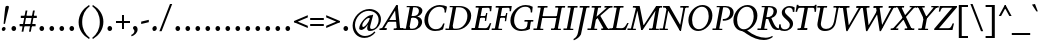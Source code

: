 SplineFontDB: 3.2
FontName: Condescend2Italic
FullName: Condescend2 Italic
FamilyName: Condescend2
Weight: Regular
Copyright: Copyright (c) 2022, FontFish
UComments: "2022-12-30: Created with FontForge (http://fontforge.org)"
FontLog: "Began 2022-12-30+AAoACgAK-Completed as of 2023-01-01 :+AAoA-E, H, I, J, L, O+AAoA-a to v+AAoA-comma [,]"
Version: 001.000
ItalicAngle: -10
UnderlinePosition: -100
UnderlineWidth: 50
Ascent: 720
Descent: 280
InvalidEm: 0
LayerCount: 2
Layer: 0 0 "Back" 1
Layer: 1 0 "Fore" 0
XUID: [1021 63 -208442010 3809248]
FSType: 0
OS2Version: 0
OS2_WeightWidthSlopeOnly: 0
OS2_UseTypoMetrics: 1
CreationTime: 1672435746
ModificationTime: 1674273529
PfmFamily: 17
TTFWeight: 400
TTFWidth: 5
LineGap: 90
VLineGap: 0
OS2TypoAscent: 0
OS2TypoAOffset: 1
OS2TypoDescent: 0
OS2TypoDOffset: 1
OS2TypoLinegap: 90
OS2WinAscent: 0
OS2WinAOffset: 1
OS2WinDescent: 0
OS2WinDOffset: 1
HheadAscent: 0
HheadAOffset: 1
HheadDescent: 0
HheadDOffset: 1
OS2Vendor: 'PfEd'
MarkAttachClasses: 1
DEI: 91125
LangName: 1033
Encoding: UnicodeBmp
Compacted: 1
UnicodeInterp: none
NameList: AGL For New Fonts
DisplaySize: -36
AntiAlias: 1
FitToEm: 0
WinInfo: 40 20 8
BeginPrivate: 0
EndPrivate
Grid
-1000 765 m 0
 2000 765 l 1024
-1000 600 m 0
 2000 600 l 1024
  Named: "caps"
-1000 390 m 0
 2000 390 l 1024
  Named: "x"
EndSplineSet
TeXData: 1 0 0 262144 131072 87381 408945 1048576 87381 783286 444596 497025 792723 393216 433062 380633 303038 157286 324010 404750 52429 2506097 1059062 262144
AnchorClass2: "accent_below_cap"""  "accent_above_cap"""  "accent_below"""  "accent_above"""  "above""" 
BeginChars: 65550 194

StartChar: n
Encoding: 110 110 0
Width: 465
Flags: HW
LayerCount: 2
Back
SplineSet
389 285 m 2
 335 65 l 1
 425 130 l 1
 445 105 l 1
 350 15 322 -10 287 -10 c 0
 262 -10 257 22 265 57 c 2
 322 292 l 18
 328 317 319 335 305 335 c 1
 265 335 155 235 128 100 c 1
 136 215 l 1
 186 325 285 400 350 400 c 0
 390 400 406 355 389 285 c 2
40 0 m 1
 105 325 l 1
 95 325 l 1
 25 288 l 1
 12 318 l 1
 100 383 130 400 155 400 c 0
 173 400 178 380 170 350 c 2
 136 215 l 1
 151 215 l 1
 108 0 l 1
 40 0 l 1
894 285 m 2
 840 65 l 1
 930 130 l 1
 950 105 l 1
 855 15 827 -10 792 -10 c 0
 767 -10 762 22 770 57 c 2
 837 335 l 17
 831 335 l 1
 771 335 660 235 633 100 c 1
 641 215 l 1
 693 325 795 400 860 400 c 0
 900 400 912 360 894 285 c 2
545 0 m 1
 610 325 l 1
 600 325 l 1
 530 288 l 1
 517 318 l 1
 605 383 635 400 660 400 c 0
 678 400 683 380 675 350 c 2
 641 215 l 1
 656 215 l 1
 613 0 l 1
 545 0 l 1
-116 285 m 2
 -160 65 l 1
 -70 130 l 1
 -50 105 l 1
 -145 15 -173 -10 -208 -10 c 0
 -233 -10 -237 20 -230 55 c 2
 -185 280 l 2
 -178 315 -185 335 -205 335 c 3
 -245 335 -343 245 -370 110 c 1
 -363 220 l 1
 -318 330 -220 400 -155 400 c 0
 -115 400 -102 355 -116 285 c 2
-460 0 m 1
 -395 325 l 1
 -405 325 l 1
 -475 288 l 1
 -488 318 l 1
 -400 383 -370 400 -345 400 c 0
 -327 400 -322 380 -330 350 c 2
 -363 220 l 1
 -348 220 l 1
 -392 0 l 1
 -460 0 l 1
EndSplineSet
Fore
SplineSet
394 285 m 2
 340 65 l 1
 430 130 l 1
 450 105 l 1
 355 15 327 -10 292 -10 c 0
 267 -10 262 22 270 57 c 2
 327 292 l 18
 332 314 324 337 310 337 c 1
 273 337 162 245 136 117 c 1
 142 219 l 1
 192 329 290 400 350 400 c 0
 390 400 411 355 394 285 c 2
45 0 m 1
 110 325 l 1
 100 325 l 1
 30 288 l 1
 17 318 l 1
 105 383 135 400 160 400 c 0
 178 400 183 380 175 350 c 2
 142 219 l 1
 156 215 l 1
 112 0 l 1
 45 0 l 1
EndSplineSet
EndChar

StartChar: m
Encoding: 109 109 1
Width: 682
Flags: HW
LayerCount: 2
Back
SplineSet
380 305 m 2
 361 232 l 1
 367 220 l 1
 323 0 l 1
 254 0 l 1
 314 292 l 1
 319 316 311 337 297 337 c 1
 262 337 157 245 132 120 c 1
 138 224 l 1
 188 329 278 400 337 400 c 0
 372 400 396 365 380 305 c 2
604 285 m 2
 550 65 l 1
 640 130 l 1
 660 105 l 1
 565 15 537 -10 502 -10 c 0
 477 -10 472 22 480 57 c 2
 537 292 l 18
 542 314 534 337 520 337 c 1
 483 337 371 240 346 115 c 1
 361 232 l 1
 416 337 501 400 560 400 c 0
 600 400 621 355 604 285 c 2
40 0 m 1
 105 325 l 1
 95 325 l 1
 25 288 l 1
 12 318 l 1
 100 383 130 400 155 400 c 0
 173 400 178 380 170 350 c 2
 138 224 l 1
 151 215 l 1
 108 0 l 1
 40 0 l 1
-126 285 m 2
 -180 65 l 1
 -90 130 l 1
 -70 105 l 1
 -165 15 -193 -10 -228 -10 c 0
 -253 -10 -258 22 -250 57 c 2
 -193 292 l 18
 -188 314 -196 337 -210 337 c 1
 -247 337 -358 245 -384 115 c 1
 -378 219 l 1
 -328 329 -230 400 -170 400 c 0
 -130 400 -109 355 -126 285 c 2
-475 0 m 1
 -410 325 l 1
 -420 325 l 1
 -490 288 l 1
 -503 318 l 1
 -415 383 -385 400 -360 400 c 0
 -342 400 -337 380 -345 350 c 2
 -378 219 l 1
 -364 215 l 1
 -407 0 l 1
 -475 0 l 1
-341 285 m 2
 -395 65 l 1
 -305 130 l 1
 -285 105 l 1
 -380 15 -408 -10 -443 -10 c 0
 -468 -10 -473 22 -465 57 c 2
 -408 292 l 18
 -403 314 -411 337 -425 337 c 1
 -462 337 -573 245 -599 115 c 1
 -593 219 l 1
 -543 329 -445 400 -385 400 c 0
 -345 400 -324 355 -341 285 c 2
-690 0 m 1
 -625 325 l 1
 -635 325 l 1
 -705 288 l 1
 -718 318 l 1
 -630 383 -600 400 -575 400 c 0
 -557 400 -552 380 -560 350 c 2
 -593 219 l 1
 -579 215 l 1
 -622 0 l 1
 -690 0 l 1
EndSplineSet
Fore
SplineSet
385 305 m 2
 367 235 l 1
 372 220 l 1
 327 0 l 1
 259 0 l 1
 319 292 l 1
 324 316 316 337 302 337 c 1
 267 337 162 245 137 122 c 1
 143 224 l 1
 193 329 283 400 342 400 c 0
 377 400 401 365 385 305 c 2
609 285 m 2
 557 65 l 1
 647 130 l 1
 667 105 l 1
 572 15 544 -10 509 -10 c 0
 484 -10 479 22 487 57 c 2
 542 292 l 18
 547 314 539 337 525 337 c 1
 488 337 377 245 351 117 c 1
 367 235 l 1
 422 340 506 400 565 400 c 0
 605 400 626 355 609 285 c 2
45 0 m 1
 110 325 l 1
 100 325 l 1
 30 288 l 1
 17 318 l 1
 105 383 135 400 160 400 c 0
 178 400 183 380 175 350 c 2
 143 224 l 1
 156 215 l 1
 112 0 l 1
 45 0 l 1
EndSplineSet
EndChar

StartChar: o
Encoding: 111 111 2
Width: 380
Flags: HW
LayerCount: 2
Back
SplineSet
565 160 m 0
 565 85 593 35 633 35 c 0
 688 35 735 135 735 230 c 0
 735 305 707 355 667 355 c 0
 612 355 565 255 565 160 c 0
485 138 m 0
 485 268 587 400 692 400 c 0
 764 400 815 342 815 252 c 0
 815 122 713 -10 608 -10 c 0
 536 -10 485 48 485 138 c 0
1178.77734375 160 m 0
 1175.984375 80 1196.23828125 30 1236.23828125 30 c 0
 1290.23828125 30 1337.90429688 135 1341.22265625 230 c 0
 1344.015625 310 1323.76171875 360 1283.76171875 360 c 0
 1229.76171875 360 1182.09570312 255 1178.77734375 160 c 0
1098.14941406 142 m 0
 1102.58398438 269 1198.15917969 400 1303.15917969 400 c 0
 1373.15917969 400 1424.99414062 338 1421.85058594 248 c 0
 1417.41601562 121 1321.84082031 -10 1216.84082031 -10 c 0
 1146.84082031 -10 1095.00585938 52 1098.14941406 142 c 0
1180 160 m 0
 1180 80 1202 30 1242 30 c 0
 1296 30 1340 135 1340 230 c 0
 1340 310 1318 360 1278 360 c 0
 1224 360 1180 255 1180 160 c 0
1100 142 m 0
 1100 269 1191 400 1296 400 c 0
 1366 400 1420 338 1420 248 c 0
 1420 121 1329 -10 1224 -10 c 0
 1154 -10 1100 52 1100 142 c 0
1548 160 m 0
 1548 75 1570 29 1610 29 c 0
 1665 29 1710 135 1710 230 c 0
 1710 315 1688 361 1648 361 c 0
 1593 361 1548 255 1548 160 c 0
1470 142 m 0
 1470 269 1559 400 1664 400 c 0
 1734 400 1788 338 1788 248 c 0
 1788 121 1699 -10 1594 -10 c 0
 1524 -10 1470 52 1470 142 c 0
1953 160 m 0
 1953 75 1977 28 2022 28 c 0
 2077 28 2125 135 2125 230 c 0
 2125 315 2101 362 2056 362 c 0
 2001 362 1953 255 1953 160 c 0
1882 142 m 0
 1882 267 1967 400 2072 400 c 0
 2142 400 2196 338 2196 248 c 0
 2196 123 2111 -10 2006 -10 c 0
 1936 -10 1882 52 1882 142 c 0
-318.993164062 168.08984375 m 0
 -321.611328125 93.134765625 -292.548828125 37.0869140625 -252.573242188 35.6904296875 c 0
 -197.607421875 33.771484375 -144.322265625 126.96875 -141.006835938 221.91015625 c 0
 -138.388671875 296.865234375 -167.451171875 352.913085938 -207.426757812 354.309570312 c 0
 -262.392578125 356.228515625 -315.677734375 263.03125 -318.993164062 168.08984375 c 0
-393.8203125 145.6875 m 0
 -389.458007812 270.611328125 -287.805664062 402.143554688 -182.870117188 398.479492188 c 0
 -112.913085938 396.036132812 -63.0380859375 334.2578125 -66.1796875 244.3125 c 0
 -70.5419921875 119.388671875 -172.194335938 -12.1435546875 -277.129882812 -8.4794921875 c 0
 -347.086914062 -6.0361328125 -396.961914062 55.7421875 -393.8203125 145.6875 c 0
-766 210 m 0
 -783 105 -758 28 -706 28 c 0
 -656 28 -613 85 -598 180 c 0
 -581 285 -606 362 -658 362 c 0
 -708 362 -751 305 -766 210 c 0
-835 192 m 0
 -817 305 -731 400 -646 400 c 0
 -562 400 -511 310 -529 198 c 0
 -547 85 -633 -10 -718 -10 c 0
 -802 -10 -853 80 -835 192 c 0
-1247 210 m 0
 -1247 105 -1198 28 -1128 28 c 0
 -1061 28 -1017 85 -1017 180 c 0
 -1017 285 -1066 362 -1136 362 c 0
 -1203 362 -1247 305 -1247 210 c 0
-1336 192 m 0
 -1336 305 -1241 400 -1128 400 c 0
 -1016 400 -928 310 -928 198 c 0
 -928 85 -1023 -10 -1136 -10 c 0
 -1248 -10 -1336 80 -1336 192 c 0
EndSplineSet
Fore
SplineSet
110 145 m 0
 110 75 128 30 168 30 c 0
 222 30 270 145 270 245 c 0
 270 315 252 360 212 360 c 0
 158 360 110 245 110 145 c 0
30 135 m 0
 30 265 122 400 227 400 c 0
 297 400 350 338 350 255 c 0
 350 125 258 -10 153 -10 c 0
 83 -10 30 52 30 135 c 0
EndSplineSet
EndChar

StartChar: i
Encoding: 105 105 3
Width: 260
Flags: HW
LayerCount: 2
Back
SplineSet
1165 562 m 0
 1165 590 1190 616 1218 616 c 0
 1238 616 1253 600 1253 578 c 0
 1253 550 1228 524 1200 524 c 0
 1180 524 1165 540 1165 562 c 0
1207 350 m 2
 1150 65 l 1
 1240 130 l 1
 1260 105 l 1
 1165 15 1134 -10 1104 -10 c 0
 1077 -10 1073 20 1080 55 c 2
 1135 330 l 1
 1052 275 l 1
 1037 305 l 1
 1137 385 1158 400 1185 400 c 0
 1203 400 1213 380 1207 350 c 2
-215 562 m 0
 -215 590 -190 616 -162 616 c 0
 -142 616 -127 600 -127 578 c 0
 -127 550 -152 524 -180 524 c 0
 -200 524 -215 540 -215 562 c 0
-173 350 m 2
 -229 70 l 1
 -140 145 l 1
 -115 125 l 1
 -215 20 -243 -10 -278 -10 c 0
 -305 -10 -307 20 -300 55 c 2
 -246 325 l 1
 -328 260 l 1
 -348 287 l 1
 -243 382 -223 400 -195 400 c 0
 -175 400 -167 380 -173 350 c 2
130 562 m 0
 130 590 155 616 183 616 c 0
 203 616 218 600 218 578 c 0
 218 550 193 524 165 524 c 0
 145 524 130 540 130 562 c 0
183 330 m 2
 192 375 183 401 155 401 c 0
 110 401 64 370 -1 290 c 1
 24 270 l 1
 56 305 82 329 102 329 c 3
 112 329 112 315 109 300 c 2
 70 105 l 2
 55 30 63 -10 105 -10 c 0
 150 -10 205 45 255 125 c 1
 230 145 l 1
 210 114 167 65 145 65 c 3
 137 65 133 80 138 105 c 2
 183 330 l 2
-618 388 m 1
 -550 388 l 1
 -631 64 l 1
 -599 74 -562 105 -535 140 c 1
 -510 118 l 1
 -580 23 -630 -5 -675 -5 c 1
 -705 -5 l 1
 -705 40 l 1
 -618 388 l 1
121 570 m 0
 125 595 148 616 172 616 c 0
 196 616 211 595 207 570 c 0
 203 545 180 524 156 524 c 0
 132 524 117 545 121 570 c 0
890 390 m 1
 826 70 l 1
 915 145 l 1
 940 125 l 1
 840 20 812 -10 777 -10 c 0
 750 -10 748 20 755 55 c 2
 822 390 l 1
 890 390 l 1
-795 390 m 1
 -860 65 l 1
 -770 140 l 1
 -745 120 l 1
 -835 25 -868 -10 -908 -10 c 0
 -935 -10 -937 20 -929 60 c 2
 -863 390 l 1
 -795 390 l 1
372 388 m 1
 440 388 l 1
 359 64 l 1
 391 74 428 105 455 140 c 1
 480 118 l 1
 410 23 360 -10 325 -10 c 0
 293 -10 281 24 295 80 c 2
 372 388 l 1
602 390 m 1
 670 390 l 1
 608 80 l 1
 618 70 l 1
 698 140 l 1
 723 115 l 1
 628 20 603 -10 568 -10 c 3
 538 -10 529 25 540 80 c 10
 602 390 l 1
-1280 390 m 1
 -1210 390 l 1
 -1285 90 l 1
 -1275 80 l 1
 -1195 150 l 1
 -1170 125 l 1
 -1265 30 -1290 0 -1325 0 c 3
 -1355 0 -1366 35 -1355 90 c 10
 -1280 390 l 1
-1080 390 m 1
 -1010 390 l 1
 -1072 80 l 1
 -1062 70 l 1
 -982 140 l 1
 -957 115 l 1
 -1052 20 -1077 -10 -1112 -10 c 3
 -1142 -10 -1153 25 -1142 80 c 10
 -1080 390 l 1
-2490 390 m 1
 -2420 390 l 1
 -2513 80 l 1
 -2503 70 l 1
 -2423 140 l 1
 -2398 115 l 1
 -2493 20 -2518 -10 -2553 -10 c 3
 -2583 -10 -2594 25 -2583 80 c 10
 -2490 390 l 1
-1580 390 m 1
 -1510 390 l 1
 -1575 80 l 1
 -1565 70 l 1
 -1485 140 l 1
 -1460 115 l 1
 -1555 20 -1580 -10 -1615 -10 c 3
 -1645 -10 -1657 25 -1645 80 c 10
 -1580 390 l 1
-2280 390 m 1
 -2210 390 l 1
 -2285 115 l 2
 -2291 93 -2295 65 -2280 65 c 3
 -2255 65 -2220 105 -2195 150 c 9
 -2170 135 l 1
 -2210 55 -2270 -10 -2325 -10 c 3
 -2360 -10 -2378 30 -2360 95 c 10
 -2280 390 l 1
-2060 390 m 1
 -1990 390 l 1
 -2055 80 l 1
 -2045 70 l 1
 -1965 140 l 1
 -1940 115 l 1
 -2035 20 -2060 -10 -2095 -10 c 3
 -2125 -10 -2137 25 -2125 80 c 10
 -2060 390 l 1
-1810 390 m 1
 -1740 390 l 1
 -1790 65 l 1
 -1710 135 l 1
 -1688 113 l 1
 -1773 18 -1800 -10 -1830 -10 c 0
 -1860 -10 -1866 20 -1860 60 c 2
 -1810 390 l 1
-2 570 m 0
 -2 595 19 616 44 616 c 0
 69 616 90 595 90 570 c 0
 90 545 69 524 44 524 c 0
 19 524 -2 545 -2 570 c 0
EndSplineSet
Fore
SplineSet
145 562 m 0
 145 590 170 616 198 616 c 0
 218 616 233 600 233 578 c 0
 233 550 208 524 180 524 c 0
 160 524 145 540 145 562 c 0
187 350 m 2
 130 65 l 1
 220 130 l 1
 240 105 l 1
 145 15 117 -10 82 -10 c 0
 57 -10 53 20 60 55 c 2
 115 330 l 1
 32 275 l 1
 17 305 l 1
 117 385 138 400 165 400 c 0
 183 400 193 380 187 350 c 2
EndSplineSet
EndChar

StartChar: l
Encoding: 108 108 4
Width: 225
Flags: HW
LayerCount: 2
Back
SplineSet
213 640 m 1
 114 60 l 1
 202 127 l 1
 222 101 l 1
 132 16 102 -10 68 -10 c 0
 45 -10 38 13 45 55 c 2
 130 565 l 1
 81 595 l 1
 81 605 l 1
 203 640 l 1
 213 640 l 1
-170 562 m 0
 -170 590 -145 616 -117 616 c 0
 -97 616 -82 600 -82 578 c 0
 -82 550 -107 524 -135 524 c 0
 -155 524 -170 540 -170 562 c 0
-128 350 m 2
 -185 65 l 1
 -95 130 l 1
 -75 105 l 1
 -170 15 -198 -10 -233 -10 c 0
 -258 -10 -262 20 -255 55 c 2
 -200 330 l 1
 -283 275 l 1
 -298 305 l 1
 -198 385 -177 400 -150 400 c 0
 -132 400 -122 380 -128 350 c 2
-545 562 m 0
 -545 590 -520 616 -492 616 c 0
 -472 616 -457 600 -457 578 c 0
 -457 550 -482 524 -510 524 c 0
 -530 524 -545 540 -545 562 c 0
-503 350 m 2
 -560 65 l 1
 -470 130 l 1
 -450 105 l 1
 -545 15 -573 -10 -608 -10 c 0
 -633 -10 -637 20 -630 55 c 2
 -575 330 l 1
 -658 275 l 1
 -673 305 l 1
 -573 385 -552 400 -525 400 c 0
 -507 400 -497 380 -503 350 c 2
-67 655 m 1
 -185 65 l 1
 -95 140 l 1
 -70 120 l 1
 -170 20 -198 -10 -233 -10 c 0
 -260 -10 -262 20 -255 55 c 2
 -150 580 l 1
 -199 610 l 1
 -199 620 l 1
 -77 655 l 1
 -67 655 l 1
EndSplineSet
Fore
SplineSet
213 640 m 1
 113 59 l 1
 202 127 l 1
 222 101 l 1
 132 16 102 -10 68 -10 c 0
 45 -10 38 13 45 55 c 2
 129 560 l 1
 85 590 l 1
 85 600 l 1
 203 640 l 1
 213 640 l 1
EndSplineSet
EndChar

StartChar: j
Encoding: 106 106 5
Width: 230
Flags: HW
LayerCount: 2
Back
SplineSet
135 562 m 0
 135 590 160 616 188 616 c 0
 208 616 223 600 223 578 c 0
 223 550 198 524 170 524 c 0
 150 524 135 540 135 562 c 0
85 -140 m 1
 50 -195 2 -230 -68 -260 c 1
 -80 -233 l 1
 -15 -198 15 -145 25 -90 c 2
 105 330 l 1
 22 275 l 1
 7 305 l 1
 107 385 128 400 155 400 c 0
 173 400 183 380 177 350 c 2
 85 -140 l 1
-93 350 m 2
 -150 65 l 1
 -220 55 l 1
 -165 330 l 1
 -248 275 l 1
 -263 305 l 1
 -163 385 -142 400 -115 400 c 0
 -97 400 -87 380 -93 350 c 2
-182 570 m 0
 -182 595 -161 616 -136 616 c 0
 -111 616 -90 595 -90 570 c 0
 -90 545 -111 524 -136 524 c 0
 -161 524 -182 545 -182 570 c 0
-180 0 m 1
 -106 0 l 25
 -106 -120 l 17
 -126 -180 -180 -235 -245 -260 c 1
 -260 -235 l 1
 -200 -200 -180 -155 -180 -90 c 1
 -180 0 l 1
-234 350 m 1
 -116 404 l 1
 -106 404 l 1
 -106 0 l 1
 -180 0 l 1
 -180 300 l 1
 -234 340 l 1
 -234 350 l 1
EndSplineSet
Fore
SplineSet
145 562 m 0
 145 590 170 616 198 616 c 0
 218 616 233 600 233 578 c 0
 233 550 208 524 180 524 c 0
 160 524 145 540 145 562 c 0
100 -140 m 1
 65 -195 17 -230 -53 -260 c 1
 -65 -233 l 1
 0 -198 30 -145 40 -90 c 2
 115 330 l 1
 32 275 l 1
 17 305 l 1
 117 385 138 400 165 400 c 0
 183 400 192 380 187 350 c 2
 100 -140 l 1
EndSplineSet
EndChar

StartChar: h
Encoding: 104 104 6
Width: 460
Flags: HW
LayerCount: 2
Back
SplineSet
384 285 m 2
 330 65 l 1
 420 130 l 1
 440 105 l 1
 345 15 317 -10 282 -10 c 0
 257 -10 252 22 260 57 c 2
 317 292 l 18
 323 317 314 335 300 335 c 1
 258 335 145 243 122 103 c 1
 139 234 l 1
 195 334 282 400 342 400 c 0
 382 400 401 355 384 285 c 2
384 285 m 2
 330 65 l 1
 420 130 l 1
 440 105 l 1
 345 15 317 -10 282 -10 c 0
 257 -10 252 22 260 57 c 2
 317 292 l 18
 322 314 314 337 300 337 c 1
 263 337 152 245 126 115 c 1
 132 219 l 1
 182 329 280 400 340 400 c 0
 380 400 401 355 384 285 c 2
37 0 m 1
 130 565 l 1
 81 595 l 1
 81 605 l 1
 203 640 l 1
 213 640 l 1
 105 0 l 1
 37 0 l 1
EndSplineSet
Fore
SplineSet
383 281 m 2
 330 65 l 1
 420 130 l 1
 440 105 l 1
 345 15 317 -10 282 -10 c 0
 257 -10 252 22 260 57 c 2
 317 292 l 18
 322 314 314 337 300 337 c 1
 258 337 147 247 122 105 c 1
 140 240 l 1
 197 338 280 400 340 400 c 0
 380 400 400 351 383 281 c 2
37 0 m 1
 129 560 l 1
 85 590 l 1
 85 600 l 1
 203 640 l 1
 213 640 l 1
 140 240 l 1
 144 232 l 1
 104 0 l 1
 37 0 l 1
EndSplineSet
EndChar

StartChar: r
Encoding: 114 114 7
Width: 320
Flags: HW
LayerCount: 2
Back
SplineSet
298 308 m 3
 284 308 275 315 265 315 c 1
 235 315 188 255 168 155 c 1
 162 250 l 1
 202 345 255 400 305 400 c 1
 325 400 345 385 345 362 c 1
 345 335 320 308 298 308 c 3
70 0 m 1
 108 190 l 1
 90 338 l 1
 27 297 l 1
 12 325 l 1
 90 390 104 400 128 400 c 0
 146 400 153 380 155 350 c 2
 162 250 l 1
 180 217 l 1
 138 0 l 1
 70 0 l 1
-72 310 m 3
 -86 310 -95 316 -105 316 c 1
 -135 316 -182 255 -202 155 c 1
 -210 248 l 1
 -170 343 -115 400 -65 400 c 1
 -45 400 -25 385 -25 362 c 1
 -25 337 -52 310 -72 310 c 3
-300 0 m 1
 -264 180 l 1
 -280 337 l 1
 -343 297 l 1
 -358 325 l 1
 -278 390 -259 400 -235 400 c 0
 -217 400 -210 380 -210 350 c 2
 -210 248 l 1
 -190 217 l 1
 -232 0 l 1
 -300 0 l 1
-460 310 m 3
 -474 310 -482 316 -492 316 c 1
 -522 316 -584 245 -602 155 c 1
 -600 250 l 1
 -565 335 -505 400 -455 400 c 1
 -435 400 -415 385 -415 362 c 1
 -415 337 -440 310 -460 310 c 3
-700 0 m 1
 -655 225 l 1
 -665 340 l 1
 -733 297 l 1
 -748 325 l 1
 -668 390 -649 400 -625 400 c 0
 -607 400 -600 380 -600 350 c 2
 -600 250 l 1
 -590 217 l 1
 -632 0 l 1
 -700 0 l 1
-825 307 m 3
 -840 307 -855 317 -865 317 c 1
 -890 317 -921 295 -946 253 c 1
 -946 298 l 1
 -906 353 -866 400 -816 400 c 1
 -793 400 -775 385 -775 360 c 1
 -775 330 -805 307 -825 307 c 3
-1082 35 m 1
 -860 35 l 1
 -860 0 l 1
 -1082 0 l 1
 -1082 35 l 1
-1071 345 m 1
 -956 404 l 1
 -946 404 l 1
 -946 0 l 1
 -1020 0 l 1
 -1020 295 l 1
 -1071 335 l 1
 -1071 345 l 1
EndSplineSet
Fore
SplineSet
293 308 m 3
 279 308 270 315 260 315 c 1
 230 315 183 255 163 155 c 1
 160 252 l 1
 200 347 250 400 300 400 c 1
 320 400 340 385 340 362 c 1
 340 335 315 308 293 308 c 3
65 0 m 1
 103 190 l 1
 85 335 l 1
 25 295 l 1
 10 323 l 1
 90 390 105 400 129 400 c 0
 146 400 151 385 153 355 c 2
 160 252 l 1
 175 217 l 1
 133 0 l 1
 65 0 l 1
EndSplineSet
EndChar

StartChar: k
Encoding: 107 107 8
Width: 415
Flags: HW
LayerCount: 2
Back
SplineSet
315 304 m 0
 315 321 302 337 285 337 c 1
 243 337 143 242 122 107 c 1
 142 250 l 1
 202 355 270 400 320 400 c 0
 357 400 390 365 390 320 c 0
 390 262 325 207 240 172 c 1
 314 53 l 1
 381 102 l 1
 402 77 l 1
 332 7 315 -9 290 -9 c 1
 268 -9 255 5 238 35 c 2
 160 168 l 1
 160 178 l 1
 265 206 315 254 315 304 c 0
37 0 m 1
 130 565 l 1
 81 595 l 1
 81 605 l 1
 203 640 l 1
 213 640 l 1
 142 250 l 1
 142 235 l 1
 105 0 l 1
 37 0 l 1
-160 304 m 0
 -160 321 -173 337 -190 337 c 1
 -230 337 -328 238 -348 108 c 1
 -328 250 l 1
 -271 355 -204 400 -155 400 c 0
 -120 400 -85 367 -85 322 c 0
 -85 262 -145 208 -230 173 c 1
 -155 50 l 1
 -91 95 l 1
 -71 70 l 1
 -126 15 -155 -8 -180 -8 c 1
 -200 -8 -215 5 -232 35 c 2
 -310 170 l 1
 -310 180 l 1
 -205 207 -160 254 -160 304 c 0
-433 0 m 1
 -340 565 l 1
 -389 595 l 1
 -389 605 l 1
 -267 640 l 1
 -257 640 l 1
 -328 250 l 1
 -328 235 l 1
 -365 0 l 1
 -433 0 l 1
-580 305 m 0
 -580 322 -593 338 -610 338 c 1
 -652 338 -747 230 -771 85 c 1
 -752 229 l 1
 -702 344 -630 400 -575 400 c 0
 -540 400 -510 370 -510 325 c 0
 -510 265 -565 205 -650 175 c 1
 -575 50 l 1
 -505 95 l 1
 -485 70 l 1
 -540 15 -570 -8 -595 -8 c 1
 -615 -8 -633 5 -650 35 c 2
 -730 175 l 1
 -730 185 l 1
 -625 210 -580 250 -580 305 c 0
-853 0 m 1
 -760 565 l 1
 -809 595 l 1
 -809 605 l 1
 -687 640 l 1
 -677 640 l 1
 -752 229 l 1
 -748 229 l 1
 -785 0 l 1
 -853 0 l 1
-1030 305 m 0
 -1030 323 -1043 338 -1060 338 c 1
 -1102 338 -1206 235 -1231 85 c 1
 -1213 224 l 1
 -1158 334 -1080 400 -1025 400 c 0
 -990 400 -960 370 -960 325 c 0
 -960 265 -1023 205 -1108 177 c 1
 -1022 50 l 1
 -960 95 l 1
 -940 70 l 1
 -995 15 -1021 -8 -1043 -8 c 1
 -1063 -8 -1075 0 -1095 30 c 2
 -1190 175 l 1
 -1190 185 l 1
 -1085 210 -1030 250 -1030 305 c 0
-1313 0 m 1
 -1220 565 l 1
 -1269 595 l 1
 -1269 605 l 1
 -1147 640 l 1
 -1137 640 l 1
 -1213 224 l 1
 -1208 222 l 1
 -1245 0 l 1
 -1313 0 l 1
-1480 305 m 0
 -1480 323 -1493 338 -1510 338 c 1
 -1552 338 -1656 235 -1681 85 c 1
 -1663 224 l 1
 -1608 334 -1530 400 -1475 400 c 0
 -1440 400 -1410 370 -1410 325 c 0
 -1410 265 -1470 205 -1560 175 c 1
 -1472 50 l 1
 -1410 95 l 1
 -1390 70 l 1
 -1445 15 -1468 -8 -1490 -8 c 1
 -1510 -8 -1519 0 -1540 30 c 2
 -1640 175 l 1
 -1640 185 l 1
 -1535 210 -1480 250 -1480 305 c 0
-1763 0 m 1
 -1670 565 l 1
 -1719 595 l 1
 -1719 605 l 1
 -1597 640 l 1
 -1587 640 l 1
 -1663 224 l 1
 -1658 222 l 1
 -1695 0 l 1
 -1763 0 l 1
820 305 m 0
 820 323 807 338 790 338 c 1
 748 338 644 235 619 85 c 1
 637 224 l 1
 692 334 770 400 825 400 c 0
 860 400 890 370 890 325 c 0
 890 265 830 210 745 178 c 1
 845 45 l 2
 865 18 888 -5 910 -20 c 1
 890 -50 l 1
 785 0 l 1
 660 175 l 1
 660 185 l 1
 765 210 820 250 820 305 c 0
537 0 m 1
 630 565 l 1
 581 595 l 1
 581 605 l 1
 703 640 l 1
 713 640 l 1
 637 224 l 1
 642 222 l 1
 605 0 l 1
 537 0 l 1
-1930 305 m 0
 -1930 323 -1943 338 -1960 338 c 1
 -2002 338 -2106 235 -2131 85 c 1
 -2113 224 l 1
 -2058 334 -1980 400 -1925 400 c 0
 -1890 400 -1860 370 -1860 325 c 0
 -1860 265 -1920 205 -2010 175 c 1
 -1905 45 l 1
 -1850 95 l 1
 -1830 70 l 1
 -1880 11 -1895 -10 -1920 -10 c 1
 -1940 -10 -1956 9 -1980 40 c 2
 -2085 175 l 1
 -2085 185 l 1
 -1985 210 -1930 251 -1930 305 c 0
-2213 0 m 1
 -2120 565 l 1
 -2169 595 l 1
 -2169 605 l 1
 -2047 640 l 1
 -2037 640 l 1
 -2113 224 l 1
 -2108 222 l 1
 -2145 0 l 1
 -2213 0 l 1
-2360 305 m 0
 -2360 323 -2373 338 -2390 338 c 1
 -2432 338 -2536 235 -2561 85 c 1
 -2543 224 l 1
 -2488 334 -2410 400 -2355 400 c 0
 -2320 400 -2290 370 -2290 325 c 0
 -2290 265 -2350 205 -2440 175 c 1
 -2300 0 l 1
 -2380 0 l 1
 -2515 175 l 1
 -2515 185 l 1
 -2415 210 -2360 251 -2360 305 c 0
-2643 0 m 1
 -2550 565 l 1
 -2599 595 l 1
 -2599 605 l 1
 -2477 640 l 1
 -2467 640 l 1
 -2543 224 l 1
 -2538 222 l 1
 -2575 0 l 1
 -2643 0 l 1
EndSplineSet
Fore
SplineSet
315 304 m 0
 315 321 302 337 285 337 c 1
 243 337 144 243 125 128 c 1
 145 262 l 1
 205 354 270 400 320 400 c 0
 357 400 390 365 390 320 c 0
 390 262 325 207 240 172 c 1
 314 53 l 1
 381 102 l 1
 402 77 l 1
 332 7 315 -9 290 -9 c 1
 268 -9 255 5 238 35 c 2
 160 168 l 1
 160 178 l 1
 265 206 315 254 315 304 c 0
37 0 m 1
 130 565 l 1
 85 595 l 1
 85 605 l 1
 203 640 l 1
 213 640 l 1
 145 262 l 1
 145 255 l 1
 105 0 l 1
 37 0 l 1
EndSplineSet
EndChar

StartChar: u
Encoding: 117 117 9
Width: 468
Flags: HW
LayerCount: 2
Back
SplineSet
60 95 m 2
 113 325 l 1
 23 260 l 1
 3 285 l 1
 98 375 126 400 161 400 c 0
 186 400 191 368 183 333 c 2
 130 100 l 18
 124 75 128 57 142 57 c 1
 184 57 297 175 323 305 c 1
 309 180 l 1
 252 70 165 -10 105 -10 c 0
 68 -10 45 30 60 95 c 2
408 390 m 1
 343 65 l 1
 432 114 l 1
 448 86 l 1
 353 11 322 -10 295 -10 c 0
 265 -10 266 27 290 112 c 2
 309 180 l 1
 299 185 l 1
 340 390 l 1
 408 390 l 1
-480 95 m 2
 -427 325 l 1
 -517 260 l 1
 -537 285 l 1
 -442 375 -414 400 -379 400 c 0
 -354 400 -349 368 -357 333 c 2
 -410 100 l 18
 -416 75 -414 55 -400 55 c 1
 -360 55 -246 160 -220 290 c 1
 -230 180 l 1
 -280 75 -375 -10 -440 -10 c 0
 -482 -10 -495 30 -480 95 c 2
-132 390 m 1
 -197 65 l 1
 -108 114 l 1
 -92 86 l 1
 -187 11 -218 -10 -245 -10 c 0
 -275 -10 -267 40 -250 105 c 2
 -230 180 l 1
 -243 175 l 1
 -200 390 l 1
 -132 390 l 1
-717 65 m 1
 -627 115 l 1
 -610 88 l 1
 -700 13 -732 -10 -762 -10 c 0
 -792 -10 -802 18 -772 128 c 1025
-1001 105 m 2
 -947 325 l 1
 -1037 260 l 1
 -1057 285 l 1
 -962 375 -934 400 -899 400 c 0
 -874 400 -869 368 -877 333 c 2
 -934 98 l 18
 -940 73 -931 55 -917 55 c 1
 -882 55 -768 150 -742 280 c 1
 -748 175 l 1
 -798 65 -897 -10 -962 -10 c 0
 -1002 -10 -1018 35 -1001 105 c 2
-652 390 m 1
 -717 65 l 1
 -707 65 l 1
 -637 102 l 1
 -624 72 l 1
 -712 7 -742 -10 -767 -10 c 0
 -785 -10 -790 10 -782 40 c 2
 -748 175 l 1
 -763 175 l 1
 -720 390 l 1
 -652 390 l 1
1369 285 m 2
 1315 65 l 1
 1405 130 l 1
 1425 105 l 1
 1330 15 1302 -10 1267 -10 c 0
 1242 -10 1237 22 1245 57 c 2
 1302 292 l 18
 1308 317 1299 335 1285 335 c 1
 1250 335 1136 240 1110 110 c 1
 1116 215 l 1
 1166 325 1265 400 1330 400 c 0
 1370 400 1386 355 1369 285 c 2
1020 0 m 1
 1085 325 l 1
 1075 325 l 1
 1005 288 l 1
 992 318 l 1
 1080 383 1110 400 1135 400 c 0
 1153 400 1158 380 1150 350 c 2
 1116 215 l 1
 1131 215 l 1
 1088 0 l 1
 1020 0 l 1
884 285 m 2
 840 65 l 1
 930 130 l 1
 950 105 l 1
 855 15 827 -10 792 -10 c 0
 767 -10 763 20 770 55 c 2
 815 280 l 2
 822 315 815 335 795 335 c 3
 755 335 657 245 630 110 c 1
 637 220 l 1
 682 330 780 400 845 400 c 0
 885 400 898 355 884 285 c 2
540 0 m 1
 605 325 l 1
 595 325 l 1
 525 285 l 1
 510 315 l 1
 600 385 630 400 655 400 c 0
 673 400 678 380 670 350 c 2
 637 220 l 1
 652 220 l 1
 608 0 l 1
 540 0 l 1
EndSplineSet
Fore
SplineSet
65 95 m 2
 118 325 l 1
 28 260 l 1
 8 285 l 1
 103 375 131 400 166 400 c 0
 191 400 196 368 188 333 c 2
 135 100 l 18
 129 75 133 57 147 57 c 1
 192 57 303 180 330 315 c 1
 314 180 l 1
 259 70 165 -10 105 -10 c 0
 65 -10 50.0205078125 29.9951171875 65 95 c 2
413 390 m 1
 348 65 l 1
 437 114 l 1
 453 86 l 1
 358 11 327 -10 300 -10 c 0
 270 -10 271 27 295 112 c 2
 314 180 l 1
 304 185 l 1
 345 390 l 1
 413 390 l 1
EndSplineSet
EndChar

StartChar: b
Encoding: 98 98 10
Width: 400
Flags: HW
LayerCount: 2
Back
SplineSet
44 75 m 2
 124 565 l 1
 75 595 l 1
 75 605 l 1
 197 640 l 1
 207 640 l 1
 140 260 l 1
 195 352 260 400 310 400 c 0
 357 400 382 355 382 305 c 0
 382 165 258 -10 136 -10 c 0
 81 -10 37 30 44 75 c 2
117 90 m 2
 113 62 131 32 158 32 c 0
 233 32 307 175 307 285 c 0
 307 315 295 338 275 338 c 0
 225 338 136 220 122 125 c 2
 117 90 l 2
-412 70 m 2
 -331 565 l 1
 -380 595 l 1
 -380 605 l 1
 -258 640 l 1
 -248 640 l 1
 -314 265 l 1
 -259 350 -195 400 -140 400 c 0
 -95 400 -70 355 -70 305 c 0
 -70 165 -200 -10 -320 -10 c 0
 -370 -10 -419 30 -412 70 c 2
-339 85 m 0
 -341 65 -320 34 -298 34 c 0
 -223 34 -145 170 -145 285 c 0
 -145 317 -158 340 -178 340 c 0
 -243 340 -327 205 -339 85 c 0
-781 85 m 2
 -784 65 -765 34 -740 34 c 0
 -665 34 -595 176 -595 291 c 0
 -595 319 -608 340 -630 340 c 0
 -675 340 -752 263 -777 108 c 9
 -781 85 l 2
-852 70 m 2
 -760 631 l 1
 -690 631 l 1
 -753 270 l 1
 -705 350 -645 400 -590 400 c 0
 -545 400 -520 363 -520 311 c 0
 -520 171 -645 -10 -765 -10 c 0
 -815 -10 -859 30 -852 70 c 2
-1256 51 m 1
 -1248 41 -1237 36 -1222 36 c 0
 -1147 36 -1063 176 -1063 291 c 0
 -1063 319 -1076 339 -1098 339 c 0
 -1144 339 -1222 256 -1247 106 c 2
 -1256 51 l 1
-1336 -14 m 1
 -1230 631 l 1
 -1160 631 l 1
 -1221 277 l 1
 -1173 357 -1113 400 -1058 400 c 0
 -1016 400 -988 363 -988 311 c 0
 -988 171 -1123 -10 -1243 -10 c 0
 -1258 -10 -1277 -4 -1288 3 c 1
 -1316 -14 l 1
 -1336 -14 l 1
-1157 640 m 1
 -1256 60 l 1
 -1168 127 l 1
 -1148 101 l 1
 -1238 16 -1268 -10 -1302 -10 c 0
 -1325 -10 -1332 13 -1325 55 c 2
 -1240 565 l 1
 -1289 595 l 1
 -1289 605 l 1
 -1167 640 l 1
 -1157 640 l 1
EndSplineSet
Fore
SplineSet
44 75 m 2
 124 565 l 1
 75 595 l 1
 75 605 l 1
 197 640 l 1
 207 640 l 1
 140 260 l 1
 192 350 260 400 310 400 c 0
 356 400 383 355 383 305 c 0
 383 165 261 -10 141 -10 c 0
 86 -10 37 30 44 75 c 2
117 90 m 2
 113 62 136 32 163 32 c 0
 238 32 305 175 305 285 c 0
 305 313 293 337 273 337 c 0
 223 337 136 224 122 125 c 2
 117 90 l 2
EndSplineSet
EndChar

StartChar: space
Encoding: 32 32 11
Width: 230
Flags: W
LayerCount: 2
EndChar

StartChar: period
Encoding: 46 46 12
Width: 230
Flags: HW
LayerCount: 2
Back
SplineSet
65 45 m 0
 70 77 100 103 130 103 c 0
 160 103 180 77 175 45 c 0
 170 13 140 -13 110 -13 c 0
 80 -13 60 13 65 45 c 0
EndSplineSet
Fore
SplineSet
59 37 m 0
 59 72 91 103 125 103 c 0
 153 103 171 81 171 53 c 0
 171 18 139 -13 105 -13 c 0
 77 -13 59 9 59 37 c 0
EndSplineSet
EndChar

StartChar: d
Encoding: 100 100 13
Width: 410
Flags: HW
LayerCount: 2
Back
SplineSet
398 640 m 1
 300 65 l 1
 390 115 l 1
 407 88 l 1
 317 13 285 -10 255 -10 c 0
 225 -10 215 18 245 128 c 1
 200 46 133 -10 78 -10 c 0
 33 -10 10 25 10 80 c 0
 10 215 130 385 250 385 c 3
 262 385 276 383 285 381 c 1
 314 560 l 1
 255 590 l 1
 255 600 l 1
 388 640 l 1
 398 640 l 1
277 330 m 1
 268 339 256 346 238 346 c 3
 170 346 85 215 85 110 c 3
 85 75 97 55 117 55 c 3
 163 55 252 145 277 330 c 1
-32 640 m 1
 -130 65 l 1
 -40 115 l 1
 -23 88 l 1
 -113 13 -145 -10 -175 -10 c 0
 -205 -10 -215 20 -185 130 c 1
 -240 45 -303 -10 -358 -10 c 0
 -398 -10 -420 25 -420 70 c 0
 -420 215 -300 385 -180 385 c 3
 -168 385 -156 383 -146 380 c 1
 -115 565 l 1
 -164 595 l 1
 -164 605 l 1
 -42 640 l 1
 -32 640 l 1
-153 330 m 1
 -163 339 -177 345 -195 345 c 3
 -265 345 -345 210 -345 105 c 3
 -345 77 -333 60 -315 60 c 3
 -270 60 -178 140 -153 330 c 1
-492 640 m 1
 -590 65 l 1
 -500 115 l 1
 -483 88 l 1
 -573 13 -605 -10 -635 -10 c 0
 -665 -10 -675 20 -645 130 c 1
 -700 45 -763 -10 -818 -10 c 0
 -858 -10 -880 25 -880 70 c 0
 -880 195 -755 385 -645 385 c 3
 -633 385 -616 383 -606 380 c 1
 -575 565 l 1
 -624 595 l 1
 -624 605 l 1
 -502 640 l 1
 -492 640 l 1
-615 320 m 1
 -629 331 -643 335 -665 335 c 3
 -725 335 -805 210 -805 100 c 3
 -805 75 -795 60 -780 60 c 3
 -735 60 -640 125 -615 320 c 1
-982 405 m 1
 -1049 70 l 1
 -960 140 l 1
 -935 120 l 1
 -1020 30 -1060 -10 -1095 -10 c 0
 -1130 -10 -1135 20 -1100 140 c 1
 -1160 45 -1218 -10 -1273 -10 c 0
 -1305 -10 -1330 22 -1330 60 c 0
 -1330 190 -1145 380 -1035 385 c 1
 -1022 405 l 1
 -982 405 l 1
-1070 305 m 1
 -1074 308 -1083 310 -1090 310 c 3
 -1160 310 -1253 190 -1253 100 c 3
 -1253 80 -1244 65 -1232 65 c 3
 -1187 65 -1095 160 -1070 305 c 1
-942 640 m 1
 -1041 60 l 1
 -953 127 l 1
 -933 101 l 1
 -1023 16 -1053 -10 -1087 -10 c 0
 -1110 -10 -1117 13 -1110 55 c 2
 -1025 565 l 1
 -1074 595 l 1
 -1074 605 l 1
 -952 640 l 1
 -942 640 l 1
EndSplineSet
Fore
SplineSet
398 640 m 1
 300 65 l 1
 390 115 l 1
 407 88 l 1
 317 13 285 -10 255 -10 c 0
 225 -10 215 17 245 127 c 1
 200 47 133 -10 78 -10 c 0
 36 -10 12 25 12 80 c 0
 12 215 130 385 250 385 c 3
 262 385 276 383 285 381 c 1
 314 560 l 1
 260 590 l 1
 260 600 l 1
 388 640 l 1
 398 640 l 1
278 330 m 1
 269 339 256 346 238 346 c 3
 170 346 85 215 85 110 c 3
 85 75 97 55 117 55 c 3
 162 55 251 142 276 316 c 2
 278 330 l 1
EndSplineSet
EndChar

StartChar: a
Encoding: 97 97 14
Width: 410
Flags: HW
LayerCount: 2
Back
SplineSet
356 405 m 1
 297 110 l 1
 297 69 l 1
 385 140 l 1
 410 120 l 1
 325 30 286 -10 251 -10 c 0
 219 -10 209 22 239 140 c 1
 182 47 117 -10 65 -10 c 0
 33 -10 8 22 8 60 c 0
 8 190 188 380 303 385 c 1
 316 405 l 1
 356 405 l 1
268 305 m 1
 264 308 255 310 248 310 c 3
 178 310 85 193 85 100 c 3
 85 82 92 65 106 65 c 3
 151 65 243 155 268 305 c 1
-112 405 m 1
 -179 70 l 1
 -90 140 l 1
 -65 120 l 1
 -150 30 -190 -10 -225 -10 c 0
 -260 -10 -265 20 -230 138 c 1
 -287 45 -348 -10 -403 -10 c 0
 -435 -10 -460 22 -460 60 c 0
 -460 190 -275 380 -165 385 c 1
 -152 405 l 1
 -112 405 l 1
-200 305 m 1
 -204 308 -213 310 -220 310 c 3
 -290 310 -383 190 -383 100 c 3
 -383 82 -376 65 -362 65 c 3
 -317 65 -225 160 -200 305 c 1
-552 405 m 1
 -619 70 l 1
 -530 140 l 1
 -505 120 l 1
 -590 30 -630 -10 -665 -10 c 0
 -700 -10 -705 20 -670 140 c 1
 -730 45 -788 -10 -843 -10 c 0
 -875 -10 -900 22 -900 60 c 0
 -900 190 -715 380 -605 385 c 1
 -592 405 l 1
 -552 405 l 1
-640 305 m 1
 -644 308 -653 310 -660 310 c 3
 -730 310 -823 190 -823 100 c 3
 -823 80 -814 65 -802 65 c 3
 -757 65 -665 160 -640 305 c 1
-1042 405 m 1
 -1100 115 l 2
 -1107 80 -1105 65 -1095 65 c 3
 -1075 65 -1032 114 -1015 140 c 1
 -990 120 l 1
 -1040 40 -1090 -10 -1135 -10 c 0
 -1175 -10 -1198 25 -1160 140 c 1
 -1220 45 -1278 -10 -1333 -10 c 0
 -1365 -10 -1390 22 -1390 60 c 0
 -1390 225 -1210 380 -1095 385 c 1
 -1082 405 l 1
 -1042 405 l 1
-1130 305 m 1
 -1134 308 -1143 310 -1150 310 c 3
 -1225 310 -1313 220 -1313 105 c 3
 -1313 80 -1304 65 -1292 65 c 3
 -1247 65 -1153 160 -1130 305 c 1
766 310 m 1
 762 313 753 315 746 315 c 3
 671 315 582 235 582 110 c 3
 582 80 591 65 605 65 c 3
 650 65 735 160 766 310 c 1
730 135 m 1
 670 45 615 -10 560 -10 c 0
 530 -10 505 20 505 60 c 0
 505 235 692 399 822 399 c 0
 832 399 844 397 851 395 c 1
 785 65 l 1
 880 140 l 1
 905 120 l 1
 815 25 777 -10 737 -10 c 0
 702 -10 705 35 730 135 c 1
-1532 405 m 1
 -1600 65 l 1
 -1575 70 -1535 100 -1505 145 c 1
 -1480 125 l 1
 -1530 45 -1585 -10 -1630 -10 c 0
 -1670 -10 -1690 25 -1650 140 c 1
 -1710 45 -1768 -10 -1823 -10 c 0
 -1855 -10 -1880 22 -1880 60 c 0
 -1880 225 -1700 380 -1585 385 c 1
 -1572 405 l 1
 -1532 405 l 1
-1620 305 m 1
 -1624 308 -1633 310 -1640 310 c 3
 -1715 310 -1803 220 -1803 105 c 3
 -1803 80 -1794 65 -1782 65 c 3
 -1737 65 -1643 160 -1620 305 c 1
813 -155 m 1
 745 -495 l 1
 770 -490 810 -460 840 -415 c 1
 865 -435 l 1
 815 -515 760 -570 715 -570 c 0
 675 -570 655 -535 695 -420 c 1
 635 -515 577 -570 522 -570 c 0
 490 -570 465 -538 465 -500 c 0
 465 -335 645 -180 760 -175 c 1
 773 -155 l 1
 813 -155 l 1
725 -255 m 1
 721 -252 712 -250 705 -250 c 3
 630 -250 542 -345 542 -455 c 3
 542 -480 551 -495 563 -495 c 3
 608 -495 705 -400 725 -255 c 1
363 -155 m 1
 295 -495 l 1
 320 -490 360 -460 390 -415 c 1
 415 -435 l 1
 365 -515 310 -570 265 -570 c 0
 225 -570 205 -535 245 -420 c 1
 185 -515 127 -570 72 -570 c 0
 40 -570 15 -538 15 -500 c 0
 15 -335 195 -180 310 -175 c 1
 323 -155 l 1
 363 -155 l 1
-212 -405 m 17
 -277 -520 -330 -570 -380 -570 c 3
 -410 -570 -435 -540 -435 -500 c 3
 -435 -380 -285 -181 -160 -181 c 3
 -148 -181 -132 -184 -123 -188 c 9
 -212 -405 l 17
-173 -258 m 1
 -179 -253 -190 -250 -200 -250 c 3
 -275 -250 -365 -370 -365 -465 c 3
 -365 -483 -357 -495 -345 -495 c 3
 -310 -495 -208 -388 -173 -258 c 1
-118 -170 m 1
 -80 -170 l 1
 -155 -445 l 2
 -161 -467 -165 -495 -150 -495 c 3
 -125 -495 -90 -455 -65 -410 c 9
 -40 -425 l 1
 -80 -505 -140 -570 -195 -570 c 3
 -230 -570 -248 -530 -230 -465 c 2
 -165 -225 l 1
 -118 -170 l 1
-2034 310 m 1
 -2038 313 -2047 315 -2054 315 c 3
 -2129 315 -2223 215 -2223 105 c 3
 -2223 80 -2214 65 -2202 65 c 3
 -2152 65 -2065 160 -2034 310 c 1
275 -255 m 1
 271 -252 262 -250 255 -250 c 3
 180 -250 92 -345 92 -455 c 3
 92 -480 101 -495 113 -495 c 3
 158 -495 255 -400 275 -255 c 1
-2070 135 m 1
 -2130 40 -2183 -10 -2238 -10 c 0
 -2270 -10 -2295 22 -2295 60 c 0
 -2295 235 -2100 398 -1970 398 c 0
 -1960 398 -1948 396 -1941 394 c 1
 -2023 66 l 1
 -1998 71 -1955 95 -1925 140 c 1
 -1900 120 l 1
 -1950 40 -2000 -10 -2045 -10 c 0
 -2085 -10 -2112 20 -2070 135 c 1
-1984 339 m 25
 -1962 357 l 1
 -1965 333 l 25
 -1968 334 l 25
 -1966 350 l 25
 -1976 340 l 25
 -1959 342 l 25
 -1959 339 l 25
 -1984 337 l 1
 -1984 339 l 25
-1942 390 m 1
 -1957 330 l 1
 -1997 330 l 1
 -1942 390 l 1
-2575 140 m 1
 -2635 45 -2693 -10 -2748 -10 c 0
 -2780 -10 -2805 22 -2805 60 c 0
 -2805 225 -2608 399 -2488 399 c 0
 -2478 399 -2466 397 -2459 395 c 1
 -2512 130 l 17
 -2525 65 l 1
 -2500 70 -2460 100 -2430 145 c 1
 -2405 125 l 1
 -2455 45 -2510 -10 -2555 -10 c 0
 -2595 -10 -2615 25 -2575 140 c 1
-2544 310 m 1
 -2548 313 -2557 315 -2564 315 c 3
 -2634 315 -2733 215 -2733 105 c 3
 -2733 80 -2724 65 -2712 65 c 3
 -2667 65 -2564 165 -2544 310 c 1
EndSplineSet
Fore
SplineSet
356 405 m 1
 297 110 l 1
 297 67 l 1
 382 138 l 1
 407 118 l 1
 322 23 293 -10 258 -10 c 0
 226 -10 208 24 238 134 c 1
 182 39 117 -10 70 -10 c 0
 33 -10 8 22 8 65 c 0
 8 190 191 380 303 385 c 1
 316 405 l 1
 356 405 l 1
268 305 m 1
 264 308 255 310 248 310 c 3
 178 310 85 192 85 100 c 3
 85 82 92 64 110 64 c 3
 156 64 243 155 268 305 c 1
EndSplineSet
EndChar

StartChar: q
Encoding: 113 113 15
Width: 410
Flags: HW
LayerCount: 2
Back
SplineSet
279 340 m 1
 271 350 259 355 245 355 c 0
 170 355 85 215 85 100 c 0
 85 75 97 53 117 53 c 0
 162 53 245 135 270 285 c 2
 279 340 l 1
358 405 m 1
 250 -240 l 1
 180 -240 l 1
 242 115 l 1
 192 38 134 -10 77 -10 c 0
 37 -10 10 25 10 80 c 0
 10 220 145 401 265 401 c 0
 280 401 299 395 310 388 c 1
 338 405 l 1
 358 405 l 1
120 -215 m 1
 335 -215 l 1
 330 -250 l 1
 115 -250 l 1
 120 -215 l 1
-113 330 m 1
 -122 339 -134 346 -152 346 c 0
 -220 346 -305 215 -305 110 c 0
 -305 75 -293 55 -273 55 c 0
 -228 55 -140 141 -115 316 c 2
 -113 330 l 1
-32 405 m 1
 -90 65 l 1
 -192 -125 l 1
 -145 128 l 1
 -190 48 -257 -10 -312 -10 c 0
 -354 -10 -378 25 -378 80 c 0
 -378 215 -260 385 -140 385 c 0
 -128 385 -114 383 -105 381 c 1
 -52 405 l 1
 -32 405 l 1
-270 -215 m 1
 -55 -215 l 1
 -60 -250 l 1
 -275 -250 l 1
 -270 -215 l 1
-270 -215 m 1
 -55 -215 l 1
 -60 -250 l 1
 -275 -250 l 1
 -270 -215 l 1
-90 60 m 1
 -140 -240 l 1
 -210 -240 l 1
 -90 430 l 1
 -25 445 l 1
 -90 60 l 1
EndSplineSet
Fore
SplineSet
278 340 m 1
 270 350 259 355 244 355 c 0
 169 355 85 215 85 100 c 0
 85 72 98 52 120 52 c 0
 166 52 244 135 269 285 c 2
 278 340 l 1
358 405 m 1
 252 -240 l 1
 182 -240 l 1
 243 114 l 1
 195 34 135 -9 80 -9 c 0
 38 -9 10 28 10 80 c 0
 10 220 145 401 265 401 c 0
 280 401 299 395 310 388 c 1
 338 405 l 1
 358 405 l 1
120 -215 m 1
 335 -215 l 1
 330 -250 l 1
 115 -250 l 1
 120 -215 l 1
EndSplineSet
EndChar

StartChar: p
Encoding: 112 112 16
Width: 400
Flags: HW
LayerCount: 2
Back
SplineSet
130 60 m 17
 142 46 167 35 189 35 c 0
 259 35 307 175 307 275 c 0
 307 310 289 335 257 335 c 0
 207 335 115 300 25 255 c 1
 10 285 l 1
 115 343 230 390 300 390 c 0
 352 390 385 353 385 295 c 0
 385 155 290 -5 175 -5 c 0
 160 -5 134 0 120 7 c 9
 130 60 l 17
-45 -215 m 1
 170 -215 l 1
 165 -250 l 1
 -50 -250 l 1
 -45 -215 l 1
135 60 m 1
 85 -240 l 1
 15 -240 l 1
 135 430 l 1
 200 445 l 1
 135 60 l 1
-310 60 m 17
 -298 46 -273 35 -251 35 c 0
 -181 35 -133 175 -133 275 c 0
 -133 310 -151 335 -183 335 c 0
 -233 335 -325 300 -415 255 c 1
 -430 285 l 1
 -325 343 -210 390 -140 390 c 0
 -88 390 -55 353 -55 295 c 0
 -55 155 -150 -5 -265 -5 c 0
 -280 -5 -306 0 -320 7 c 9
 -310 60 l 17
-490 -215 m 1
 -275 -215 l 1
 -280 -250 l 1
 -495 -250 l 1
 -490 -215 l 1
-310 60 m 1
 -360 -240 l 1
 -430 -240 l 1
 -310 430 l 1
 -245 445 l 1
 -310 60 l 1
607 60 m 1
 619 46 642 35 664 35 c 3
 739 35 792 175 792 285 c 3
 792 313 780 338 760 338 c 3
 712 338 641 265 617 120 c 2
 607 60 l 1
425 -215 m 1
 640 -215 l 1
 635 -250 l 1
 420 -250 l 1
 425 -215 l 1
635 270 m 1
 677 355 745 400 790 400 c 0
 836 400 870 360 870 300 c 0
 870 155 768 -5 650 -5 c 3
 636 -5 609 0 597 5 c 1
 555 -240 l 1
 485 -240 l 9
 586 334 l 1
 502 275 l 1
 487 305 l 1
 582 385 605 400 630 400 c 0
 660 400 659 371 635 270 c 1
-935 -215 m 1
 -720 -215 l 1
 -725 -250 l 1
 -940 -250 l 1
 -935 -215 l 1
-875 -240 m 9
 -775 330 l 1
 -858 275 l 1
 -873 305 l 1
 -773 385 -752 400 -725 400 c 0
 -707 400 -698 380 -703 350 c 2
 -805 -240 l 17
 -875 -240 l 9
-720 262 m 1
 -675 344 -608 400 -553 400 c 0
 -508 400 -485 365 -485 310 c 0
 -485 175 -605 5 -725 5 c 3
 -737 5 -751 7 -760 9 c 1025
-752 60 m 1
 -743 51 -731 44 -713 44 c 3
 -645 44 -560 175 -560 280 c 3
 -560 315 -572 335 -592 335 c 3
 -637 335 -727 240 -752 60 c 1
-855 -215 m 1
 -640 -215 l 1
 -640 -250 l 1
 -855 -250 l 1
 -855 -215 l 1
EndSplineSet
Fore
SplineSet
132 58 m 17
 145 44 169 35 189 35 c 0
 259 35 307 175 307 275 c 0
 307 310 289 335 257 335 c 0
 207 335 115 300 25 255 c 1
 10 285 l 1
 115 343 230 390 300 390 c 0
 352 390 385 353 385 295 c 0
 385 155 290 -5 175 -5 c 0
 163 -5 138 -1 125 5 c 9
 132 58 l 17
-45 -215 m 1
 170 -215 l 1
 165 -250 l 1
 -50 -250 l 1
 -45 -215 l 1
134 55 m 1
 85 -240 l 1
 15 -240 l 1
 135 430 l 1
 200 445 l 1
 134 55 l 1
EndSplineSet
EndChar

StartChar: f
Encoding: 102 102 17
Width: 260
Flags: HW
LayerCount: 2
Back
SplineSet
40 340 m 1
 40 370 l 1
 120 392 l 1
 145 390 l 1
 292 390 l 1
 280 340 l 1
 40 340 l 1
115 -85 m 2
 99 -190 20 -260 -45 -260 c 1
 -75 -260 -95 -245 -95 -225 c 1
 -95 -201 -74 -180 -50 -180 c 1
 -25 -180 -21 -198 1 -198 c 1
 21 -198 36 -170 47 -95 c 2
 129 455 l 2
 147 575 250 655 325 655 c 1
 350 655 370 640 370 620 c 1
 370 595 347 570 323 570 c 1
 296 570 289 592 265 592 c 1
 235 592 213 540 201 465 c 2
 115 -85 l 2
-335 -60 m 2
 -352 -180 -447 -260 -522 -260 c 1
 -547 -260 -567 -245 -567 -225 c 1
 -567 -200 -544 -175 -520 -175 c 1
 -493 -175 -486 -197 -462 -197 c 1
 -432 -197 -417 -150 -405 -75 c 1026
480 340 m 1
 480 370 l 1
 555 392 l 1
 580 390 l 1
 732 390 l 1
 720 340 l 1
 480 340 l 1
458 -260 m 1
 564 455 l 2
 581 575 685 655 760 655 c 1
 785 655 805 640 805 620 c 1
 805 595 782 570 758 570 c 1
 731 570 724 592 700 592 c 1
 670 592 648 540 636 465 c 2
 528 -235 l 1
 458 -260 l 1
-410 340 m 1
 -410 370 l 1
 -330 395 l 1
 -310 390 l 1
 -155 390 l 1
 -165 340 l 1
 -410 340 l 1
-393 0 m 1
 -326 455 l 2
 -308 575 -210 655 -135 655 c 1
 -110 655 -90 640 -90 620 c 1
 -90 595 -113 570 -137 570 c 1
 -164 570 -171 592 -195 592 c 1
 -225 592 -243 540 -254 465 c 2
 -325 0 l 1
 -393 0 l 1
-800 340 m 1
 -800 370 l 1
 -720 395 l 1
 -700 390 l 1
 -545 390 l 1
 -555 340 l 1
 -800 340 l 1
-783 0 m 1
 -715 462 l 2
 -698 577 -596 655 -530 655 c 1
 -505 655 -485 640 -485 620 c 1
 -485 595 -507 570 -532 570 c 1
 -559 570 -565 593 -590 593 c 1
 -620 593 -633 535 -644 465 c 2
 -715 0 l 1
 -783 0 l 1
-1193 0 m 1
 -1110 565 l 1
 -1159 595 l 1
 -1159 605 l 1
 -1037 640 l 1
 -1027 640 l 1
 -1125 0 l 1
 -1193 0 l 1
-1620 340 m 1
 -1620 370 l 1
 -1540 400 l 1
 -1510 390 l 1
 -1350 390 l 1
 -1360 340 l 1
 -1620 340 l 1
-1605 35 m 1
 -1385 35 l 1
 -1385 0 l 1
 -1605 0 l 1
 -1605 35 l 1
-1365 570 m 1
 -1390 570 -1401 594 -1426 594 c 1
 -1451 594 -1466 574 -1466 484 c 1
 -1466 0 l 1
 -1540 0 l 1
 -1540 460 l 1
 -1540 560 -1450 655 -1380 655 c 1
 -1340 655 -1320 635 -1320 615 c 1
 -1320 590 -1340 570 -1365 570 c 1
-1219 340 m 1
 -1215 370 l 1
 -1135 400 l 1
 -1108 390 l 1
 -958 390 l 1
 -975 340 l 1
 -1219 340 l 1
-1250 35 m 1
 -1044 35 l 1
 -1049 0 l 1
 -1256 0 l 1
 -1250 35 l 1
-945 570 m 1
 -969 570 -975 594 -999 594 c 1
 -1023 594 -1040 574 -1053 484 c 1
 -1125 0 l 1
 -1195 0 l 1
 -1126 460 l 1
 -1111 560 -1013 655 -947 655 c 1
 -909 655 -893 635 -896 615 c 1
 -900 590 -921 570 -945 570 c 1
EndSplineSet
Fore
SplineSet
40 340 m 1
 40 370 l 1
 120 392 l 1
 145 390 l 1
 292 390 l 1
 280 340 l 1
 40 340 l 1
115 -85 m 2
 99 -190 20 -260 -45 -260 c 1
 -75 -260 -95 -245 -95 -225 c 1
 -95 -201 -74 -180 -50 -180 c 1
 -25 -180 -21 -198 1 -198 c 1
 21 -198 36 -170 47 -95 c 2
 129 455 l 2
 147 577 245 655 320 655 c 1
 345 655 365 640 365 620 c 1
 365 595 342 570 318 570 c 1
 291 570 284 592 260 592 c 1
 231 592 213 540 201 465 c 2
 115 -85 l 2
EndSplineSet
EndChar

StartChar: O
Encoding: 79 79 18
Width: 655
Flags: HW
LayerCount: 2
Back
SplineSet
148 315 m 0
 121 155 188 29 310 29 c 0
 428 29 526 130 552 285 c 0
 579 445 512 572 390 572 c 0
 272 572 174 470 148 315 c 0
53 297 m 0
 82 469 242 612 404 612 c 0
 568 612 676 482 647 307 c 0
 618 135 458 -12 296 -12 c 0
 132 -12 24 122 53 297 c 0
-598 315 m 0
 -598 155 -505 29 -375 29 c 0
 -250 29 -162 130 -162 285 c 0
 -162 445 -255 572 -385 572 c 0
 -510 572 -598 470 -598 315 c 0
-695 297 m 0
 -695 469 -550 612 -378 612 c 0
 -203 612 -65 482 -65 307 c 0
 -65 135 -210 -12 -382 -12 c 0
 -557 -12 -695 122 -695 297 c 0
EndSplineSet
Fore
SplineSet
127 255 m 0
 127 120 193 33 298 33 c 0
 433 33 543 175 543 345 c 0
 543 480 477 568 372 568 c 0
 237 568 127 425 127 255 c 0
35 247 m 0
 35 447 212 612 387 612 c 0
 537 612 635 507 635 357 c 0
 635 157 458 -12 283 -12 c 0
 133 -12 35 97 35 247 c 0
EndSplineSet
EndChar

StartChar: t
Encoding: 116 116 19
Width: 275
Flags: HW
LayerCount: 2
Back
SplineSet
177 350 m 2
 120 65 l 1
 210 130 l 1
 230 105 l 1
 135 15 107 -10 72 -10 c 0
 47 -10 43 20 50 55 c 2
 105 330 l 1
 22 275 l 1
 7 305 l 1
 107 385 128 400 155 400 c 0
 173 400 183 380 177 350 c 2
-295 370 m 1
 -176 460 l 1
 -161 460 l 1
 -161 105 l 1
 -235 80 l 1
 -235 335 l 1
 -295 350 l 1
 -295 370 l 1
-175 390 m 1
 -35 390 l 1
 -35 342 l 1
 -175 342 l 1
 -175 390 l 1
-161 105 m 1
 -161 72 -140 52 -115 52 c 0
 -85 52 -60 68 -45 93 c 1
 -25 72 l 1
 -50 27 -90 -10 -145 -10 c 0
 -200 -10 -235 30 -235 80 c 1
 -161 105 l 1
EndSplineSet
Fore
SplineSet
35 380 m 1
 105 390 l 1
 285 390 l 1
 280 345 l 1
 35 345 l 1
 35 380 l 1
207 500 m 1
 119 60 l 1
 230 115 l 1
 245 87 l 1
 135 12 105 -10 75 -10 c 0
 47 -10 43 20 52 65 c 2
 110 355 l 1
 157 500 l 1
 207 500 l 1
EndSplineSet
EndChar

StartChar: H
Encoding: 72 72 20
Width: 740
Flags: HW
LayerCount: 2
Back
SplineSet
165 340 m 1
 570 340 l 1
 570 295 l 1
 165 295 l 1
 165 340 l 1
475 600 m 1
 710 600 l 1
 710 560 l 1
 475 560 l 1
 475 600 l 1
475 40 m 1
 710 40 l 1
 710 0 l 1
 475 0 l 1
 475 40 l 1
635 590 m 1
 635 10 l 1
 550 10 l 1
 550 590 l 1
 635 590 l 1
25 600 m 1
 260 600 l 1
 260 560 l 1
 25 560 l 1
 25 600 l 1
25 40 m 1
 260 40 l 1
 260 0 l 1
 25 0 l 1
 25 40 l 1
185 590 m 1
 185 10 l 1
 100 10 l 1
 100 590 l 1
 185 590 l 1
EndSplineSet
Fore
SplineSet
175 340 m 1
 590 340 l 1
 590 295 l 1
 175 295 l 1
 175 340 l 1
535 600 m 1
 780 600 l 1
 775 560 l 1
 530 560 l 1
 535 600 l 1
430 40 m 1
 675 40 l 1
 670 0 l 1
 425 0 l 1
 430 40 l 1
700 590 m 1
 590 10 l 1
 505 10 l 1
 615 590 l 1
 700 590 l 1
95 600 m 1
 340 600 l 1
 335 560 l 1
 90 560 l 1
 95 600 l 1
-10 40 m 1
 235 40 l 1
 230 0 l 1
 -15 0 l 1
 -10 40 l 1
260 590 m 1
 150 10 l 1
 65 10 l 1
 175 590 l 1
 260 590 l 1
EndSplineSet
EndChar

StartChar: I
Encoding: 73 73 21
Width: 300
Flags: HW
LayerCount: 2
Back
SplineSet
20 600 m 1
 265 600 l 1
 265 560 l 1
 20 560 l 1
 20 600 l 1
20 40 m 1
 265 40 l 1
 265 0 l 1
 20 0 l 1
 20 40 l 1
185 590 m 1
 185 10 l 1
 100 10 l 1
 100 590 l 1
 185 590 l 1
20 600 m 1
 265 600 l 1
 265 560 l 1
 20 560 l 1
 20 600 l 1
20 40 m 1
 265 40 l 1
 265 0 l 1
 20 0 l 1
 20 40 l 1
185 590 m 1
 185 10 l 1
 100 10 l 1
 100 590 l 1
 185 590 l 1
EndSplineSet
Fore
SplineSet
95 600 m 1
 340 600 l 1
 335 560 l 1
 90 560 l 1
 95 600 l 1
-10 40 m 1
 235 40 l 1
 230 0 l 1
 -15 0 l 1
 -10 40 l 1
260 590 m 1
 150 10 l 1
 65 10 l 1
 175 590 l 1
 260 590 l 1
EndSplineSet
EndChar

StartChar: L
Encoding: 76 76 22
Width: 470
Flags: HW
LayerCount: 2
Back
SplineSet
95 600 m 1
 340 600 l 1
 335 560 l 1
 90 560 l 1
 95 600 l 1
-10 40 m 1
 90 40 l 1
 130 45 l 1
 295 45 l 1
 350 45 372 60 432 190 c 1
 467 190 l 1
 400 0 l 1
 -15 0 l 1
 -10 40 l 1
260 590 m 1
 150 10 l 1
 65 10 l 1
 175 590 l 1
 260 590 l 1
EndSplineSet
Fore
SplineSet
95 600 m 1
 340 600 l 1
 335 560 l 1
 90 560 l 1
 95 600 l 1
-10 40 m 1
 90 40 l 1
 130 45 l 1
 285 45 l 1
 340 45 367 60 432 175 c 1
 467 175 l 1
 390 0 l 1
 -15 0 l 1
 -10 40 l 1
260 590 m 1
 150 10 l 1
 65 10 l 1
 175 590 l 1
 260 590 l 1
EndSplineSet
EndChar

StartChar: E
Encoding: 69 69 23
Width: 490
Flags: HW
LayerCount: 2
Back
SplineSet
-11 0 m 1
 -4 40 l 1
 85 40 l 1
 152 75 l 1
 149 55 156 45 175 45 c 1
 307 45 l 1
 354 45 372 59 423 164 c 1
 456 164 l 1
 398 0 l 1
 -11 0 l 1
89 600 m 1
 493 600 l 1
 472 455 l 1
 439 455 l 1
 445 545 436 556 394 556 c 1
 213 556 l 9
 171 560 l 17
 82 560 l 1
 89 600 l 1
179 295 m 1
 186 338 l 1
 306 338 l 1
 334 338 343 346 350 388 c 1
 353 405 l 1
 385 405 l 1
 354 215 l 1
 321 215 l 1
 326 245 l 1
 333 287 327 295 299 295 c 1
 179 295 l 1
236 580 m 1
 143 20 l 1
 63 20 l 1
 156 580 l 1
 236 580 l 1
EndSplineSet
Fore
SplineSet
180 295 m 1
 185 338 l 1
 305 338 l 1
 333 338 343 346 350 388 c 2
 353 405 l 1
 385 405 l 1
 353 215 l 1
 320 215 l 1
 325 245 l 2
 332 287 325 295 297 295 c 1
 180 295 l 1
95 600 m 1
 495 600 l 1
 480 456 l 1
 445 456 l 1
 447 541 435 556 400 556 c 1
 210 556 l 1
 180 560 l 1
 90 560 l 1
 95 600 l 1
-10 40 m 1
 90 40 l 1
 130 45 l 1
 330 45 l 1
 380 45 397 60 447 165 c 1
 482 165 l 1
 425 0 l 1
 -15 0 l 1
 -10 40 l 1
260 590 m 1
 150 10 l 1
 65 10 l 1
 175 590 l 1
 260 590 l 1
EndSplineSet
EndChar

StartChar: g
Encoding: 103 103 24
Width: 400
Flags: HW
LayerCount: 2
Back
SplineSet
138 110 m 1
 165 105 l 1
 157 96 147 80 147 68 c 3
 147 46 175 32 235 2 c 0
 315 -38 355 -65 355 -110 c 3
 355 -195 245 -260 115 -260 c 3
 23 -260 -60 -215 -60 -155 c 3
 -60 -97 -5 -63 120 -15 c 1
 150 -35 l 1
 65 -70 15 -105 15 -145 c 3
 15 -190 65 -222 135 -222 c 3
 215 -222 280 -182 280 -135 c 3
 280 -100 240 -83 180 -53 c 0
 120 -23 80 -5 80 30 c 3
 80 52 108 85 138 110 c 1
275 375 m 1
 410 375 l 1
 410 329 l 1
 295 329 l 1
 275 375 l 1
115 230 m 0
 115 172 137 136 172 136 c 0
 222 136 265 198 265 270 c 0
 265 328 243 364 208 364 c 0
 158 364 115 302 115 230 c 0
40 226 m 0
 40 311 120 400 215 400 c 0
 287 400 340 346 340 274 c 0
 340 189 260 100 165 100 c 0
 93 100 40 154 40 226 c 0
-347 110 m 1
 -320 105 l 1
 -328 96 -338 80 -338 68 c 3
 -338 46 -315 32 -255 2 c 0
 -175 -38 -135 -65 -135 -110 c 3
 -135 -200 -250 -260 -380 -260 c 3
 -470 -260 -550 -215 -550 -155 c 3
 -550 -95 -495 -65 -370 -15 c 1
 -340 -35 l 1
 -430 -75 -475 -100 -475 -140 c 3
 -475 -185 -425 -225 -355 -225 c 3
 -275 -225 -210 -185 -210 -135 c 3
 -210 -100 -250 -83 -310 -53 c 0
 -370 -23 -405 -5 -405 30 c 3
 -405 52 -377 86 -347 110 c 1
-205 375 m 1
 -70 375 l 1
 -70 329 l 1
 -185 329 l 1
 -205 375 l 1
-369 231 m 0
 -369 169 -346 135 -308 135 c 0
 -256 135 -211 197 -211 269 c 0
 -211 331 -234 365 -272 365 c 0
 -324 365 -369 303 -369 231 c 0
-445 226 m 0
 -445 311 -360 400 -265 400 c 0
 -190 400 -135 347 -135 274 c 0
 -135 189 -220 100 -315 100 c 0
 -390 100 -445 153 -445 226 c 0
-805 105 m 1
 -780 100 l 1
 -788 90 -795 74 -795 60 c 3
 -795 40 -775 25 -715 -5 c 0
 -635 -45 -595 -70 -595 -115 c 3
 -595 -205 -720 -265 -850 -265 c 3
 -940 -265 -1020 -220 -1020 -160 c 3
 -1020 -100 -955 -70 -830 -20 c 1
 -805 -40 l 1
 -895 -80 -945 -105 -945 -145 c 3
 -945 -190 -895 -230 -825 -230 c 3
 -745 -230 -670 -190 -670 -140 c 3
 -670 -105 -710 -90 -770 -60 c 0
 -830 -30 -865 -10 -865 25 c 3
 -865 50 -835 85 -805 105 c 1
-665 375 m 1
 -530 375 l 1
 -530 329 l 1
 -645 329 l 1
 -665 375 l 1
-830 229 m 0
 -830 167 -806 131 -768 131 c 0
 -716 131 -670 195 -670 267 c 0
 -670 329 -694 365 -732 365 c 0
 -784 365 -830 301 -830 229 c 0
-906 224 m 0
 -906 309 -820 400 -725 400 c 0
 -647 400 -594 347 -594 272 c 0
 -594 187 -680 96 -775 96 c 0
 -853 96 -906 149 -906 224 c 0
-1335 105 m 1
 -1305 105 l 1
 -1313 95 -1320 79 -1320 65 c 3
 -1320 45 -1300 30 -1240 0 c 0
 -1160 -40 -1125 -65 -1125 -110 c 3
 -1125 -200 -1245 -260 -1375 -260 c 3
 -1455 -260 -1545 -215 -1545 -155 c 3
 -1545 -100 -1470 -60 -1350 -15 c 1
 -1325 -35 l 1
 -1415 -75 -1470 -105 -1470 -140 c 3
 -1470 -185 -1415 -225 -1350 -225 c 3
 -1270 -225 -1200 -185 -1200 -135 c 3
 -1200 -100 -1235 -85 -1295 -55 c 0
 -1355 -25 -1390 -5 -1390 30 c 3
 -1390 55 -1360 85 -1335 105 c 1
-1195 375 m 1
 -1060 375 l 1
 -1060 329 l 1
 -1175 329 l 1
 -1195 375 l 1
-1360 229 m 0
 -1360 167 -1336 131 -1298 131 c 0
 -1246 131 -1200 195 -1200 267 c 0
 -1200 329 -1224 365 -1262 365 c 0
 -1314 365 -1360 301 -1360 229 c 0
-1436 224 m 0
 -1436 309 -1350 400 -1255 400 c 0
 -1177 400 -1124 347 -1124 272 c 0
 -1124 187 -1210 96 -1305 96 c 0
 -1383 96 -1436 149 -1436 224 c 0
-1897 253 m 0
 -1910 181 -1890 128 -1839 128 c 0
 -1790 128 -1754 177 -1743 239 c 0
 -1730 311 -1750 364 -1801 364 c 0
 -1850 364 -1886 315 -1897 253 c 0
-1977 246 m 0
 -1961 331 -1879 400 -1791 400 c 0
 -1703 400 -1647 331 -1663 246 c 0
 -1679 161 -1761 92 -1849 92 c 0
 -1937 92 -1993 161 -1977 246 c 0
-2340 257 m 0
 -2340 187 -2309 135 -2257 135 c 0
 -2207 135 -2180 183 -2180 243 c 0
 -2180 313 -2211 365 -2263 365 c 0
 -2313 365 -2340 317 -2340 257 c 0
-2420 250 m 0
 -2420 333 -2350 400 -2260 400 c 0
 -2170 400 -2100 333 -2100 250 c 0
 -2100 167 -2170 100 -2260 100 c 0
 -2350 100 -2420 167 -2420 250 c 0
-970 667 m 0
 -970 597 -939 545 -887 545 c 0
 -837 545 -810 593 -810 653 c 0
 -810 723 -841 775 -893 775 c 0
 -943 775 -970 727 -970 667 c 0
-1050 660 m 0
 -1050 743 -980 810 -890 810 c 0
 -800 810 -730 743 -730 660 c 0
 -730 577 -800 510 -890 510 c 0
 -980 510 -1050 577 -1050 660 c 0
-1320 667 m 0
 -1320 597 -1289 545 -1237 545 c 0
 -1187 545 -1160 593 -1160 653 c 0
 -1160 723 -1191 775 -1243 775 c 0
 -1293 775 -1320 727 -1320 667 c 0
-1390 660 m 0
 -1390 743 -1323 810 -1240 810 c 0
 -1157 810 -1090 743 -1090 660 c 0
 -1090 577 -1157 510 -1240 510 c 0
 -1323 510 -1390 577 -1390 660 c 0
EndSplineSet
Fore
SplineSet
138 110 m 1
 165 105 l 1
 157 96 147 80 147 68 c 3
 147 46 171 33 235 1 c 0
 325 -44 352 -67 352 -112 c 3
 352 -194 245 -260 115 -260 c 3
 23 -260 -60 -215 -60 -155 c 3
 -60 -100 -3 -63 122 -15 c 1
 152 -35 l 1
 67 -70 15 -105 15 -145 c 3
 15 -190 65 -222 135 -222 c 3
 215 -222 280 -182 280 -135 c 3
 280 -100 240 -83 180 -53 c 0
 120 -23 80 -5 80 30 c 3
 80 52 108 85 138 110 c 1
275 375 m 1
 400 375 l 1
 400 329 l 1
 295 329 l 1
 275 375 l 1
115 230 m 0
 115 172 137 136 172 136 c 0
 222 136 265 198 265 270 c 0
 265 328 243 364 208 364 c 0
 158 364 115 302 115 230 c 0
40 226 m 0
 40 311 120 400 215 400 c 0
 287 400 340 346 340 274 c 0
 340 189 260 100 165 100 c 0
 93 100 40 154 40 226 c 0
EndSplineSet
EndChar

StartChar: e
Encoding: 101 101 25
Width: 315
Flags: HW
LayerCount: 2
Back
SplineSet
222 400 m 3
 267 400 307 370 307 325 c 3
 307 255 230 205 85 180 c 1
 90 212 l 1
 195 232 240 270 240 320 c 0
 240 340 223 358 203 358 c 3
 143 358 85 250 85 140 c 3
 85 85 115 55 150 55 c 3
 188 55 220 75 245 110 c 9
 268 90 l 1
 233 30 177 -10 120 -10 c 0
 60 -10 15 35 15 120 c 0
 15 260 122 400 222 400 c 3
-100 400 m 3
 -55 400 -15 370 -15 325 c 3
 -15 250 -90 205 -235 180 c 1
 -230 212 l 1
 -125 232 -80 270 -80 320 c 0
 -80 340 -95 360 -115 360 c 3
 -175 360 -235 245 -235 140 c 3
 -235 85 -205 55 -170 55 c 3
 -132 55 -100 75 -75 110 c 9
 -52 90 l 1
 -87 30 -143 -10 -200 -10 c 0
 -260 -10 -305 35 -305 120 c 0
 -305 255 -200 400 -100 400 c 3
-437 400 m 3
 -395 400 -365 377 -365 350 c 3
 -365 328 -383 310 -405 310 c 3
 -420 310 -429 321 -436 332 c 0
 -443 342 -451 350 -465 350 c 3
 -520 350 -581 235 -581 135 c 3
 -581 90 -555 54 -523 54 c 3
 -485 54 -457 71 -427 106 c 9
 -405 85 l 17
 -445 25 -495 -10 -555 -10 c 0
 -610 -10 -655 35 -655 120 c 0
 -655 255 -547 400 -437 400 c 3
EndSplineSet
Fore
SplineSet
227 400 m 3
 272 400 312 370 312 325 c 3
 312 255 235 205 90 180 c 1
 95 212 l 1
 200 232 245 270 245 320 c 0
 245 340 228 358 208 358 c 3
 148 358 90 250 90 140 c 3
 90 85 120 55 155 55 c 3
 193 55 225 75 250 110 c 9
 273 90 l 1
 238 30 182 -10 125 -10 c 0
 65 -10 20 35 20 120 c 0
 20 260 127 400 227 400 c 3
EndSplineSet
EndChar

StartChar: s
Encoding: 115 115 26
Width: 285
Flags: HW
LayerCount: 2
Back
SplineSet
705 280 m 3
 705 340 775 400 850 400 c 3
 900 400 930 383 930 355 c 3
 930 335 912 315 892 315 c 3
 862 315 857 352 815 352 c 3
 795 352 775 335 775 315 c 3
 775 260 885 187 885 117 c 3
 885 55 814 -10 730 -10 c 3
 672 -10 645 12 645 42 c 3
 645 62 665 80 685 80 c 3
 720 80 723 38 765 38 c 3
 789 38 810 58 810 80 c 3
 810 140 705 210 705 280 c 3
75 275 m 3
 75 339 150 400 215 400 c 3
 260 400 288 380 288 355 c 3
 288 335 270 315 250 315 c 3
 220 315 217 350 182 350 c 3
 160 350 141 330 141 308 c 3
 141 258 238 195 238 125 c 3
 238 55 163 -10 83 -10 c 3
 41 -10 10 12 10 42 c 3
 10 62 30 80 50 80 c 3
 80 80 85 42 120 42 c 3
 145 42 170 63 170 88 c 3
 170 140 75 203 75 275 c 3
730 -200 m 3
 730 -140 805 -80 875 -80 c 3
 925 -80 955 -99 955 -127 c 3
 955 -147 937 -165 915 -165 c 3
 885 -165 880 -128 840 -128 c 3
 820 -128 800 -145 800 -165 c 3
 800 -220 910 -293 910 -363 c 3
 910 -425 835 -490 755 -490 c 3
 700 -490 670 -470 670 -440 c 3
 670 -420 691 -400 715 -400 c 3
 750 -400 752 -443 790 -443 c 3
 815 -443 835 -422 835 -400 c 3
 835 -340 730 -270 730 -200 c 3
428 285 m 3
 428 340 494 400 559 400 c 3
 601 400 632 380 632 355 c 3
 632 335 615 315 595 315 c 3
 567 315 564 352 530 352 c 3
 510 352 495 336 495 318 c 3
 495 263 590 185 590 115 c 3
 590 55 523 -10 443 -10 c 3
 401 -10 370 12 370 42 c 3
 370 62 390 80 410 80 c 3
 440 80 445 42 480 42 c 3
 505 42 520 58 520 80 c 3
 520 137 428 215 428 285 c 3
732 -680 m 3
 732 -624 809 -560 876 -560 c 3
 920 -560 954 -579 954 -604 c 3
 954 -624 937 -640 915 -640 c 3
 887 -640 881 -604 843 -604 c 3
 819 -604 799 -623 799 -645 c 3
 799 -706 909 -773 909 -844 c 3
 909 -905 832 -970 754 -970 c 3
 704 -970 671 -950 671 -920 c 3
 671 -900 693 -881 715 -881 c 3
 748 -881 750 -927 788 -927 c 3
 816 -927 838 -904 838 -879 c 3
 838 -818 732 -751 732 -680 c 3
430 -200 m 3
 430 -145 499 -81 559 -81 c 3
 599 -81 630 -100 630 -125 c 3
 630 -145 615 -162 595 -162 c 3
 568 -162 565 -125 530 -125 c 3
 510 -125 493 -140 493 -160 c 3
 493 -220 588 -290 588 -360 c 3
 588 -420 518 -488 443 -488 c 3
 401 -488 372 -467 372 -440 c 3
 372 -420 392 -402 412 -402 c 3
 442 -402 445 -440 480 -440 c 3
 505 -440 520 -422 520 -400 c 3
 520 -340 430 -270 430 -200 c 3
-265 280 m 3
 -265 342 -197 400 -127 400 c 3
 -82 400 -55 380 -55 355 c 3
 -55 335 -73 315 -93 315 c 3
 -123 315 -120 350 -155 350 c 3
 -179 350 -200 335 -200 312 c 3
 -200 255 -102 190 -102 120 c 3
 -102 55 -172 -10 -252 -10 c 3
 -294 -10 -325 12 -325 42 c 3
 -325 62 -305 80 -285 80 c 3
 -255 80 -253 42 -218 42 c 3
 -193 42 -170 60 -170 85 c 3
 -170 142 -265 208 -265 280 c 3
-580 280 m 3
 -580 335 -511 399 -451 399 c 3
 -411 399 -380 380 -380 355 c 3
 -380 335 -395 320 -415 320 c 3
 -440 320 -445 355 -480 355 c 3
 -502 355 -520 337 -520 315 c 3
 -520 255 -422 185 -422 115 c 3
 -422 55 -490 -8 -560 -8 c 3
 -605 -8 -635 12 -635 42 c 3
 -635 62 -615 80 -595 80 c 3
 -565 80 -565 35 -530 35 c 3
 -505 35 -485 55 -485 80 c 3
 -485 140 -580 210 -580 280 c 3
-917 299 m 1
 -908 353 -852 401 -798 399 c 1
 -770 398 -738 386 -721 368 c 1
 -732 280 l 1
 -759 282 l 17
 -761 314 l 2
 -763 341 -777 362 -809 363 c 1
 -837 364 -858 342 -862 316 c 1
 -865 296 -859 278 -809 234 c 0
 -752 183 -742 152 -750 104 c 1
 -760 44 -818 -12 -882 -9 c 1
 -906 -8 -945 4 -962 21 c 1
 -953 120 l 1
 -927 119 l 25
 -923 82 l 2
 -920 52 -902 29 -872 28 c 1
 -840 27 -815 54 -809 89 c 1
 -805 111 -813 130 -863 174 c 0
 -916 221 -925 254 -917 299 c 1
EndSplineSet
Fore
SplineSet
62 283 m 3
 62 343 132 400 205 400 c 3
 255 400 285 383 285 355 c 3
 285 335 267 315 247 315 c 3
 217 315 212 352 170 352 c 3
 150 352 130 335 130 315 c 3
 130 260 237 183 237 115 c 3
 237 53 167 -10 85 -10 c 3
 27 -10 0 12 0 42 c 3
 0 62 20 80 40 80 c 3
 75 80 78 38 120 38 c 3
 144 38 165 58 165 80 c 3
 165 140 62 213 62 283 c 3
EndSplineSet
EndChar

StartChar: c
Encoding: 99 99 27
Width: 300
Flags: HW
LayerCount: 2
Back
SplineSet
238 400 m 3
 280 400 310 376 310 350 c 3
 310 328 292 310 270 310 c 3
 255 310 246 321 239 332 c 0
 232 342 224 351 210 351 c 3
 155 351 94 235 94 135 c 3
 94 90 120 54 152 54 c 3
 190 54 218 71 248 106 c 9
 270 85 l 17
 230 25 180 -10 120 -10 c 0
 65 -10 20 35 20 120 c 0
 20 255 128 400 238 400 c 3
-102 400 m 3
 -60 400 -30 377 -30 350 c 3
 -30 328 -48 310 -70 310 c 3
 -85 310 -93 321 -100 332 c 0
 -107 343 -115 350 -130 350 c 3
 -188 350 -246 235 -246 135 c 3
 -246 90 -220 54 -188 54 c 3
 -150 54 -122 71 -92 106 c 9
 -70 85 l 17
 -110 25 -160 -10 -220 -10 c 0
 -275 -10 -320 35 -320 120 c 0
 -320 255 -212 400 -102 400 c 3
-440 400 m 3
 -395 400 -367 378 -367 353 c 3
 -367 329 -386 310 -410 310 c 3
 -433 310 -431 350 -468 350 c 3
 -528 350 -591 235 -591 135 c 3
 -591 90 -567 54 -530 54 c 3
 -495 54 -467 71 -437 106 c 9
 -415 85 l 17
 -455 25 -505 -10 -565 -10 c 0
 -620 -10 -665 35 -665 120 c 0
 -665 255 -550 400 -440 400 c 3
-800 400 m 3
 -755 400 -722 380 -722 355 c 3
 -722 331 -741 312 -765 312 c 3
 -788 312 -786 355 -822 355 c 3
 -892 355 -951 235 -951 135 c 3
 -951 90 -927 54 -890 54 c 3
 -855 54 -827 71 -797 106 c 9
 -775 85 l 17
 -815 25 -865 -10 -925 -10 c 0
 -980 -10 -1025 40 -1025 125 c 0
 -1025 250 -910 400 -800 400 c 3
-1150 400 m 3
 -1105 400 -1072 380 -1072 350 c 3
 -1072 326 -1091 307 -1115 307 c 3
 -1138 307 -1136 350 -1172 350 c 3
 -1242 350 -1301 245 -1301 145 c 3
 -1301 90 -1273 54 -1233 54 c 3
 -1201 54 -1172 71 -1142 106 c 9
 -1120 85 l 17
 -1160 25 -1210 -10 -1270 -10 c 0
 -1325 -10 -1375 40 -1375 125 c 0
 -1375 250 -1260 400 -1150 400 c 3
EndSplineSet
Fore
SplineSet
238 400 m 3
 280 400 310 376 310 350 c 3
 310 328 292 310 270 310 c 3
 255 310 246 321 239 332 c 0
 232 342 224 352 210 352 c 3
 156 352 94 235 94 135 c 3
 94 90 120 54 152 54 c 3
 190 54 218 71 248 106 c 9
 270 85 l 17
 230 25 180 -10 120 -10 c 0
 65 -10 20 35 20 120 c 0
 20 255 128 400 238 400 c 3
EndSplineSet
EndChar

StartChar: v
Encoding: 118 118 28
Width: 385
Flags: HW
LayerCount: 2
Back
SplineSet
625 50 m 17
 710 135 750 188 750 268 c 3
 750 318 727 335 727 365 c 3
 727 385 747 410 775 410 c 3
 805 410 825 370 825 320 c 3
 825 195 755 125 615 -10 c 1
 625 50 l 17
590 -10 m 1
 530 329 l 1
 460 275 l 1
 442 305 l 1
 522 385 538 400 565 400 c 0
 585 400 597 383 600 355 c 2
 650 60 l 1
 615 -10 l 1
 590 -10 l 1
390 50 m 17
 475 135 520 195 520 275 c 3
 520 320 498 332 498 360 c 3
 498 380 517 405 545 405 c 3
 575 405 590 375 590 330 c 3
 590 200 520 125 380 -10 c 9
 390 50 l 17
155 50 m 17
 245 115 302 190 302 265 c 3
 302 315 280 335 280 365 c 3
 280 385 302 410 330 410 c 3
 360 410 380 370 380 325 c 3
 380 195 295 113 145 -12 c 9
 155 50 l 17
120 -12 m 1
 90 328 l 1
 20 275 l 1
 2 305 l 1
 87 385 108 400 135 400 c 0
 155 400 163 380 165 350 c 2
 185 60 l 1
 145 -12 l 1
 120 -12 l 1
-310 50 m 17
 -220 115 -160 190 -160 275 c 3
 -160 320 -185 338 -185 365 c 3
 -185 385 -163 410 -135 410 c 3
 -105 410 -85 370 -85 325 c 3
 -85 195 -175 108 -320 -12 c 9
 -310 50 l 17
-345 -12 m 1
 -360 328 l 1
 -432 275 l 1
 -450 305 l 1
 -365 385 -347 400 -320 400 c 0
 -300 400 -290 380 -290 350 c 2
 -280 60 l 1
 -320 -12 l 1
 -345 -12 l 1
-590 562 m 0
 -590 590 -565 616 -537 616 c 0
 -517 616 -502 600 -502 578 c 0
 -502 550 -527 524 -555 524 c 0
 -575 524 -590 540 -590 562 c 0
-778 350 m 2
 -835 65 l 1
 -745 130 l 1
 -725 105 l 1
 -820 15 -848 -10 -883 -10 c 0
 -908 -10 -912 20 -905 55 c 2
 -850 330 l 1
 -933 275 l 1
 -948 305 l 1
 -848 385 -827 400 -800 400 c 0
 -782 400 -772 380 -778 350 c 2
-581 350 m 2
 -577 65 l 1
 -501 130 l 1
 -476 105 l 1
 -552 15 -574 -10 -609 -10 c 0
 -634 -10 -645 20 -645 55 c 2
 -649 330 l 1
 -720 275 l 1
 -741 305 l 1
 -658 385 -641 400 -614 400 c 0
 -596 400 -581 380 -581 350 c 2
EndSplineSet
Fore
SplineSet
185 50 m 17
 270 135 311 188 311 268 c 3
 311 318 288 335 288 365 c 3
 288 385 307 410 335 410 c 3
 365 410 385 370 385 320 c 3
 385 195 315 125 175 -10 c 1
 185 50 l 17
150 -10 m 1
 95 329 l 1
 25 275 l 1
 7 305 l 1
 87 385 103 400 130 400 c 0
 150 400 160 383 165 353 c 2
 210 60 l 1
 175 -10 l 1
 150 -10 l 1
EndSplineSet
EndChar

StartChar: J
Encoding: 74 74 29
Width: 300
Flags: HW
LayerCount: 2
Back
SplineSet
95 600 m 1
 340 600 l 1
 335 560 l 1
 90 560 l 1
 95 600 l 1
128 -90 m 1
 93 -160 37 -217 -53 -257 c 1
 -65 -227 l 1
 5 -188 36 -135 50 -65 c 2
 185 590 l 1
 270 590 l 1
 128 -90 l 1
95 600 m 1
 340 600 l 1
 335 560 l 1
 90 560 l 1
 95 600 l 1
260 590 m 1
 150 10 l 1
 65 10 l 1
 175 590 l 1
 260 590 l 1
63 -65 m 1
 138 -95 l 1
 102 -170 31 -227 -44 -257 c 1
 -53 -227 l 1
 14 -192 51 -135 63 -65 c 1
98 600 m 1
 323 600 l 1
 317 560 l 1
 91 560 l 1
 98 600 l 1
251 590 m 1
 138 -95 l 1
 63 -65 l 1
 171 590 l 1
 251 590 l 1
EndSplineSet
Fore
SplineSet
95 600 m 1
 340 600 l 1
 335 560 l 1
 90 560 l 1
 95 600 l 1
124 -110 m 1
 89 -175 32 -222 -53 -257 c 1
 -65 -227 l 1
 5 -188 36 -135 50 -65 c 2
 185 590 l 1
 270 590 l 1
 124 -110 l 1
EndSplineSet
EndChar

StartChar: F
Encoding: 70 70 30
Width: 435
Flags: HW
LayerCount: 2
Back
SplineSet
25 600 m 1
 467 600 l 1
 465 450 l 1
 430 450 l 1
 423 542 410 556 365 556 c 1
 165 556 l 9
 120 560 l 17
 25 560 l 1
 25 600 l 1
175 275 m 1
 175 318 l 1
 313 318 l 1
 345 318 355 326 355 368 c 1
 355 390 l 1
 390 390 l 1
 390 190 l 1
 355 190 l 1
 355 225 l 1
 355 267 345 275 313 275 c 1
 175 275 l 1
25 40 m 1
 280 40 l 1
 280 0 l 1
 25 0 l 1
 25 40 l 1
185 580 m 1
 185 20 l 1
 100 20 l 1
 100 580 l 1
 185 580 l 1
EndSplineSet
Fore
SplineSet
-5 40 m 1
 255 40 l 1
 250 0 l 1
 -10 0 l 1
 -5 40 l 1
180 295 m 1
 185 338 l 1
 305 338 l 1
 333 338 343 346 350 388 c 2
 353 405 l 1
 385 405 l 1
 353 215 l 1
 320 215 l 1
 325 245 l 2
 332 287 325 295 297 295 c 1
 180 295 l 1
95 600 m 1
 495 600 l 1
 475 456 l 1
 440 456 l 1
 445 546 436 556 402 556 c 1
 210 556 l 1
 180 560 l 1
 90 560 l 1
 95 600 l 1
260 590 m 1
 150 10 l 1
 65 10 l 1
 175 590 l 1
 260 590 l 1
EndSplineSet
EndChar

StartChar: w
Encoding: 119 119 31
Width: 588
Flags: HW
LayerCount: 2
Back
SplineSet
147 -10 m 1
 94 329 l 1
 25 275 l 1
 7 305 l 1
 87 385 103 400 130 400 c 0
 150 400 161 383 165 353 c 2
 207 61 l 1
 172 -10 l 1
 147 -10 l 1
392 50 m 17
 477 135 516 185 516 263 c 3
 516 313 492 335 492 365 c 3
 492 385 511 410 539 410 c 3
 569 410 589 370 589 315 c 3
 589 193 522 125 382 -10 c 1
 392 50 l 17
366 390 m 1
 417 60 l 1
 382 -10 l 1
 357 -10 l 1
 331 165 l 1
 296 112 242 55 172 -10 c 1
 182 50 l 1
 290 155 320 220 306 305 c 2
 292 390 l 1
 366 390 l 1
-465 -10 m 1
 -516 329 l 1
 -585 275 l 1
 -603 305 l 1
 -523 385 -507 400 -480 400 c 0
 -460 400 -449 383 -445 353 c 2
 -405 62 l 1
 -440 -10 l 1
 -465 -10 l 1
-220 50 m 17
 -135 135 -98 185 -98 263 c 3
 -98 313 -122 335 -122 365 c 3
 -122 385 -103 410 -75 410 c 3
 -45 410 -25 370 -25 315 c 3
 -25 193 -90 125 -230 -10 c 1
 -220 50 l 17
-246 390 m 1
 -195 60 l 1
 -230 -10 l 1
 -255 -10 l 1
 -281 165 l 1
 -316 112 -370 55 -440 -10 c 1
 -430 50 l 1
 -322 155 -292 220 -306 305 c 2
 -320 390 l 1
 -246 390 l 1
-1055 50 m 1
 -955 150 -919 205 -937 310 c 9
 -880 205 l 1
 -905 145 -975 75 -1065 -10 c 9
 -1055 50 l 1
-876 390 m 1
 -825 60 l 1
 -860 -10 l 1
 -885 -10 l 1
 -950 390 l 1
 -876 390 l 1
-850 50 m 17
 -765 135 -725 188 -725 268 c 3
 -725 318 -748 335 -748 365 c 3
 -748 385 -728 410 -700 410 c 3
 -670 410 -650 370 -650 320 c 3
 -650 195 -720 125 -860 -10 c 1
 -850 50 l 17
-1055 50 m 17
 -970 135 -930 188 -930 268 c 3
 -930 318 -953 335 -953 365 c 3
 -953 385 -933 410 -905 410 c 3
 -875 410 -855 370 -855 320 c 3
 -855 195 -925 125 -1065 -10 c 1
 -1055 50 l 17
-1090 -10 m 1
 -1145 329 l 1
 -1215 275 l 1
 -1233 305 l 1
 -1153 385 -1137 400 -1110 400 c 0
 -1090 400 -1080 383 -1075 353 c 2
 -1030 60 l 1
 -1065 -10 l 1
 -1090 -10 l 1
EndSplineSet
Fore
SplineSet
146 -10 m 1
 93 329 l 1
 24 275 l 1
 6 305 l 1
 86 385 102 400 129 400 c 0
 149 400 160 383 164 353 c 2
 206 61 l 1
 171 -10 l 1
 146 -10 l 1
391 50 m 17
 476 135 513 187 513 265 c 3
 513 313 493 329 493 357 c 3
 493 377 513 402 541 402 c 3
 571 402 588 365 588 315 c 3
 588 193 521 125 381 -10 c 1
 391 50 l 17
365 390 m 1
 416 60 l 1
 381 -10 l 1
 356 -10 l 1
 330 165 l 1
 295 112 241 55 171 -10 c 1
 181 50 l 1
 289 155 319 220 305 305 c 2
 291 390 l 1
 365 390 l 1
EndSplineSet
EndChar

StartChar: x
Encoding: 120 120 32
Width: 445
Flags: HW
LayerCount: 2
Back
SplineSet
31 85 m 3
 49 85 54 68 68 68 c 1
 83 68 105 85 140 127 c 2
 204 204 l 1
 215 160 l 1
 160 93 l 2
 95 13 66 -10 26 -10 c 1
 2 -10 -16 8 -16 30 c 1
 -16 60 9 85 31 85 c 3
412 310 m 3
 398 310 390 323 375 323 c 1
 360 323 325 288 300 258 c 2
 243 190 l 1
 230 230 l 1
 295 310 l 2
 352 380 380 400 415 400 c 1
 437 400 454 383 454 360 c 1
 454 333 432 310 412 310 c 3
260 30 m 2
 132 332 l 1
 68 270 l 1
 50 300 l 1
 120 385 133 400 160 400 c 0
 180 400 189 385 200 360 c 2
 330 55 l 1
 402 127 l 1
 422 98 l 1
 352 13 332 -10 304 -10 c 0
 282 -10 271 5 260 30 c 2
-462 85 m 3
 -444 85 -439 68 -425 68 c 1
 -410 68 -390 85 -365 115 c 2
 -292 203 l 1
 -280 160 l 1
 -360 61 l 2
 -401 11 -433 -10 -468 -10 c 1
 -492 -10 -510 8 -510 30 c 1
 -510 60 -484 85 -462 85 c 3
-78 310 m 3
 -92 310 -100 323 -115 323 c 1
 -130 323 -151 305 -176 275 c 2
 -247 190 l 1
 -260 230 l 1
 -175 335 l 2
 -135 385 -106 400 -75 400 c 1
 -53 400 -36 383 -36 360 c 1
 -36 333 -58 310 -78 310 c 3
-230 30 m 2
 -358 332 l 1
 -422 270 l 1
 -440 300 l 1
 -370 385 -357 400 -330 400 c 0
 -310 400 -301 385 -290 360 c 2
 -160 55 l 1
 -88 127 l 1
 -68 98 l 1
 -138 13 -158 -10 -186 -10 c 0
 -208 -10 -219 5 -230 30 c 2
-927 90 m 3
 -909 90 -902 72 -890 72 c 1
 -878 72 -860 85 -835 115 c 2
 -762 203 l 1
 -750 160 l 1
 -835 55 l 2
 -875 5 -904 -10 -935 -10 c 1
 -960 -10 -978 7 -978 30 c 1
 -978 60 -949 90 -927 90 c 3
-548 305 m 3
 -562 305 -575 323 -585 323 c 1
 -597 323 -620 305 -645 275 c 2
 -717 190 l 1
 -730 230 l 1
 -645 335 l 2
 -605 385 -576 400 -545 400 c 1
 -520 400 -502 383 -502 360 c 1
 -502 330 -526 305 -548 305 c 3
-705 30 m 2
 -828 335 l 1
 -900 275 l 1
 -918 305 l 1
 -843 385 -827 400 -800 400 c 0
 -780 400 -770 385 -760 360 c 2
 -637 55 l 1
 -560 127 l 1
 -540 98 l 1
 -615 13 -637 -10 -665 -10 c 0
 -687 -10 -695 5 -705 30 c 2
-1347 90 m 3
 -1333 90 -1320 70 -1310 70 c 1
 -1295 70 -1280 85 -1200 205 c 1
 -1185 160 l 1
 -1275 25 -1300 -10 -1350 -10 c 1
 -1375 -10 -1393 7 -1393 30 c 1
 -1393 60 -1369 90 -1347 90 c 3
-978 300 m 3
 -992 300 -1005 320 -1015 320 c 1
 -1030 320 -1045 305 -1125 185 c 1
 -1140 230 l 1
 -1050 365 -1025 400 -975 400 c 1
 -950 400 -932 383 -932 360 c 1
 -932 330 -956 300 -978 300 c 3
-1140 30 m 2
 -1255 335 l 1
 -1325 275 l 1
 -1343 305 l 1
 -1268 385 -1252 400 -1225 400 c 0
 -1205 400 -1194 385 -1185 360 c 2
 -1070 55 l 1
 -995 127 l 1
 -975 98 l 1
 -1050 13 -1072 -10 -1100 -10 c 0
 -1122 -10 -1131 5 -1140 30 c 2
-1709 0 m 1
 -1864 0 l 1
 -1858 35 l 1
 -1703 35 l 1
 -1709 0 l 1
-1451 0 m 1
 -1634 0 l 1
 -1628 35 l 1
 -1445 35 l 1
 -1451 0 l 1
-1789 5 m 1
 -1840 5 l 1
 -1662 195 l 1
 -1634 170 l 1
 -1789 5 l 1
-1546 390 m 1
 -1395 390 l 1
 -1401 355 l 1
 -1551 355 l 1
 -1546 390 l 1
-1785 390 m 1
 -1607 390 l 1
 -1613 355 l 1
 -1791 355 l 1
 -1785 390 l 1
-1567 5 m 1
 -1767 385 l 1
 -1673 385 l 1
 -1473 5 l 1
 -1567 5 l 1
-1475 385 m 1
 -1424 385 l 1
 -1602 195 l 1
 -1630 220 l 1
 -1475 385 l 1
EndSplineSet
Fore
SplineSet
410 309 m 3
 394 309 388 323 373 323 c 1
 358 323 325 289 300 259 c 2
 243 190 l 1
 230 230 l 1
 295 310 l 2
 352 380 380 400 415 400 c 1
 437 400 452 384 452 362 c 1
 452 335 430 309 410 309 c 3
31 85 m 3
 49 85 54 68 68 68 c 1
 83 68 105 85 140 127 c 2
 204 204 l 1
 215 160 l 1
 160 92 l 2
 95 12 67 -10 27 -10 c 1
 3 -10 -15 8 -15 30 c 1
 -15 60 11 85 31 85 c 3
260 30 m 2
 132 332 l 1
 68 270 l 1
 50 300 l 1
 120 385 133 400 160 400 c 0
 180 400 189 385 200 360 c 2
 330 55 l 1
 400 127 l 1
 422 100 l 1
 352 10 331 -10 304 -10 c 0
 282 -10 271 5 260 30 c 2
EndSplineSet
EndChar

StartChar: y
Encoding: 121 121 33
Width: 390
Flags: HW
LayerCount: 2
Back
SplineSet
175 -10 m 1
 94 329 l 1
 25 275 l 1
 7 305 l 1
 87 385 103 400 130 400 c 0
 148 400 158 387 165 357 c 2
 235 60 l 1
 175 -10 l 1
5 -215 m 1
 220 -215 l 1
 215 -250 l 1
 0 -250 l 1
 5 -215 l 1
210 50 m 1
 288 138 322 225 322 295 c 3
 322 335 300 347 300 375 c 3
 300 395 322 420 350 420 c 3
 380 420 395 390 395 345 c 3
 395 247 325 137 265 50 c 0
 246 23 235 5 220 -30 c 2
 135 -235 l 1
 65 -225 l 1
 180 60 l 1
 210 50 l 1
450 -215 m 1
 665 -215 l 1
 660 -250 l 1
 445 -250 l 1
 450 -215 l 1
620 50 m 1
 698 135 740 197 740 270 c 3
 740 315 720 337 720 365 c 3
 720 385 742 410 770 410 c 3
 800 410 815 375 815 330 c 3
 815 220 745 137 675 52 c 0
 654 26 644 5 635 -30 c 2
 585 -230 l 1
 515 -235 l 1
 580 30 l 1
 620 50 l 1
585 -10 m 1
 520 330 l 1
 450 275 l 1
 432 305 l 1
 512 385 528 400 555 400 c 0
 575 400 585 382 590 352 c 2
 645 55 l 1
 585 -10 l 1
-390 -215 m 1
 -175 -215 l 1
 -180 -250 l 1
 -395 -250 l 1
 -390 -215 l 1
-220 50 m 1
 -140 135 -98 195 -98 270 c 3
 -98 315 -120 337 -120 365 c 3
 -120 385 -98 410 -70 410 c 3
 -40 410 -25 375 -25 330 c 3
 -25 220 -92 135 -165 50 c 0
 -187 25 -196 5 -205 -30 c 2
 -255 -230 l 1
 -325 -235 l 1
 -260 30 l 1
 -220 50 l 1
-255 -10 m 1
 -320 330 l 1
 -390 275 l 1
 -408 305 l 1
 -328 385 -312 400 -285 400 c 0
 -265 400 -255 382 -250 352 c 2
 -195 55 l 1
 -255 -10 l 1
-683 26 m 1
 -693 49 l 1
 -693 3 l 1
 -683 26 l 1
-675 -10 m 1
 -750 330 l 1
 -820 275 l 1
 -838 305 l 1
 -753 385 -742 400 -715 400 c 0
 -697 400 -687 385 -680 355 c 2
 -615 60 l 1
 -675 -10 l 1
-640 50 m 1
 -560 140 -528 225 -528 295 c 3
 -528 335 -550 347 -550 375 c 3
 -550 395 -528 420 -500 420 c 3
 -470 420 -455 390 -455 345 c 3
 -455 245 -525 135 -585 50 c 0
 -604 23 -615 5 -630 -30 c 2
 -715 -235 l 1
 -785 -235 l 1
 -670 60 l 1
 -640 50 l 1
-1205 50 m 1
 -1125 135 -1083 195 -1083 270 c 3
 -1083 315 -1103 332 -1103 360 c 3
 -1103 380 -1083 405 -1055 405 c 3
 -1025 405 -1010 375 -1010 330 c 3
 -1010 220 -1080 130 -1155 45 c 0
 -1180 17 -1185 -10 -1245 -230 c 1
 -1315 -230 l 1
 -1250 20 l 1
 -1205 50 l 1
-1210 50 m 17
 -1125 135 -1080 195 -1080 275 c 3
 -1080 320 -1102 332 -1102 360 c 3
 -1102 380 -1083 405 -1055 405 c 3
 -1025 405 -1010 375 -1010 330 c 3
 -1010 200 -1080 125 -1220 -10 c 9
 -1210 50 l 17
-1245 -10 m 1
 -1310 330 l 1
 -1380 275 l 1
 -1398 305 l 1
 -1313 385 -1302 400 -1275 400 c 0
 -1255 400 -1245 382 -1240 352 c 2
 -1185 55 l 1
 -1220 -10 l 1
 -1245 -10 l 1
EndSplineSet
Fore
SplineSet
175 -10 m 1
 94 329 l 1
 25 275 l 1
 7 305 l 1
 87 385 103 400 130 400 c 0
 148 400 158 387 165 357 c 2
 235 60 l 1
 175 -10 l 1
5 -215 m 1
 220 -215 l 1
 215 -250 l 1
 0 -250 l 1
 5 -215 l 1
210 50 m 1
 288 138 317 225 317 295 c 3
 317 335 295 347 295 375 c 3
 295 395 317 420 345 420 c 3
 375 420 390 390 390 345 c 3
 390 247 323 137 265 52 c 0
 246 25 230 2 217 -30 c 2
 133 -235 l 1
 65 -225 l 1
 180 60 l 1
 210 50 l 1
EndSplineSet
EndChar

StartChar: V
Encoding: 86 86 34
Width: 490
Flags: HW
LayerCount: 2
Back
SplineSet
1110 600 m 1
 1290 600 l 1
 1285 560 l 1
 1105 560 l 1
 1110 600 l 1
705 600 m 1
 940 600 l 1
 935 560 l 1
 700 560 l 1
 705 600 l 1
845 -18 m 1
 770 585 l 1
 858 585 l 1
 915 85 l 1
 845 -18 l 1
1184 590 m 1
 1242 590 l 1
 877 -18 l 1
 845 -18 l 1
 877 70 l 1
 1184 590 l 1
410 600 m 1
 590 600 l 1
 585 560 l 1
 405 560 l 1
 410 600 l 1
5 600 m 1
 240 600 l 1
 235 560 l 1
 0 560 l 1
 5 600 l 1
160 -18 m 1
 70 585 l 1
 160 585 l 1
 230 75 l 1
 160 -18 l 1
485 590 m 1
 545 590 l 1
 192 -18 l 1
 160 -18 l 1
 192 70 l 1
 485 590 l 1
-480 -18 m 1
 -575 590 l 1
 -482 585 l 1
 -410 75 l 1
 -480 -18 l 1
-615 600 m 1
 -408 600 l 1
 -416 560 l 1
 -623 560 l 1
 -615 600 l 1
-147 590 m 1
 -91 590 l 1
 -447 -18 l 1
 -480 -18 l 1
 -444 70 l 1
 -147 590 l 1
-220 600 m 1
 -46 600 l 1
 -54 560 l 1
 -228 560 l 1
 -220 600 l 1
EndSplineSet
Fore
SplineSet
410 600 m 1
 590 600 l 1
 585 560 l 1
 405 560 l 1
 410 600 l 1
5 600 m 1
 240 600 l 1
 235 560 l 1
 0 560 l 1
 5 600 l 1
155 -18 m 1
 70 585 l 1
 158 585 l 1
 225 80 l 1
 155 -18 l 1
485 590 m 1
 542 590 l 1
 187 -18 l 1
 155 -18 l 1
 187 70 l 1
 485 590 l 1
EndSplineSet
EndChar

StartChar: z
Encoding: 122 122 35
Width: 390
Flags: HW
LayerCount: 2
Back
SplineSet
135 398 m 0
 160 398 215 385 330 360 c 1
 275 306 l 1
 120 335 l 1
 87 290 l 1
 60 308 l 1
 100 378 115 398 135 398 c 0
280 45 m 3
 305 45 323 60 323 80 c 0
 323 102 310 111 310 128 c 3
 310 148 331 165 353 165 c 3
 373 165 388 147 388 122 c 0
 388 57 315 -10 235 -10 c 0
 185 -10 110 15 45 30 c 1
 100 90 l 1
 170 70 245 45 280 45 c 3
390 376 m 1
 30 -15 l 1
 1 14 l 1
 360 405 l 1
 390 376 l 1
-475 397 m 0
 -445 397 -350 377 -280 362 c 1
 -335 308 l 1
 -415 323 -475 335 -495 335 c 1
 -528 300 l 1
 -555 318 l 1
 -513 378 -495 397 -475 397 c 0
-195 -180 m 3
 -170 -180 -148 -160 -148 -135 c 0
 -148 -115 -160 -107 -160 -90 c 3
 -160 -70 -139 -50 -117 -50 c 3
 -97 -50 -81 -68 -81 -95 c 0
 -81 -165 -170 -235 -245 -235 c 0
 -325 -235 -470 -5 -555 15 c 1
 -505 75 l 1
 -365 -20 -265 -180 -195 -180 c 3
-220 378 m 1
 -580 -15 l 1
 -609 12 l 1
 -250 405 l 1
 -220 378 l 1
835 397 m 0
 865 397 960 377 1030 362 c 1
 975 308 l 1
 895 323 835 335 815 335 c 1
 782 300 l 1
 755 318 l 1
 797 378 815 397 835 397 c 0
1115 -180 m 3
 1140 -180 1162 -160 1162 -135 c 0
 1162 -115 1150 -107 1150 -90 c 3
 1150 -70 1171 -50 1193 -50 c 3
 1213 -50 1229 -68 1229 -95 c 0
 1229 -165 1140 -235 1065 -235 c 0
 985 -235 840 -5 755 15 c 1
 805 75 l 1
 945 -20 1045 -180 1115 -180 c 3
1090 378 m 1
 730 -15 l 1
 701 12 l 1
 1060 405 l 1
 1090 378 l 1
-1055 397 m 0
 -1025 397 -940 379 -870 364 c 1
 -915 308 l 1
 -995 323 -1055 335 -1075 335 c 1
 -1108 300 l 1
 -1135 318 l 1
 -1093 378 -1075 397 -1055 397 c 0
-785 -145 m 3
 -760 -145 -738 -125 -738 -95 c 0
 -738 -75 -750 -67 -750 -50 c 3
 -750 -30 -729 -10 -707 -10 c 3
 -687 -10 -671 -28 -671 -55 c 0
 -671 -125 -760 -200 -835 -200 c 0
 -910 -200 -1055 5 -1130 20 c 1
 -1080 80 l 1
 -1025 65 -855 -145 -785 -145 c 3
-800 375 m 1
 -1155 -15 l 1
 -1190 15 l 1
 -835 405 l 1
 -800 375 l 1
-1575 395 m 0
 -1545 395 -1460 377 -1390 362 c 1
 -1435 310 l 1
 -1515 325 -1575 335 -1595 335 c 1
 -1638 295 l 1
 -1660 315 l 1
 -1615 375 -1600 395 -1575 395 c 0
-1335 -200 m 0
 -1395 -200 -1440 -97 -1640 28 c 1
 -1595 80 l 1
 -1465 -5 -1355 -120 -1315 -140 c 1
 -1250 -95 l 1
 -1230 -120 l 1
 -1290 -185 -1310 -200 -1335 -200 c 0
-1575 340 m 3
 -1593 340 -1608 325 -1608 310 c 0
 -1608 295 -1600 285 -1600 270 c 3
 -1600 252 -1621 230 -1643 230 c 3
 -1663 230 -1678 246 -1678 268 c 0
 -1678 323 -1595 402 -1540 402 c 0
 -1515 402 -1455 385 -1380 370 c 1
 -1430 310 l 1
 -1485 325 -1545 340 -1575 340 c 3
-1710 15 m 1
 -1355 405 l 1
 -1320 375 l 1
 -1675 -15 l 1
 -1710 15 l 1
-1895 -200 m 0
 -1955 -200 -2000 -97 -2200 28 c 1
 -2155 80 l 1
 -2025 -5 -1915 -120 -1875 -140 c 1
 -1810 -95 l 1
 -1790 -120 l 1
 -1850 -185 -1870 -200 -1895 -200 c 0
-2130 405 m 0
 -2090 405 -2025 385 -1935 355 c 1
 -1985 300 l 1
 -2060 325 -2118 342 -2148 342 c 0
 -2166 342 -2182 330 -2200 310 c 1
 -2225 335 l 1
 -2185 385 -2160 405 -2130 405 c 0
-2270 15 m 1
 -1915 405 l 1
 -1880 375 l 1
 -2235 -15 l 1
 -2270 15 l 1
-2528 327 m 17
 -2688 327 l 1
 -2708 327 -2713 307 -2723 272 c 1
 -2758 272 l 1
 -2743 390 l 1
 -2440 390 l 1
 -2440 360 l 9
 -2678 68 l 17
 -2510 68 l 1
 -2490 68 -2480 83 -2465 125 c 1
 -2430 125 l 1
 -2455 0 l 1
 -2770 0 l 1
 -2770 30 l 9
 -2528 327 l 17
EndSplineSet
Fore
SplineSet
125 398 m 0
 150 398 205 385 320 360 c 1
 265 306 l 1
 110 335 l 1
 77 290 l 1
 50 308 l 1
 90 378 105 398 125 398 c 0
270 45 m 3
 295 45 313 60 313 80 c 0
 313 102 300 111 300 128 c 3
 300 148 321 165 343 165 c 3
 363 165 378 147 378 122 c 0
 378 57 305 -10 225 -10 c 0
 175 -10 125 25 65 45 c 1
 120 100 l 1
 170 75 235 45 270 45 c 3
380 376 m 1
 20 -15 l 1
 -9 14 l 1
 350 405 l 1
 380 376 l 1
EndSplineSet
EndChar

StartChar: zero
Encoding: 48 48 36
Width: 240
Flags: HW
LayerCount: 2
Back
SplineSet
391 190 m 0
 391 260 325 315 225 315 c 0
 145 315 79 265 79 200 c 0
 79 130 145 75 245 75 c 0
 325 75 391 125 391 190 c 0
30 195 m 0
 30 310 120 400 235 400 c 0
 350 400 440 310 440 195 c 0
 440 80 350 -10 235 -10 c 0
 120 -10 30 80 30 195 c 0
EndSplineSet
Fore
SplineSet
62 45 m 0
 62 77 88 103 120 103 c 0
 152 103 178 77 178 45 c 0
 178 13 152 -13 120 -13 c 0
 88 -13 62 13 62 45 c 0
EndSplineSet
EndChar

StartChar: one
Encoding: 49 49 37
Width: 240
Flags: HW
LayerCount: 2
Back
SplineSet
40 38 m 1
 290 38 l 1
 290 0 l 1
 40 0 l 1
 40 38 l 1
36 340 m 1
 194 404 l 1
 204 404 l 1
 204 20 l 1
 130 20 l 1
 130 315 l 1
 36 310 l 1
 36 340 l 1
EndSplineSet
Fore
SplineSet
62 45 m 0
 62 77 88 103 120 103 c 0
 152 103 178 77 178 45 c 0
 178 13 152 -13 120 -13 c 0
 88 -13 62 13 62 45 c 0
EndSplineSet
EndChar

StartChar: hyphen
Encoding: 45 45 38
Width: 250
Flags: HW
LayerCount: 2
Back
SplineSet
30 240 m 1
 220 240 l 1
 220 180 l 1
 30 180 l 1
 30 240 l 1
EndSplineSet
Fore
SplineSet
30 220 m 1
 220 265 l 1
 220 205 l 1
 30 160 l 1
 30 220 l 1
EndSplineSet
EndChar

StartChar: A
Encoding: 65 65 39
Width: 505
Flags: HW
LayerCount: 2
Back
SplineSet
130 259 m 1
 341 259 l 1
 342 215 l 1
 111 215 l 1
 130 259 l 1
90 0 m 1
 -90 0 l 1
 -85 40 l 1
 95 40 l 1
 90 0 l 1
490 0 m 1
 255 0 l 1
 260 40 l 1
 495 40 l 1
 490 0 l 1
357 617 m 1
 420 15 l 1
 335 15 l 1
 290 510 l 1
 357 617 l 1
15 10 m 1
 -40 10 l 1
 322 617 l 1
 357 617 l 1
 325 535 l 1
 15 10 l 1
-520 270 m 1
 -309 270 l 1
 -308 225 l 1
 -539 225 l 1
 -520 270 l 1
-565 0 m 1
 -739 0 l 1
 -731 40 l 1
 -557 40 l 1
 -565 0 l 1
-156 0 m 1
 -368 0 l 1
 -360 40 l 1
 -148 40 l 1
 -156 0 l 1
-297 625 m 1
 -201 10 l 1
 -292 15 l 1
 -367 542 l 1
 -307 625 l 1
 -297 625 l 1
-638 10 m 1
 -695 10 l 1
 -372 587 l 1
 -307 625 l 1
 -362 522 l 1
 -638 10 l 1
EndSplineSet
Fore
SplineSet
130 254 m 1
 351 254 l 1
 352 210 l 1
 111 210 l 1
 130 254 l 1
90 0 m 1
 -90 0 l 1
 -85 40 l 1
 95 40 l 1
 90 0 l 1
500 0 m 1
 265 0 l 1
 270 40 l 1
 505 40 l 1
 500 0 l 1
367 617 m 1
 430 15 l 1
 345 15 l 1
 300 510 l 1
 367 617 l 1
15 10 m 1
 -40 10 l 1
 332 617 l 1
 367 617 l 1
 340 542 l 1
 15 10 l 1
EndSplineSet
EndChar

StartChar: T
Encoding: 84 84 40
Width: 480
Flags: HW
LayerCount: 2
Back
SplineSet
77 555 m 1
 45 555 29 540 17 455 c 1
 -20 455 l 1
 -10 625 l 1
 25 625 l 1
 25 605 35 600 55 600 c 1
 425 600 l 1
 450 600 465 605 465 625 c 1
 500 625 l 1
 505 455 l 1
 468 455 l 1
 461 545 445 555 410 555 c 1
 77 555 l 1
115 40 m 1
 370 40 l 1
 370 0 l 1
 115 0 l 1
 115 40 l 1
285 580 m 1
 285 20 l 1
 200 20 l 1
 200 580 l 1
 285 580 l 1
EndSplineSet
Fore
SplineSet
122 555 m 1
 90 555 72 540 52 455 c 1
 15 455 l 1
 45 630 l 1
 82 630 l 1
 82 608 92 600 112 600 c 1
 463 600 l 1
 488 600 500 608 503 630 c 1
 540 630 l 1
 525 455 l 1
 488 455 l 1
 488 542 480 555 440 555 c 1
 122 555 l 1
65 40 m 1
 310 40 l 1
 305 0 l 1
 60 0 l 1
 65 40 l 1
330 588 m 1
 225 12 l 1
 140 12 l 1
 245 588 l 1
 330 588 l 1
EndSplineSet
EndChar

StartChar: U
Encoding: 85 85 41
Width: 650
Flags: HW
LayerCount: 2
Back
SplineSet
255 590 m 1
 180 195 l 2
 160 90 205 40 295 40 c 3
 405 40 473.471679688 102.287109375 495 217 c 2
 565 590 l 1
 615 590 l 1
 542 208 l 2
 514 63 415 -12 265 -12 c 3
 140 -12 70 63 92 178 c 2
 170 590 l 1
 255 590 l 1
485 600 m 1
 695 600 l 1
 690 560 l 1
 480 560 l 1
 485 600 l 1
90 600 m 1
 335 600 l 1
 330 560 l 1
 85 560 l 1
 90 600 l 1
-340 600 m 1
 -130 600 l 1
 -135 560 l 1
 -345 560 l 1
 -340 600 l 1
-210 590 m 1
 -325 -12 l 1
 -365 30 l 1
 -260 590 l 1
 -210 590 l 1
-735 600 m 1
 -490 600 l 1
 -495 560 l 1
 -740 560 l 1
 -735 600 l 1
-570 590 m 1
 -680 10 l 1
 -765 10 l 1
 -655 590 l 1
 -570 590 l 1
-756 600 m 1
 -526 600 l 1
 -533 560 l 1
 -763 560 l 1
 -756 600 l 1
-601 590 m 1
 -668 200 l 2
 -685 100 -627 42 -539 42 c 3
 -436 42 -359 99 -342 200 c 2
 -275 590 l 1
 -229 590 l 1
 -295 205 l 2
 -317 80 -431 -12 -568 -12 c 3
 -690 -12 -774 70 -755 180 c 2
 -684 590 l 1
 -601 590 l 1
-344 600 m 1
 -153 600 l 1
 -160 560 l 1
 -351 560 l 1
 -344 600 l 1
EndSplineSet
Fore
SplineSet
250 590 m 1
 176 200 l 2
 156 95 211 40 301 40 c 3
 411 40 479 107 501 222 c 2
 570 590 l 1
 620 590 l 1
 547 208 l 2
 520 68 421 -12 271 -12 c 3
 141 -12 67 73 89 188 c 2
 165 590 l 1
 250 590 l 1
490 600 m 1
 700 600 l 1
 695 560 l 1
 485 560 l 1
 490 600 l 1
85 600 m 1
 330 600 l 1
 325 560 l 1
 80 560 l 1
 85 600 l 1
EndSplineSet
EndChar

StartChar: B
Encoding: 66 66 42
Width: 510
Flags: HW
LayerCount: 2
Back
SplineSet
305 600 m 1
 415 600 485 555 485 485 c 3
 485 413 425 358 360 338 c 1
 426 323 478 275 478 200 c 3
 478 100 380 0 245 0 c 1
 -15 0 l 1
 -10 40 l 1
 100 40 l 1
 165 89 l 1
 160 61 176 42 208 42 c 1
 240 42 l 1
 320 42 385 105 385 190 c 3
 385 255 345 306 265 306 c 1
 195 306 l 1
 205 348 l 1
 275 348 l 1
 350 348 398 405 398 470 c 3
 398 520 365 558 295 558 c 1
 240 558 l 1
 190 560 l 1
 90 560 l 1
 95 600 l 1
 305 600 l 1
260 590 m 1
 150 10 l 1
 65 10 l 1
 175 590 l 1
 260 590 l 1
-317 605 m 3
 -199 605 -131 550 -146 465 c 0
 -156 405 -198 360 -255 340 c 1
 -184 325 -134 265 -149 180 c 0
 -165 85 -256 0 -388 0 c 1
 -633 0 l 1
 -626 40 l 1
 -533 40 l 1
 -460 90 l 1
 -466 58 -451 42 -420 42 c 1
 -390 42 l 1
 -312 42 -259 85 -244 170 c 0
 -231 245 -273 306 -351 306 c 1
 -433 306 l 1
 -426 348 l 1
 -357 348 l 1
 -283 348 -244 395 -234 455 c 0
 -223 519 -257 561 -335 561 c 1
 -399 561 l 1
 -463 557 l 1
 -537 555 l 1
 -530 595 l 1
 -471 599 -371 605 -317 605 c 3
-376 580 m 1
 -472 20 l 1
 -556 20 l 1
 -459 580 l 1
 -376 580 l 1
EndSplineSet
Fore
SplineSet
305 600 m 1
 415 600 485 555 485 480 c 3
 485 413 424 355 355 335 c 1
 425 320 478 275 478 200 c 3
 478 100 380 0 245 0 c 1
 -10 0 l 1
 -5 40 l 1
 100 40 l 1
 165 89 l 1
 160 61 176 42 208 42 c 1
 240 42 l 1
 320 42 385 105 385 190 c 3
 385 255 345 306 265 306 c 1
 195 306 l 1
 205 348 l 1
 275 348 l 1
 350 348 398 405 398 470 c 3
 398 520 367 558 297 558 c 1
 240 558 l 1
 190 560 l 1
 90 560 l 1
 95 600 l 1
 305 600 l 1
260 590 m 1
 150 10 l 1
 65 10 l 1
 175 590 l 1
 260 590 l 1
EndSplineSet
EndChar

StartChar: N
Encoding: 78 78 43
Width: 680
Flags: HW
LayerCount: 2
Back
SplineSet
78 600 m 1
 235 600 l 1
 570 10 l 25
 570 0 l 1
 482 0 l 1
 200 495 l 1
 165 530 l 1
 154 548 132 561 104 561 c 1
 75 561 l 1
 78 600 l 1
510 600 m 1
 720 600 l 1
 715 560 l 1
 505 560 l 1
 510 600 l 1
640 590 m 1
 530 20 l 1
 480 10 l 1
 590 590 l 1
 640 590 l 1
-10 40 m 1
 200 40 l 1
 195 0 l 1
 -15 0 l 1
 -10 40 l 1
225 590 m 1
 115 10 l 1
 65 10 l 1
 175 585 l 1
 225 590 l 1
-692 600 m 1
 -535 600 l 1
 -200 10 l 25
 -200 0 l 1
 -290 0 l 1
 -570 495 l 1
 -605 530 l 1
 -616 548 -638 561 -666 561 c 1
 -695 561 l 1
 -692 600 l 1
-260 600 m 1
 -50 600 l 1
 -55 560 l 1
 -265 560 l 1
 -260 600 l 1
-130 590 m 1
 -240 10 l 1
 -290 10 l 1
 -180 590 l 1
 -130 590 l 1
-780 40 m 1
 -570 40 l 1
 -575 0 l 1
 -785 0 l 1
 -780 40 l 1
-545 590 m 1
 -655 10 l 1
 -705 10 l 1
 -595 590 l 1
 -545 590 l 1
-1535 40 m 1
 -1340 40 l 1
 -1347 0 l 1
 -1542 0 l 1
 -1535 40 l 1
-1337 530 m 1
 -1422 20 l 1
 -1466 20 l 1
 -1378 550 l 1
 -1337 530 l 1
-1459 600 m 1
 -1301 600 l 1
 -990 110 l 25
 -1001 -12 l 1
 -1025 -12 l 1
 -1343 495 l 1
 -1381 530 l 1
 -1392 548 -1410 561 -1436 561 c 1
 -1466 561 l 1
 -1459 600 l 1
-1035 50 m 1
 -947 580 l 1
 -903 580 l 1
 -1001 -12 l 25
 -1035 50 l 1
-1017 600 m 1
 -827 600 l 1
 -834 560 l 1
 -1024 560 l 1
 -1017 600 l 1
-2232 40 m 1
 -2025 40 l 1
 -2025 0 l 1
 -2232 0 l 1
 -2232 40 l 1
-2108 530 m 1
 -2108 20 l 1
 -2155 20 l 1
 -2155 550 l 1
 -2108 530 l 1
-2250 600 m 1
 -2082 600 l 1
 -1665 110 l 25
 -1655 -12 l 1
 -1680 -12 l 1
 -2108 495 l 1
 -2155 530 l 1
 -2170 548 -2190 561 -2218 561 c 1
 -2250 561 l 1
 -2250 600 l 1
-1702 50 m 1
 -1702 580 l 1
 -1655 580 l 1
 -1655 -12 l 25
 -1702 50 l 1
-1780 600 m 1
 -1578 600 l 1
 -1578 560 l 1
 -1780 560 l 1
 -1780 600 l 1
EndSplineSet
Fore
SplineSet
78 600 m 1
 235 600 l 1
 525 105 l 1
 525 -12 l 1
 500 -12 l 1
 200 495 l 1
 165 530 l 1
 154 548 132 561 104 561 c 1
 75 561 l 1
 78 600 l 1
510 600 m 1
 720 600 l 1
 715 560 l 1
 505 560 l 1
 510 600 l 1
640 590 m 1
 525 -12 l 1
 485 30 l 1
 590 590 l 1
 640 590 l 1
-10 40 m 1
 200 40 l 1
 195 0 l 1
 -15 0 l 1
 -10 40 l 1
225 590 m 1
 115 10 l 1
 65 10 l 1
 175 585 l 1
 225 590 l 1
EndSplineSet
EndChar

StartChar: R
Encoding: 82 82 44
Width: 525
Flags: HW
LayerCount: 2
Back
SplineSet
525 275 m 1
 605 292 l 1
 625 242 670 145 690 115 c 0
 750 25 805 -35 895 -65 c 1
 880 -100 l 1
 740 -80 665 -8 615 82 c 0
 579.979492188 145.036132812 545 220 525 275 c 1
255 275 m 9
 335 292 l 17
 355 242 400 145 420 115 c 0
 460 55 490 40 520 40 c 1
 525 40 l 1
 520 0 l 1
 485 0 l 17
 415 0 370 40 350 70 c 0
 310 130 275 220 255 275 c 9
-10 40 m 1
 235 40 l 1
 230 0 l 1
 -15 0 l 1
 -10 40 l 1
215 270 m 1
 195 270 l 1
 205 313 l 1
 220 313 l 1
 328 313 390 375 390 460 c 3
 390 510 360 558 280 558 c 1
 240 558 l 1
 190 560 l 1
 90 560 l 1
 95 600 l 1
 290 600 l 1
 410 600 475 545 475 465 c 3
 475 350 362 270 215 270 c 1
260 590 m 1
 150 10 l 1
 65 10 l 1
 175 590 l 1
 260 590 l 1
-350 275 m 9
 -270 295 l 17
 -250 245 -200 147 -170 97 c 0
 -144.029296875 53.7158203125 -105 40 -85 40 c 1
 -75 40 l 1
 -80 0 l 1
 -125 0 l 17
 -175 0 -235 25 -265 85 c 0
 -290 135 -325 210 -350 275 c 9
-600 40 m 1
 -355 40 l 1
 -360 0 l 1
 -605 0 l 1
 -600 40 l 1
-375 270 m 1
 -395 270 l 1
 -385 313 l 1
 -370 313 l 1
 -265 313 -200 375 -200 460 c 3
 -200 510 -230 558 -310 558 c 1
 -350 558 l 1
 -400 560 l 1
 -500 560 l 1
 -495 600 l 1
 -300 600 l 1
 -180 600 -115 545 -115 465 c 3
 -115 350 -225 270 -375 270 c 1
-330 590 m 1
 -440 10 l 1
 -525 10 l 1
 -415 590 l 1
 -330 590 l 1
-928 564 m 1
 -996 564 l 1
 -1061 557 l 1
 -1135 555 l 1
 -1128 595 l 1
 -1083 598 -980 605 -911 605 c 1
 -789 605 -721 545 -737 450 c 0
 -751 370 -813 318 -886 293 c 1
 -868 243 -844 192 -815 140 c 0
 -770 61 -740 35 -706 35 c 9
 -691 35 l 1
 -698 -5 l 1
 -713 -7 -732 -8 -747 -8 c 0
 -825 -8 -855 27 -881 70 c 0
 -907 112 -943 205 -958 245 c 0
 -965 265 -973 275 -993 275 c 1
 -1037 275 l 1
 -1030 315 l 1
 -976 315 l 1
 -907 315 -841 360 -827 440 c 0
 -815 510 -845 564 -928 564 c 1
-1224 40 m 1
 -994 40 l 1
 -1001 0 l 1
 -1231 0 l 1
 -1224 40 l 1
-972 590 m 1
 -1073 10 l 1
 -1156 10 l 1
 -1056 590 l 1
 -972 590 l 1
EndSplineSet
Fore
SplineSet
255 275 m 9
 335 292 l 17
 355 242 400 145 420 115 c 0
 460 55 490 40 520 40 c 1
 525 40 l 1
 520 0 l 1
 485 0 l 17
 415 0 370 40 350 70 c 0
 310 130 275 220 255 275 c 9
260 590 m 1
 150 10 l 1
 65 10 l 1
 175 590 l 1
 260 590 l 1
215 270 m 1
 195 270 l 1
 205 313 l 1
 220 313 l 1
 328 313 390 375 390 460 c 3
 390 510 360 558 280 558 c 1
 240 558 l 1
 190 560 l 1
 90 560 l 1
 95 600 l 1
 290 600 l 1
 410 600 475 545 475 465 c 3
 475 350 362 270 215 270 c 1
-10 40 m 1
 235 40 l 1
 230 0 l 1
 -15 0 l 1
 -10 40 l 1
EndSplineSet
EndChar

StartChar: P
Encoding: 80 80 45
Width: 485
Flags: HW
LayerCount: 2
Back
SplineSet
570 40 m 1
 815 40 l 1
 810 0 l 1
 565 0 l 1
 570 40 l 1
795 270 m 1
 775 270 l 1
 785 313 l 1
 800 313 l 1
 910 313 970 375 970 460 c 3
 970 510 940 558 860 558 c 1
 820 558 l 1
 770 560 l 1
 670 560 l 1
 675 600 l 1
 870 600 l 1
 990 600 1055 545 1055 465 c 3
 1055 350 945 270 795 270 c 1
840 590 m 1
 730 10 l 1
 645 10 l 1
 755 590 l 1
 840 590 l 1
279 270 m 17
 357 270 416 325 432 415 c 0
 447 500 403 562 310 562 c 1
 232 562 l 1
 167 556 l 1
 93 554 l 1
 100 594 l 1
 145 597 258 605 327 605 c 1
 459 605 540 530 522 425 c 0
 501 305 398 227 290 227 c 3
 270 227 243 230 229 235 c 1
 240 270 l 25
 279 270 l 17
4 40 m 1
 249 40 l 1
 242 0 l 1
 -3 0 l 1
 4 40 l 1
256 590 m 1
 156 10 l 1
 73 10 l 1
 173 590 l 1
 256 590 l 1
EndSplineSet
Fore
SplineSet
-10 40 m 1
 235 40 l 1
 230 0 l 1
 -15 0 l 1
 -10 40 l 1
260 240 m 1
 245 240 l 1
 245 283 l 1
 260 283 l 1
 370 283 428 350 428 442 c 3
 428 504 385 558 305 558 c 1
 240 558 l 1
 190 560 l 1
 90 560 l 1
 95 600 l 1
 315 600 l 1
 435 600 515 540 515 450 c 3
 515 325 410 240 260 240 c 1
260 590 m 1
 150 10 l 1
 65 10 l 1
 175 590 l 1
 260 590 l 1
EndSplineSet
EndChar

StartChar: Q
Encoding: 81 81 46
Width: 655
Flags: HW
LayerCount: 2
Back
SplineSet
252 -9 m 1
 252 5 l 1
 390 5 l 1
 540 -115 705 -175 850 -175 c 1
 910 -175 980 -155 1015 -130 c 1
 1032 -155 l 1
 977 -200 896 -232 806 -232 c 1
 666 -232 528 -180 378 -80 c 0
 331 -49 294 -16 252 -9 c 1
137 255 m 0
 137 120 203 33 308 33 c 0
 443 33 553 175 553 345 c 0
 553 480 487 568 382 568 c 0
 247 568 137 425 137 255 c 0
45 247 m 0
 45 447 222 612 397 612 c 0
 547 612 645 507 645 357 c 0
 645 157 468 -12 293 -12 c 0
 143 -12 45 97 45 247 c 0
-805 -8 m 1
 -805 2 l 1
 -668 2 l 1
 -503 -128 -335 -167 -190 -167 c 1
 -130 -167 -70 -152 -35 -130 c 1
 -18 -155 l 1
 -73 -200 -159 -230 -234 -230 c 1
 -384 -230 -533 -185 -675 -85 c 0
 -721 -52 -763 -15 -805 -8 c 1
-1268 -8 m 1
 -1266 4 l 1
 -1128 4 l 1
 -1035 -85 -945 -157 -851 -157 c 1
 -809 -157 -768 -150 -734 -130 c 9
 -725 -160 l 1
 -777 -200 -848 -220 -914 -220 c 1
 -1017 -220 -1086 -155 -1167 -75 c 0
 -1209 -33 -1227 -15 -1268 -8 c 1
-1368 315 m 0
 -1395 155 -1328 29 -1206 29 c 0
 -1088 29 -989 130 -963 285 c 0
 -936 445 -1003 572 -1125 572 c 0
 -1243 572 -1342 470 -1368 315 c 0
-1462 297 m 0
 -1433 469 -1274 612 -1112 612 c 0
 -948 612 -839 482 -868 307 c 0
 -897 135 -1057 -12 -1219 -12 c 0
 -1383 -12 -1491 122 -1462 297 c 0
EndSplineSet
Fore
SplineSet
242 -9 m 1
 242 5 l 1
 380 5 l 1
 530 -115 695 -175 840 -175 c 1
 900 -175 970 -155 1005 -130 c 1
 1022 -155 l 1
 967 -200 886 -232 796 -232 c 1
 656 -232 518 -180 368 -80 c 0
 321 -49 284 -16 242 -9 c 1
127 255 m 0
 127 120 193 33 298 33 c 0
 433 33 543 175 543 345 c 0
 543 480 477 568 372 568 c 0
 237 568 127 425 127 255 c 0
35 247 m 0
 35 447 212 612 387 612 c 0
 537 612 635 507 635 357 c 0
 635 157 458 -12 283 -12 c 0
 133 -12 35 97 35 247 c 0
EndSplineSet
EndChar

StartChar: K
Encoding: 75 75 47
Width: 545
Flags: HW
LayerCount: 2
Back
SplineSet
415 600 m 1
 615 600 l 1
 610 560 l 1
 410 560 l 1
 415 600 l 1
335 40 m 1
 560 40 l 1
 555 0 l 1
 330 0 l 1
 335 40 l 1
235 315 m 1
 300 370 l 1
 510 15 l 1
 405 20 l 1
 235 315 l 1
495 580 m 1
 567 580 l 1
 190 260 l 1
 205 330 l 1
 495 580 l 1
95 600 m 1
 330 600 l 1
 325 560 l 1
 90 560 l 1
 95 600 l 1
-10 40 m 1
 232 40 l 1
 227 0 l 1
 -15 0 l 1
 -10 40 l 1
260 590 m 1
 150 10 l 1
 65 10 l 1
 175 590 l 1
 260 590 l 1
-356 40 m 1
 -131 40 l 1
 -137 0 l 1
 -363 0 l 1
 -356 40 l 1
-465 315 m 1
 -391 375 l 1
 -176 30 l 1
 -279 5 l 1
 -465 315 l 1
-192 590 m 1
 -135 580 l 1
 -489 260 l 1
 -477 330 l 1
 -192 590 l 1
-274 600 m 1
 -78 600 l 1
 -85 560 l 1
 -281 560 l 1
 -274 600 l 1
-588 600 m 1
 -362 600 l 1
 -369 560 l 1
 -594 560 l 1
 -588 600 l 1
-684 40 m 1
 -454 40 l 1
 -461 0 l 1
 -691 0 l 1
 -684 40 l 1
-432 590 m 1
 -533 10 l 1
 -616 10 l 1
 -516 590 l 1
 -432 590 l 1
EndSplineSet
Fore
SplineSet
415 600 m 1
 615 600 l 1
 610 560 l 1
 410 560 l 1
 415 600 l 1
335 40 m 1
 560 40 l 1
 555 0 l 1
 330 0 l 1
 335 40 l 1
235 315 m 1
 300 370 l 1
 510 15 l 1
 405 20 l 1
 235 315 l 1
495 580 m 1
 567 580 l 1
 190 260 l 1
 205 330 l 1
 495 580 l 1
95 600 m 1
 330 600 l 1
 325 560 l 1
 90 560 l 1
 95 600 l 1
-10 40 m 1
 232 40 l 1
 227 0 l 1
 -15 0 l 1
 -10 40 l 1
260 590 m 1
 150 10 l 1
 65 10 l 1
 175 590 l 1
 260 590 l 1
EndSplineSet
EndChar

StartChar: Y
Encoding: 89 89 48
Width: 495
Flags: HW
LayerCount: 2
Back
SplineSet
225 280 m 1
 70 590 l 1
 165 590 l 1
 290 335 l 1
 290 280 l 1
 225 280 l 1
500 585 m 1
 560 585 l 1
 300 290 l 1
 275 290 l 1
 275 325 l 1
 500 585 l 1
35 600 m 1
 250 600 l 1
 245 560 l 1
 30 560 l 1
 35 600 l 1
415 600 m 1
 600 600 l 1
 595 560 l 1
 410 560 l 1
 415 600 l 1
90 40 m 1
 335 40 l 1
 330 0 l 1
 85 0 l 1
 90 40 l 1
310 326 m 1
 250 10 l 1
 165 10 l 1
 225 326 l 1
 310 326 l 1
-591 40 m 1
 -346 40 l 1
 -351 0 l 1
 -596 0 l 1
 -591 40 l 1
-321 590 m 1
 -431 10 l 1
 -516 10 l 1
 -406 590 l 1
 -321 590 l 1
-269 600 m 1
 -87 600 l 1
 -94 560 l 1
 -276 560 l 1
 -269 600 l 1
-653 600 m 1
 -437 600 l 1
 -444 560 l 1
 -660 560 l 1
 -653 600 l 1
-468 280 m 1
 -626 590 l 1
 -523 590 l 1
 -399 342 l 1
 -468 280 l 1
-381 310 m 1
 -432 10 l 1
 -513 10 l 1
 -463 310 l 1
 -381 310 l 1
-585 40 m 1
 -350 40 l 1
 -357 0 l 1
 -592 0 l 1
 -585 40 l 1
-183 590 m 1
 -122 590 l 1
 -383 300 l 1
 -468 280 l 1
 -399 342 l 1
 -183 590 l 1
EndSplineSet
Fore
SplineSet
220 280 m 1
 65 590 l 1
 160 590 l 1
 285 335 l 1
 285 280 l 1
 220 280 l 1
492 585 m 1
 555 585 l 1
 295 288 l 1
 270 288 l 1
 270 325 l 1
 492 585 l 1
30 600 m 1
 245 600 l 1
 240 560 l 1
 25 560 l 1
 30 600 l 1
410 600 m 1
 595 600 l 1
 590 560 l 1
 405 560 l 1
 410 600 l 1
85 40 m 1
 330 40 l 1
 325 0 l 1
 80 0 l 1
 85 40 l 1
305 328 m 1
 245 10 l 1
 160 10 l 1
 220 328 l 1
 305 328 l 1
EndSplineSet
EndChar

StartChar: W
Encoding: 87 87 49
Width: 800
Flags: HW
LayerCount: 2
Back
SplineSet
730 600 m 1
 910 600 l 1
 905 560 l 1
 725 560 l 1
 730 600 l 1
350 600 m 1
 580 600 l 1
 575 560 l 1
 345 560 l 1
 350 600 l 1
500 -18 m 1
 410 585 l 1
 498 585 l 1
 570 75 l 1
 500 -18 l 1
805 590 m 1
 864 590 l 1
 532 -18 l 1
 500 -18 l 1
 530 75 l 1
 805 590 l 1
5 600 m 1
 240 600 l 1
 235 560 l 1
 0 560 l 1
 5 600 l 1
150 -18 m 1
 68 585 l 1
 158 585 l 1
 220 80 l 1
 150 -18 l 1
445 530 m 1
 475 480 l 1
 182 -18 l 1
 150 -18 l 1
 182 70 l 1
 445 530 l 1
-301 600 m 1
 -121 600 l 1
 -126 560 l 1
 -306 560 l 1
 -301 600 l 1
-706 600 m 1
 -471 600 l 1
 -476 560 l 1
 -711 560 l 1
 -706 600 l 1
-551 -18 m 1
 -641 585 l 1
 -551 585 l 1
 -481 75 l 1
 -551 -18 l 1
-226 590 m 1
 -166 590 l 1
 -519 -18 l 1
 -551 -18 l 1
 -519 70 l 1
 -226 590 l 1
-651 600 m 1
 -471 600 l 1
 -476 560 l 1
 -656 560 l 1
 -651 600 l 1
-1056 600 m 1
 -821 600 l 1
 -826 560 l 1
 -1061 560 l 1
 -1056 600 l 1
-901 -18 m 1
 -991 585 l 1
 -901 585 l 1
 -831 75 l 1
 -901 -18 l 1
-576 590 m 1
 -516 590 l 1
 -869 -18 l 1
 -901 -18 l 1
 -869 70 l 1
 -576 590 l 1
EndSplineSet
Fore
SplineSet
720 600 m 1
 900 600 l 1
 895 560 l 1
 715 560 l 1
 720 600 l 1
340 600 m 1
 570 600 l 1
 565 560 l 1
 335 560 l 1
 340 600 l 1
490 -18 m 1
 400 585 l 1
 488 585 l 1
 560 75 l 1
 490 -18 l 1
795 590 m 1
 854 590 l 1
 522 -18 l 1
 490 -18 l 1
 520 75 l 1
 795 590 l 1
5 600 m 1
 240 600 l 1
 235 560 l 1
 0 560 l 1
 5 600 l 1
150 -18 m 1
 68 585 l 1
 158 585 l 1
 220 80 l 1
 150 -18 l 1
445 525 m 1
 475 480 l 1
 182 -18 l 1
 150 -18 l 1
 182 70 l 1
 445 525 l 1
EndSplineSet
EndChar

StartChar: C
Encoding: 67 67 50
Width: 570
Flags: HW
LayerCount: 2
Back
SplineSet
412 568 m 0
 262 568 138 425 138 255 c 0
 138 120 218 33 328 33 c 0
 413 33 471 70 505 130 c 10
 525 165 l 25
 560 165 l 25
 510 28 l 17
 450 0 378 -12 313 -12 c 0
 153 -12 45 97 45 247 c 0
 45 447 237 612 427 612 c 0
 502 612 565 595 610 570 c 9
 588 430 l 25
 555 430 l 17
 560 520 522 568 412 568 c 0
-350 -12 m 3
 -529 -12 -640 122 -610 302 c 0
 -581 474 -412 612 -229 612 c 3
 -159 612 -93 595 -50 570 c 1
 -64 430 l 25
 -97 430 l 1
 -98 480 -108 505 -123 525 c 0
 -142 550 -182 570 -243 570 c 3
 -379 570 -486 470 -513 310 c 0
 -538 160 -464 31 -332 31 c 3
 -247 31 -190 70 -156 125 c 10
 -131 165 l 1
 -96 165 l 25
 -154 27 l 17
 -207 0 -289 -12 -350 -12 c 3
EndSplineSet
Fore
SplineSet
405 568 m 0
 253 568 128 425 128 255 c 0
 128 120 208 33 318 33 c 0
 405 33 457 67 485 127 c 10
 505 170 l 25
 540 170 l 25
 500 28 l 17
 440 0 368 -12 303 -12 c 0
 143 -12 35 97 35 247 c 0
 35 447 227 612 417 612 c 0
 492 612 555 595 600 570 c 9
 573 430 l 25
 540 430 l 1
 548 520 517 568 405 568 c 0
EndSplineSet
EndChar

StartChar: D
Encoding: 68 68 51
Width: 650
Flags: HW
LayerCount: 2
Back
SplineSet
249 43 m 0
 395 43 502 140 528 295 c 0
 555 460 472 565 317 565 c 1
 270 565 199 561 156 557 c 1
 85 554 l 1
 92 594 l 1
 159 600 265 607 335 607 c 3
 542 607 652 487 624 317 c 0
 595 145 456 0 238 0 c 0
 -7 0 l 1
 -0 40 l 1
 89 40 l 1
 159 93 l 1
 154 62 168 43 202 43 c 1
 249 43 l 0
240 580 m 1
 147 20 l 1
 67 20 l 1
 160 580 l 1
 240 580 l 1
EndSplineSet
Fore
SplineSet
260 0 m 1
 -15 0 l 1
 -10 40 l 1
 95 40 l 9
 167 99 l 17
 160 62 185 43 215 43 c 9
 265 43 l 1
 410 43 535 180 535 350 c 0
 535 480 452 558 322 558 c 1
 225 558 l 1
 200 560 l 1
 90 560 l 1
 95 600 l 1
 337 600 l 1
 502 600 630 510 630 360 c 0
 630 160 455 0 260 0 c 1
260 590 m 1
 150 10 l 1
 65 10 l 1
 175 590 l 1
 260 590 l 1
EndSplineSet
EndChar

StartChar: comma
Encoding: 44 44 52
Width: 220
Flags: HW
LayerCount: 2
Back
SplineSet
87 -30 m 3
 87 -70 53 -107 11 -122 c 1
 23 -155 l 1
 93 -133 163 -68 163 10 c 3
 163 59 138 95 103 95 c 0
 78 95 53 70 53 48 c 0
 53 11 87 14 87 -30 c 3
345 -35 m 3
 345 -70 302 -110 260 -125 c 1
 268 -160 l 1
 340 -137 420 -70 420 10 c 3
 420 60 395 98 355 98 c 0
 328 98 305 75 305 50 c 0
 305 10 345 15 345 -35 c 3
144.586914062 10 m 0
 124.586914062 19 112.586914062 30 112.586914062 50 c 0
 112.586914062 75 136.586914062 98 164.586914062 98 c 0
 204.586914062 98 244.586914062 60 244.586914062 0 c 3
 244.586914062 -70 189.586914062 -131 117.586914062 -154 c 1
 104.586914062 -122 l 1
 146.586914062 -107 176.586914062 -70 176.586914062 -35 c 3
 176.586914062 -15 166.586914062 0 144.586914062 10 c 0
EndSplineSet
Fore
SplineSet
85 -30 m 3
 85 -70 47 -110 5 -125 c 1
 15 -160 l 1
 89 -137 165 -70 165 12 c 3
 165 62 139 98 102 98 c 0
 76 98 50 75 50 50 c 0
 50 10 85 15 85 -30 c 3
EndSplineSet
EndChar

StartChar: exclam
Encoding: 33 33 53
Width: 230
Flags: HW
LayerCount: 2
Back
SplineSet
48 42 m 0
 53 70 79 93 105 93 c 0
 131 93 149 70 144 42 c 0
 139 14 114 -9 88 -9 c 0
 62 -9 43 14 48 42 c 0
202 620 m 17
 226 620 237 607 233 585 c 1
 226 545 176 340 134 170 c 9
 102 170 l 1
 116 340 132 545 139 585 c 1
 143 607 159 620 183 620 c 9
 202 620 l 17
EndSplineSet
Fore
SplineSet
44 34 m 0
 44 64 72 93 100 93 c 0
 124 93 141 75 141 50 c 0
 141 20 113 -9 85 -9 c 0
 61 -9 44 9 44 34 c 0
192 620 m 17
 212 620 223 610 223 595 c 3
 223 565 180 425 125 170 c 9
 90 170 l 1
 110 390 127 548 135 588 c 0
 139 608 150 620 175 620 c 9
 192 620 l 17
EndSplineSet
EndChar

StartChar: G
Encoding: 71 71 54
Width: 620
Flags: HW
LayerCount: 2
Back
SplineSet
555 270 m 1
 516 35 l 1
 443 60 l 1
 477 270 l 1
 555 270 l 1
397 280 m 1
 618 280 l 1
 612 240 l 1
 391 240 l 1
 397 280 l 1
294 -12 m 0
 124 -12 12 122 41 297 c 0
 70 474 239 612 422 612 c 0
 497 612 558 595 601 570 c 1
 582 432 l 1
 549 432 l 1
 552 477 542 505 527 525 c 0
 508 550 475 570 409 570 c 0
 277 570 162 465 135 305 c 0
 109 150 183 32 310 32 c 0
 362 32 407 45 443 65 c 1
 516 35 l 1
 455 5 362 -12 294 -12 c 0
EndSplineSet
Fore
SplineSet
390 260 m 1
 610 260 l 1
 605 220 l 1
 385 220 l 1
 390 260 l 1
552 250 m 1
 517 37 l 1
 440 37 l 1
 475 250 l 1
 552 250 l 1
450 98 m 1
 517 37 l 1
 452 2 380 -12 310 -12 c 0
 150 -12 35 90 35 245 c 0
 35 445 222 612 415 612 c 0
 487 612 548 595 593 568 c 1
 578 435 l 25
 545 435 l 1
 547 525 514 569 402 569 c 0
 250 569 128 422 128 252 c 0
 128 117 198 33 318 33 c 0
 378 33 443 55 450 98 c 1
EndSplineSet
EndChar

StartChar: M
Encoding: 77 77 55
Width: 780
Flags: HW
LayerCount: 2
Back
SplineSet
505 40 m 1
 750 40 l 1
 745 0 l 1
 500 0 l 1
 505 40 l 1
765 590 m 1
 665 15 l 1
 580 10 l 1
 680 585 l 1
 765 590 l 1
225 550 m 1
 95 10 l 1
 45 10 l 1
 175 550 l 1
 225 550 l 1
-30 40 m 1
 180 40 l 1
 175 0 l 1
 -35 0 l 1
 -30 40 l 1
680 600 m 1
 830 600 l 1
 825 560 l 1
 714 560 l 1
 340 0 l 1
 305 0 l 1
 340 85 l 1
 680 600 l 1
305 0 m 1
 205 500 l 2
 198 535 170 560 135 560 c 2
 95 560 l 1
 100 600 l 1
 265 600 l 1
 370 80 l 1
 305 0 l 1
-380 40 m 1
 -135 40 l 1
 -140 0 l 1
 -385 0 l 1
 -380 40 l 1
-110 590 m 1
 -220 10 l 1
 -305 10 l 1
 -195 590 l 1
 -110 590 l 1
-625 550 m 1
 -755 10 l 1
 -805 10 l 1
 -675 550 l 1
 -625 550 l 1
-880 40 m 1
 -670 40 l 1
 -675 0 l 1
 -885 0 l 1
 -880 40 l 1
-210 600 m 1
 -50 600 l 1
 -55 560 l 1
 -180 560 l 1
 -510 0 l 1
 -545 0 l 1
 -505 80 l 1
 -210 600 l 1
-545 0 m 1
 -645 500 l 2
 -652 535 -680 560 -715 560 c 2
 -755 560 l 1
 -750 600 l 1
 -585 600 l 1
 -480 80 l 1
 -545 0 l 1
-1212 40 m 1
 -972 40 l 1
 -979 0 l 1
 -1219 0 l 1
 -1212 40 l 1
-980 590 m 1
 -1054 20 l 1
 -1137 20 l 1
 -1061 600 l 1
 -980 590 l 1
-1712 40 m 1
 -1511 40 l 1
 -1518 0 l 1
 -1719 0 l 1
 -1712 40 l 1
-1476 535 m 1
 -1595 20 l 1
 -1642 20 l 1
 -1523 535 l 1
 -1476 535 l 1
-1392 -8 m 1
 -1501 495 l 1
 -1523 535 l 1
 -1530 550 -1546 560 -1575 560 c 1
 -1607 560 l 1
 -1600 600 l 1
 -1429 600 l 1
 -1319 75 l 1
 -1392 -8 l 1
-1061 600 m 1
 -895 600 l 1
 -902 560 l 1
 -1029 560 l 1
 -1357 -8 l 1
 -1392 -8 l 1
 -1352 80 l 1
 -1061 600 l 1
EndSplineSet
Fore
SplineSet
505 40 m 1
 750 40 l 1
 745 0 l 1
 500 0 l 1
 505 40 l 1
765 590 m 1
 665 15 l 1
 580 10 l 1
 680 585 l 1
 765 590 l 1
225 548 m 1
 90 10 l 1
 40 12 l 1
 175 550 l 1
 225 548 l 1
-35 40 m 1
 175 40 l 1
 170 0 l 1
 -40 0 l 1
 -35 40 l 1
680 600 m 1
 830 600 l 1
 825 560 l 1
 714 560 l 1
 340 0 l 1
 305 0 l 1
 340 85 l 1
 680 600 l 1
305 0 m 1
 205 500 l 2
 198 535 170 560 135 560 c 2
 95 560 l 1
 100 600 l 1
 267 600 l 1
 371 80 l 1
 305 0 l 1
EndSplineSet
EndChar

StartChar: S
Encoding: 83 83 56
Width: 400
Flags: HW
LayerCount: 2
Back
SplineSet
80 455 m 1
 80 535 165 614 275 614 c 1
 325 614 370 601 405 578 c 1
 395 462 l 1
 357 462 l 17
 357 485 l 2
 357 540 325 575 265 575 c 1
 205 575 158 528 158 483 c 1
 158 433 184 409 250 350 c 0
 327 282 363 240 363 170 c 1
 363 75 265 -14 145 -14 c 1
 90 -14 37 0 2 25 c 1
 12 153 l 1
 50 153 l 25
 49 130 l 18
 46 55 91 26 155 26 c 1
 225 26 280 80 280 145 c 1
 280 195 255 218 180 285 c 0
 104 353 80 390 80 455 c 1
-376 460 m 1
 -362 540 -274 614 -178 614 c 1
 -130 614 -79 600 -49 577 c 1
 -64 462 l 1
 -101 462 l 17
 -102 495 l 2
 -103 540 -134 576 -189 576 c 1
 -242 576 -288 538 -296 493 c 1
 -304 448 -291 420 -207 355 c 0
 -108 278 -85 235 -97 165 c 1
 -113 70 -212 -14 -317 -14 c 1
 -370 -14 -422 -2 -458 25 c 1
 -448 153 l 1
 -411 153 l 25
 -407 110 l 2
 -402 60 -367 25 -306 25 c 1
 -248 25 -193 70 -182 135 c 1
 -174 185 -199 215 -284 283 c 0
 -373 353 -387 395 -376 460 c 1
-840 460 m 1
 -840 540 -760 614 -660 614 c 1
 -610 614 -555 600 -520 577 c 1
 -515 462 l 1
 -553 462 l 17
 -560 495 l 2
 -569 540 -608 576 -665 576 c 1
 -720 576 -762 538 -762 493 c 1
 -762 448 -744 420 -645 355 c 0
 -528 278 -497 235 -497 165 c 1
 -497 70 -586 -14 -695 -14 c 1
 -750 -14 -806 -2 -848 25 c 1
 -860 153 l 1
 -822 153 l 25
 -810 110 l 2
 -796 60 -754 25 -690 25 c 1
 -630 25 -580 70 -580 135 c 1
 -580 185 -611 215 -712 283 c 0
 -817 353 -840 395 -840 460 c 1
EndSplineSet
Fore
SplineSet
70 453 m 0
 70 535 155 614 265 614 c 0
 315 614 357 601 392 578 c 1
 383 465 l 1
 345 465 l 1
 345 480 l 2
 345 540 310 574 250 574 c 0
 190 574 148 527 148 482 c 0
 148 436 172 410 240 350 c 0
 317 282 352 238 352 170 c 0
 352 70 257 -14 135 -14 c 0
 80 -14 30 0 -5 25 c 1
 5 153 l 1
 43 153 l 1
 38 63 80 27 150 27 c 0
 221 27 270 77 270 142 c 0
 270 190 244.947265625 218.94140625 170 286 c 0
 94 354 70 390 70 453 c 0
EndSplineSet
EndChar

StartChar: slash
Encoding: 47 47 57
Width: 340
Flags: HW
LayerCount: 2
Fore
SplineSet
10 -40 m 1
 275 640 l 1
 330 640 l 1
 65 -40 l 1
 10 -40 l 1
EndSplineSet
EndChar

StartChar: quotesingle
Encoding: 39 39 58
Width: 240
Flags: HW
LayerCount: 2
Back
SplineSet
105 620 m 17
 130 620 140 610 140 595 c 1
 140 560 131 500 115 385 c 9
 85 385 l 1
 69 500 60 560 60 595 c 1
 60 610 70 620 95 620 c 9
 105 620 l 17
EndSplineSet
Fore
SplineSet
62 45 m 0
 62 77 88 103 120 103 c 0
 152 103 178 77 178 45 c 0
 178 13 152 -13 120 -13 c 0
 88 -13 62 13 62 45 c 0
EndSplineSet
EndChar

StartChar: X
Encoding: 88 88 59
Width: 580
Flags: HW
LayerCount: 2
Back
SplineSet
445 600 m 1
 635 600 l 1
 630 560 l 1
 440 560 l 1
 445 600 l 1
315 40 m 1
 555 40 l 1
 550 0 l 1
 310 0 l 1
 315 40 l 1
70 600 m 1
 300 600 l 1
 295 560 l 1
 65 560 l 1
 70 600 l 1
-25 40 m 1
 165 40 l 1
 160 0 l 1
 -30 0 l 1
 -25 40 l 1
265 300 m 1
 305 275 l 1
 71 10 l 1
 10 15 l 1
 265 300 l 1
400 10 m 1
 120 590 l 1
 215 590 l 1
 495 10 l 1
 400 10 l 1
530 590 m 1
 591 585 l 1
 335 300 l 1
 295 325 l 1
 530 590 l 1
-423 300 m 1
 -384 275 l 1
 -616 10 l 1
 -679 10 l 1
 -423 300 l 1
-243 600 m 1
 -51 600 l 1
 -58 560 l 1
 -250 560 l 1
 -243 600 l 1
-613 600 m 1
 -387 600 l 1
 -394 560 l 1
 -619 560 l 1
 -613 600 l 1
-295 10 m 1
 -576 590 l 1
 -470 590 l 1
 -188 10 l 1
 -295 10 l 1
-376 40 m 1
 -136 40 l 1
 -143 0 l 1
 -383 0 l 1
 -376 40 l 1
-717 40 m 1
 -520 40 l 1
 -527 0 l 1
 -724 0 l 1
 -717 40 l 1
-158 590 m 1
 -96 590 l 1
 -353 300 l 1
 -392 325 l 1
 -158 590 l 1
EndSplineSet
Fore
SplineSet
445 600 m 1
 635 600 l 1
 630 560 l 1
 440 560 l 1
 445 600 l 1
320 40 m 1
 560 40 l 1
 555 0 l 1
 315 0 l 1
 320 40 l 1
75 600 m 1
 305 600 l 1
 300 560 l 1
 70 560 l 1
 75 600 l 1
-30 40 m 1
 160 40 l 1
 155 0 l 1
 -35 0 l 1
 -30 40 l 1
270 310 m 1
 305 280 l 1
 66 10 l 1
 5 15 l 1
 270 310 l 1
405 10 m 1
 125 590 l 1
 220 590 l 1
 500 10 l 1
 405 10 l 1
527 590 m 1
 587 585 l 1
 325 295 l 1
 292 325 l 1
 527 590 l 1
EndSplineSet
EndChar

StartChar: Z
Encoding: 90 90 60
Width: 525
Flags: HW
LayerCount: 2
Back
SplineSet
430 556 m 17
 200 556 l 1
 165 556 150 535 125 460 c 1
 90 460 l 1
 115 600 l 1
 550 600 l 1
 550 570 l 9
 100 45 l 17
 337 45 l 1
 387 45 407 63 445 165 c 1
 480 165 l 1
 442 0 l 1
 -20 0 l 1
 -20 30 l 9
 430 556 l 17
-140 556 m 17
 -385 556 l 1
 -420 556 -438 535 -465 460 c 1
 -500 460 l 1
 -470 600 l 1
 -20 600 l 1
 -20 570 l 9
 -480 45 l 17
 -230 45 l 1
 -180 45 -160 63 -120 165 c 1
 -85 165 l 1
 -125 0 l 1
 -600 0 l 1
 -600 30 l 9
 -140 556 l 17
-762 556 m 17
 -1021 556 l 1
 -1055 556 -1073 535 -1100 460 c 1
 -1135 460 l 1
 -1100 600 l 1
 -644 600 l 1
 -649 570 l 9
 -1115 45 l 17
 -853 45 l 1
 -808 45 -793 65 -742 165 c 1
 -706 165 l 1
 -763 0 l 1
 -1235 0 l 1
 -1230 30 l 9
 -762 556 l 17
EndSplineSet
Fore
SplineSet
430 556 m 17
 205 556 l 1
 170 556 155 535 130 460 c 1
 95 460 l 1
 120 600 l 1
 550 600 l 1
 550 570 l 9
 100 45 l 17
 332 45 l 1
 382 45 402 63 440 165 c 1
 475 165 l 1
 437 0 l 1
 -20 0 l 1
 -20 30 l 9
 430 556 l 17
EndSplineSet
EndChar

StartChar: backslash
Encoding: 92 92 61
Width: 340
Flags: HW
LayerCount: 2
Back
SplineSet
310 -40 m 1
 260 -40 l 1
 10 640 l 1
 60 640 l 1
 310 -40 l 1
EndSplineSet
Fore
SplineSet
275 -40 m 1
 10 640 l 1
 65 640 l 1
 330 -40 l 1
 275 -40 l 1
EndSplineSet
EndChar

StartChar: quoteright
Encoding: 8217 8217 62
Width: 190
Flags: HW
LayerCount: 2
Back
SplineSet
489 500 m 3
 489 460 455 423 413 408 c 1
 425 375 l 1
 495 397 565 462 565 540 c 3
 565 589 540 625 505 625 c 0
 480 625 455 600 455 578 c 0
 455 541 489 544 489 500 c 3
109 500 m 0
 110 460 77 423 36 408 c 1
 49 375 l 1
 118 397 187 462 184 540 c 0
 182 589 156 625 121 625 c 0
 96 625 71 600 72 578 c 0
 73 541 107 544 109 500 c 0
EndSplineSet
Fore
SplineSet
149 500 m 3
 149 458 117 423 77 408 c 1
 90 375 l 1
 160 397 224 463 224 538 c 3
 224 588 198 625 161 625 c 0
 136 625 113 600 113 578 c 0
 113 540 149 544 149 500 c 3
EndSplineSet
EndChar

StartChar: endash
Encoding: 8211 8211 63
Width: 500
Flags: HW
LayerCount: 2
Fore
SplineSet
30 240 m 1
 470 240 l 1
 470 190 l 1
 30 190 l 1
 30 240 l 1
EndSplineSet
EndChar

StartChar: emdash
Encoding: 8212 8212 64
Width: 1000
Flags: HW
LayerCount: 2
Fore
SplineSet
30 240 m 1
 970 240 l 1
 970 190 l 1
 30 190 l 1
 30 240 l 1
EndSplineSet
EndChar

StartChar: quoteleft
Encoding: 8216 8216 65
Width: 190
Flags: HW
LayerCount: 2
Back
SplineSet
149 500 m 3
 149 458 117 423 77 408 c 1
 90 375 l 1
 160 397 224 463 224 538 c 3
 224 588 198 625 161 625 c 0
 136 625 113 600 113 578 c 0
 113 540 149 544 149 500 c 3
133 468 m 0
 153 459 165 445 165 430 c 0
 165 405 141 380 113 380 c 0
 76 380 35 418 35 478 c 3
 35 548 85 605 155 630 c 1
 170 600 l 1
 130 585 103 550 103 513 c 3
 103 493 112 477 133 468 c 0
EndSplineSet
Fore
SplineSet
133 505 m 3
 133 547 165 582 205 597 c 1
 192 630 l 1
 122 608 58 542 58 467 c 3
 58 417 84 380 121 380 c 0
 146 380 169 405 169 427 c 0
 169 465 133 461 133 505 c 3
EndSplineSet
EndChar

StartChar: quotesinglbase
Encoding: 8218 8218 66
Width: 240
Flags: HW
LayerCount: 2
Back
Refer: 62 8217 N 1 0 0 1 0 -525 2
Fore
SplineSet
62 45 m 0
 62 77 88 103 120 103 c 0
 152 103 178 77 178 45 c 0
 178 13 152 -13 120 -13 c 0
 88 -13 62 13 62 45 c 0
EndSplineSet
EndChar

StartChar: quotedblleft
Encoding: 8220 8220 67
Width: 350
Flags: HW
LayerCount: 2
Back
SplineSet
309 500 m 3
 309 458 277 423 237 408 c 1
 250 375 l 1
 320 397 384 463 384 538 c 3
 384 588 358 625 321 625 c 0
 296 625 273 600 273 578 c 0
 273 540 309 544 309 500 c 3
149 500 m 3
 149 458 117 423 77 408 c 1
 90 375 l 1
 160 397 224 463 224 538 c 3
 224 588 198 625 161 625 c 0
 136 625 113 600 113 578 c 0
 113 540 149 544 149 500 c 3
EndSplineSet
Fore
SplineSet
293 505 m 3
 293 547 326 582 363 597 c 1
 350 630 l 1
 281 607 218 542 218 467 c 3
 218 417 245 380 280 380 c 0
 304 380 327 405 327 427 c 0
 327 465 293 461 293 505 c 3
133 505 m 3
 133 547 166 582 203 597 c 1
 190 630 l 1
 121 607 58 542 58 467 c 3
 58 417 85 380 120 380 c 0
 144 380 167 405 167 427 c 0
 167 465 133 461 133 505 c 3
EndSplineSet
EndChar

StartChar: quotedblright
Encoding: 8221 8221 68
Width: 350
Flags: HW
LayerCount: 2
Back
SplineSet
309 500 m 3
 309 458 277 423 237 408 c 1
 250 375 l 1
 320 397 384 463 384 538 c 3
 384 588 358 625 321 625 c 0
 296 625 273 600 273 578 c 0
 273 540 309 544 309 500 c 3
149 500 m 3
 149 458 117 423 77 408 c 1
 90 375 l 1
 160 397 224 463 224 538 c 3
 224 588 198 625 161 625 c 0
 136 625 113 600 113 578 c 0
 113 540 149 544 149 500 c 3
EndSplineSet
Fore
SplineSet
149 500 m 3
 149 458 116 423 79 408 c 1
 92 375 l 1
 161 398 224 463 224 538 c 3
 224 588 197 625 162 625 c 0
 138 625 115 600 115 578 c 0
 115 540 149 544 149 500 c 3
309 500 m 3
 309 458 276 423 239 408 c 1
 252 375 l 1
 321 398 384 463 384 538 c 3
 384 588 357 625 322 625 c 0
 298 625 275 600 275 578 c 0
 275 540 309 544 309 500 c 3
EndSplineSet
EndChar

StartChar: uni201F
Encoding: 8223 8223 69
Width: 1000
Flags: H
LayerCount: 2
Back
SplineSet
100 10 m 0
 80 19 68 30 68 50 c 0
 68 75 92 98 120 98 c 0
 160 98 200 60 200 0 c 3
 200 -70 145 -132 70 -155 c 1
 60 -122 l 1
 102 -107 132 -70 132 -35 c 3
 132 -15 122 0 100 10 c 0
EndSplineSet
EndChar

StartChar: dagger
Encoding: 8224 8224 70
Width: 240
Flags: HW
LayerCount: 2
Back
SplineSet
152 295 m 1
 169 325 177 369 180 424 c 1
 113 414 74 398 49 398 c 0
 28 398 12 416 12 437 c 0
 12 458 28 476 49 476 c 0
 74 476 112 460 182 450 c 1
 172 520 156 558 156 583 c 0
 156 604 174 620 195 620 c 0
 216 620 234 604 234 583 c 0
 234 558 218 520 208 450 c 1
 278 460 316 476 341 476 c 0
 362 476 378 458 378 437 c 0
 378 416 362 398 341 398 c 0
 316 398 277 414 210 424 c 1
 213 369 221 325 238 295 c 1
 220 250 212 160 211 50 c 1
 179 50 l 1
 176 160 170 250 152 295 c 1
EndSplineSet
Fore
SplineSet
62 45 m 0
 62 77 88 103 120 103 c 0
 152 103 178 77 178 45 c 0
 178 13 152 -13 120 -13 c 0
 88 -13 62 13 62 45 c 0
EndSplineSet
EndChar

StartChar: daggerdbl
Encoding: 8225 8225 71
Width: 240
Flags: HW
LayerCount: 2
Back
SplineSet
152 310 m 1
 169 340 178 374 181 424 c 1
 112 414 74 398 49 398 c 0
 28 398 12 416 12 437 c 0
 12 458 28 476 49 476 c 0
 74 476 112 460 182 450 c 1
 172 520 156 558 156 583 c 0
 156 604 174 620 195 620 c 0
 216 620 234 604 234 583 c 0
 234 558 218 520 208 450 c 1
 278 460 316 476 341 476 c 0
 362 476 378 458 378 437 c 0
 378 416 362 398 341 398 c 0
 316 398 278 414 209 424 c 1
 212 374 221 340 238 310 c 1
 221 280 212 246 209 196 c 1
 278 206 316 222 341 222 c 0
 362 222 378 204 378 183 c 0
 378 162 362 144 341 144 c 0
 316 144 278 160 208 170 c 1
 218 100 234 62 234 37 c 0
 234 16 216 0 195 0 c 0
 174 0 156 16 156 37 c 0
 156 62 172 100 182 170 c 1
 112 160 74 144 49 144 c 0
 28 144 12 162 12 183 c 0
 12 204 28 222 49 222 c 0
 74 222 112 206 181 196 c 1
 178 246 169 280 152 310 c 1
EndSplineSet
Fore
SplineSet
62 45 m 0
 62 77 88 103 120 103 c 0
 152 103 178 77 178 45 c 0
 178 13 152 -13 120 -13 c 0
 88 -13 62 13 62 45 c 0
EndSplineSet
EndChar

StartChar: bullet
Encoding: 8226 8226 72
Width: 240
Flags: HW
LayerCount: 2
Back
SplineSet
30 215 m 0
 30 273 77 320 135 320 c 0
 193 320 240 273 240 215 c 0
 240 157 193 110 135 110 c 0
 77 110 30 157 30 215 c 0
EndSplineSet
Fore
SplineSet
35 215 m 0
 35 262 73 300 120 300 c 0
 167 300 205 262 205 215 c 0
 205 168 167 130 120 130 c 0
 73 130 35 168 35 215 c 0
EndSplineSet
EndChar

StartChar: ellipsis
Encoding: 8230 8230 73
Width: 810
Flags: HW
LayerCount: 2
Fore
SplineSet
607 45 m 0
 607 77 633 103 665 103 c 0
 697 103 723 77 723 45 c 0
 723 13 697 -13 665 -13 c 0
 633 -13 607 13 607 45 c 0
347 45 m 0
 347 77 373 103 405 103 c 0
 437 103 463 77 463 45 c 0
 463 13 437 -13 405 -13 c 0
 373 -13 347 13 347 45 c 0
87 45 m 0
 87 77 113 103 145 103 c 0
 177 103 203 77 203 45 c 0
 203 13 177 -13 145 -13 c 0
 113 -13 87 13 87 45 c 0
EndSplineSet
Validated: 1
EndChar

StartChar: uniFB00
Encoding: 64256 64256 74
Width: 700
Flags: HW
LayerCount: 2
Fore
SplineSet
100 500 m 1
 600 500 l 1
 600 0 l 1
 100 0 l 1
 100 500 l 1
EndSplineSet
EndChar

StartChar: uniFB01
Encoding: 64257 64257 75
Width: 700
Flags: HW
LayerCount: 2
Fore
SplineSet
100 500 m 1
 600 500 l 1
 600 0 l 1
 100 0 l 1
 100 500 l 1
EndSplineSet
EndChar

StartChar: uniFB02
Encoding: 64258 64258 76
Width: 700
Flags: HW
LayerCount: 2
Fore
SplineSet
100 500 m 1
 600 500 l 1
 600 0 l 1
 100 0 l 1
 100 500 l 1
EndSplineSet
EndChar

StartChar: uniFB03
Encoding: 64259 64259 77
Width: 700
Flags: HW
LayerCount: 2
Fore
SplineSet
100 500 m 1
 600 500 l 1
 600 0 l 1
 100 0 l 1
 100 500 l 1
EndSplineSet
EndChar

StartChar: uniFB04
Encoding: 64260 64260 78
Width: 700
Flags: HW
LayerCount: 2
Fore
SplineSet
100 500 m 1
 600 500 l 1
 600 0 l 1
 100 0 l 1
 100 500 l 1
EndSplineSet
EndChar

StartChar: colon
Encoding: 58 58 79
Width: 240
Flags: HW
LayerCount: 2
Back
SplineSet
70 340 m 0
 70 370 95 395 125 395 c 0
 155 395 180 370 180 340 c 0
 180 310 155 285 125 285 c 0
 95 285 70 310 70 340 c 0
70 45 m 0
 70 75 95 100 125 100 c 0
 155 100 180 75 180 45 c 0
 180 15 155 -10 125 -10 c 0
 95 -10 70 15 70 45 c 0
EndSplineSet
Fore
SplineSet
62 45 m 0
 62 77 88 103 120 103 c 0
 152 103 178 77 178 45 c 0
 178 13 152 -13 120 -13 c 0
 88 -13 62 13 62 45 c 0
EndSplineSet
EndChar

StartChar: semicolon
Encoding: 59 59 80
Width: 240
Flags: HW
LayerCount: 2
Back
SplineSet
70 340 m 0
 70 370 95 395 125 395 c 0
 155 395 180 370 180 340 c 0
 180 310 155 285 125 285 c 0
 95 285 70 310 70 340 c 0
95 10 m 0
 75 19 63 30 63 50 c 0
 63 75 87 98 115 98 c 0
 155 98 195 60 195 0 c 3
 195 -70 140 -131 68 -154 c 1
 55 -122 l 1
 97 -107 127 -70 127 -35 c 3
 127 -15 117 0 95 10 c 0
EndSplineSet
Fore
SplineSet
62 45 m 0
 62 77 88 103 120 103 c 0
 152 103 178 77 178 45 c 0
 178 13 152 -13 120 -13 c 0
 88 -13 62 13 62 45 c 0
EndSplineSet
EndChar

StartChar: quotedbl
Encoding: 34 34 81
Width: 240
Flags: HW
LayerCount: 2
Back
SplineSet
245 620 m 17
 270 620 280 610 280 595 c 1
 280 560 271 500 255 385 c 9
 225 385 l 1
 209 500 200 560 200 595 c 1
 200 610 210 620 235 620 c 9
 245 620 l 17
105 620 m 17
 130 620 140 610 140 595 c 1
 140 560 131 500 115 385 c 9
 85 385 l 1
 69 500 60 560 60 595 c 1
 60 610 70 620 95 620 c 9
 105 620 l 17
EndSplineSet
Fore
SplineSet
62 45 m 0
 62 77 88 103 120 103 c 0
 152 103 178 77 178 45 c 0
 178 13 152 -13 120 -13 c 0
 88 -13 62 13 62 45 c 0
EndSplineSet
EndChar

StartChar: acute
Encoding: 180 180 82
Width: 250
Flags: HW
LayerCount: 2
Back
SplineSet
125 645 m 1
 200 630 l 1
 90 460 l 1
 55 460 l 1
 125 645 l 1
EndSplineSet
Fore
Refer: 139 769 N 1 0 0 1 125 0 2
EndChar

StartChar: two
Encoding: 50 50 83
Width: 240
Flags: HW
LayerCount: 2
Back
SplineSet
220 270 m 3
 220 307 190 335 155 335 c 3
 120 335 90 308 75 280 c 1
 45 300 l 1
 75 355 120 400 185 400 c 3
 250 400 305 350 305 290 c 3
 305 215 270 178 130 68 c 1
 310 68 l 1
 330 68 340 83 355 125 c 1
 390 125 l 1
 365 0 l 1
 30 0 l 1
 30 30 l 1
 170 150 220 200 220 270 c 3
EndSplineSet
Fore
SplineSet
62 45 m 0
 62 77 88 103 120 103 c 0
 152 103 178 77 178 45 c 0
 178 13 152 -13 120 -13 c 0
 88 -13 62 13 62 45 c 0
EndSplineSet
EndChar

StartChar: three
Encoding: 51 51 84
Width: 240
Flags: HW
LayerCount: 2
Back
SplineSet
75 80 m 1
 65 110 l 1
 175 170 198 215 198 265 c 3
 198 307 168 338 130 338 c 3
 95 338 65 310 50 282 c 1
 20 302 l 1
 50 357 95 400 160 400 c 3
 225 400 280 348 280 288 c 3
 280 233 245 193 180 148 c 1
 186 149 196 150 202 150 c 0
 267 150 320 95 320 15 c 3
 320 -120 190 -218 40 -250 c 1
 25 -220 l 17
 147 -185 240 -105 240 -5 c 3
 240 60 203 100 148 100 c 3
 120 100 100 92 75 80 c 1
EndSplineSet
Fore
SplineSet
62 45 m 0
 62 77 88 103 120 103 c 0
 152 103 178 77 178 45 c 0
 178 13 152 -13 120 -13 c 0
 88 -13 62 13 62 45 c 0
EndSplineSet
EndChar

StartChar: four
Encoding: 52 52 85
Width: 240
Flags: HW
LayerCount: 2
Back
SplineSet
10 55 m 1
 305 405 l 25
 335 405 l 1
 335 -175 l 1
 261 -175 l 1
 261 290 l 1
 95 90 l 1
 465 90 l 1
 465 25 l 1
 10 25 l 1
 10 55 l 1
EndSplineSet
Fore
SplineSet
62 45 m 0
 62 77 88 103 120 103 c 0
 152 103 178 77 178 45 c 0
 178 13 152 -13 120 -13 c 0
 88 -13 62 13 62 45 c 0
EndSplineSet
EndChar

StartChar: five
Encoding: 53 53 86
Width: 240
Flags: HW
LayerCount: 2
Back
SplineSet
65 390 m 25
 310 390 l 1
 300 320 l 25
 100 320 l 1
 93 280 l 1
 233 185 295 120 295 0 c 3
 295 -125 190 -225 40 -250 c 1
 30 -220 l 1
 150 -190 215 -110 215 -15 c 3
 215 80 150 145 35 215 c 1
 65 390 l 25
EndSplineSet
Fore
SplineSet
62 45 m 0
 62 77 88 103 120 103 c 0
 152 103 178 77 178 45 c 0
 178 13 152 -13 120 -13 c 0
 88 -13 62 13 62 45 c 0
EndSplineSet
EndChar

StartChar: parenright
Encoding: 41 41 87
Width: 350
Flags: HW
LayerCount: 2
Back
SplineSet
310 205 m 1
 310 25 207 -130 50 -225 c 1
 30 -197 l 1
 147 -107 220 20 220 200 c 1
 220 380 147 507 30 597 c 1
 50 625 l 1
 207 535 310 385 310 205 c 1
EndSplineSet
Fore
SplineSet
310 205 m 1
 310 25 207 -130 50 -225 c 1
 30 -197 l 1
 147 -107 220 20 220 200 c 1
 220 380 147 507 30 597 c 1
 50 625 l 1
 207 535 310 385 310 205 c 1
EndSplineSet
EndChar

StartChar: parenleft
Encoding: 40 40 88
Width: 350
Flags: HW
LayerCount: 2
Back
SplineSet
40 195 m 1
 40 375 143 530 300 625 c 1
 320 597 l 1
 203 507 130 380 130 200 c 1
 130 20 203 -107 320 -197 c 1
 300 -225 l 1
 143 -135 40 15 40 195 c 1
EndSplineSet
Fore
SplineSet
40 195 m 1
 40 375 143 530 300 625 c 1
 320 597 l 1
 203 507 130 380 130 200 c 1
 130 20 203 -107 320 -197 c 1
 300 -225 l 1
 143 -135 40 15 40 195 c 1
EndSplineSet
EndChar

StartChar: bracketright
Encoding: 93 93 89
Width: 340
Flags: HW
LayerCount: 2
Back
SplineSet
310 205 m 1
 310 25 207 -130 50 -225 c 1
 30 -197 l 1
 147 -107 220 20 220 200 c 1
 220 380 147 507 30 597 c 1
 50 625 l 1
 207 535 310 385 310 205 c 1
EndSplineSet
Fore
SplineSet
40 610 m 25
 270 610 l 1
 270 -210 l 1
 40 -210 l 1
 40 -160 l 1
 196 -160 l 1
 196 560 l 25
 40 560 l 1
 40 610 l 25
EndSplineSet
EndChar

StartChar: bracketleft
Encoding: 91 91 90
Width: 340
Flags: HW
LayerCount: 2
Back
SplineSet
40 610 m 25
 270 610 l 1
 270 -210 l 1
 40 -210 l 1
 40 -160 l 1
 196 -160 l 1
 196 560 l 25
 40 560 l 1
 40 610 l 25
EndSplineSet
Fore
SplineSet
300 -210 m 25
 70 -210 l 1
 70 610 l 1
 300 610 l 1
 300 560 l 1
 144 560 l 1
 144 -160 l 25
 300 -160 l 1
 300 -210 l 25
EndSplineSet
EndChar

StartChar: six
Encoding: 54 54 91
Width: 240
Flags: HW
LayerCount: 2
Back
SplineSet
385 630 m 1
 400 595 l 17
 240 520 120 385 120 208 c 3
 120 108 175 32 240 32 c 3
 300 32 345 88 345 160 c 3
 345 235 295 285 240 285 c 3
 220 285 197 280 177 272 c 9
 170 302 l 17
 200 327 240 347 280 347 c 3
 360 347 430 280 430 185 c 3
 430 75 345 -10 225 -10 c 3
 120 -10 35 75 35 195 c 3
 35 395 195 560 385 630 c 1
EndSplineSet
Fore
SplineSet
62 45 m 0
 62 77 88 103 120 103 c 0
 152 103 178 77 178 45 c 0
 178 13 152 -13 120 -13 c 0
 88 -13 62 13 62 45 c 0
EndSplineSet
EndChar

StartChar: nine
Encoding: 57 57 92
Width: 240
Flags: HW
LayerCount: 2
Back
SplineSet
80 -245 m 1
 65 -210 l 17
 235 -135 335 -3 335 177 c 3
 335 272 295 357 218 357 c 3
 155 357 115 300 115 230 c 3
 115 155 160 105 215 105 c 3
 235 105 262 109 280 117 c 9
 287 88 l 17
 261 65 217 45 175 45 c 3
 100 45 30 105 30 200 c 3
 30 310 115 400 235 400 c 3
 340 400 420 310 420 190 c 3
 420 -15 285 -170 80 -245 c 1
EndSplineSet
Fore
SplineSet
62 45 m 0
 62 77 88 103 120 103 c 0
 152 103 178 77 178 45 c 0
 178 13 152 -13 120 -13 c 0
 88 -13 62 13 62 45 c 0
EndSplineSet
EndChar

StartChar: seven
Encoding: 55 55 93
Width: 240
Flags: HW
LayerCount: 2
Back
SplineSet
20 260 m 1
 35 390 l 1
 380 390 l 1
 380 360 l 25
 155 -240 l 1
 95 -240 l 25
 320 322 l 1
 97 322 l 1
 75 322 65 305 55 260 c 1
 20 260 l 1
EndSplineSet
Fore
SplineSet
62 45 m 0
 62 77 88 103 120 103 c 0
 152 103 178 77 178 45 c 0
 178 13 152 -13 120 -13 c 0
 88 -13 62 13 62 45 c 0
EndSplineSet
EndChar

StartChar: eight
Encoding: 56 56 94
Width: 240
Flags: HW
LayerCount: 2
Back
SplineSet
220 611 m 3
 300 611 367 550 367 480 c 3
 367 416 325 370 250 325 c 1
 225 340 l 1
 270 375 290 413 290 465 c 3
 290 520 262 569 210 569 c 3
 163 569 128 530 128 480 c 3
 128 420 181 386 250 340 c 0
 325 290 388 245 388 155 c 3
 388 58 297 -11 205 -11 c 3
 115 -11 39 60 39 135 c 3
 39 204 85 252 165 300 c 1
 190 283 l 1
 142 248 118 210 118 150 c 3
 118 90 153 30 213 30 c 3
 271 30 310 77 310 135 c 3
 310 200 249 239 180 285 c 0
 105 335 55 380 55 455 c 3
 55 540 135 611 220 611 c 3
EndSplineSet
Fore
SplineSet
62 45 m 0
 62 77 88 103 120 103 c 0
 152 103 178 77 178 45 c 0
 178 13 152 -13 120 -13 c 0
 88 -13 62 13 62 45 c 0
EndSplineSet
EndChar

StartChar: thorn
Encoding: 254 254 95
Width: 400
Flags: HW
LayerCount: 2
Back
SplineSet
115 60 m 1
 127 46 152 35 174 35 c 0
 249 35 302 175 302 285 c 0
 302 313 290 338 270 338 c 0
 222 338 149 265 125 120 c 2
 115 60 l 1
145 270 m 1
 187 355 255 400 300 400 c 0
 346 400 380 360 380 300 c 0
 380 155 278 -5 160 -5 c 0
 146 -5 119 0 107 5 c 1
 69 -215 l 1
 150 -215 l 1
 145 -250 l 1
 -70 -250 l 1
 -65 -215 l 1
 -1 -215 l 1
 129 560 l 1
 85 590 l 1
 85 600 l 1
 203 640 l 1
 213 640 l 1
 145 270 l 1
-353 60 m 1
 -341 46 -318 35 -296 35 c 3
 -221 35 -168 175 -168 285 c 3
 -168 313 -180 338 -200 338 c 3
 -248 338 -319 265 -343 120 c 2
 -353 60 l 1
-535 -215 m 1
 -320 -215 l 1
 -325 -250 l 1
 -540 -250 l 1
 -535 -215 l 1
-325 270 m 1
 -283 355 -215 400 -170 400 c 0
 -124 400 -90 360 -90 300 c 0
 -90 155 -192 -5 -310 -5 c 3
 -324 -5 -351 0 -363 5 c 1
 -405 -240 l 1
 -475 -240 l 9
 -374 334 l 1
 -458 275 l 1
 -473 305 l 1
 -378 385 -355 400 -330 400 c 0
 -300 400 -301 371 -325 270 c 1
-416 75 m 2
 -336 565 l 1
 -385 595 l 1
 -385 605 l 1
 -263 640 l 1
 -253 640 l 1
 -320 260 l 1
 -268 350 -200 400 -150 400 c 0
 -104 400 -77 355 -77 305 c 0
 -77 165 -199 -10 -319 -10 c 0
 -374 -10 -423 30 -416 75 c 2
-343 90 m 2
 -347 62 -324 32 -297 32 c 0
 -222 32 -155 175 -155 285 c 0
 -155 313 -167 337 -187 337 c 0
 -237 337 -324 224 -338 125 c 2
 -343 90 l 2
EndSplineSet
Fore
SplineSet
121 60 m 1
 133 46 158 35 180 35 c 0
 255 35 308 175 308 283 c 0
 308 313 295 338 274 338 c 0
 229 338 155 265 131 120 c 2
 121 60 l 1
153 275 m 1
 195 355 259 400 306 400 c 0
 352 400 386 360 386 300 c 0
 386 155 284 -5 166 -5 c 0
 152 -5 125 0 113 5 c 1
 77 -215 l 1
 158 -215 l 1
 153 -250 l 1
 -62 -250 l 1
 -57 -215 l 1
 7 -215 l 1
 132 560 l 1
 90 590 l 1
 90 600 l 1
 206 640 l 1
 216 640 l 1
 153 275 l 1
EndSplineSet
EndChar

StartChar: Eth
Encoding: 208 208 96
Width: 240
Flags: HW
LayerCount: 2
Back
SplineSet
35 340 m 1
 290 340 l 1
 290 295 l 1
 35 295 l 1
 35 340 l 1
290 43 m 0
 445 43 542 140 542 295 c 0
 542 460 440 565 270 565 c 1
 220 565 145 561 100 557 c 1
 25 554 l 1
 25 594 l 1
 95 600 207 607 282 607 c 3
 502 607 640 487 640 317 c 0
 640 145 515 0 285 0 c 0
 25 0 l 1
 25 40 l 1
 120 40 l 1
 185 93 l 1
 185 62 204 43 240 43 c 1
 290 43 l 0
185 580 m 1
 185 20 l 1
 100 20 l 1
 100 580 l 1
 185 580 l 1
EndSplineSet
Fore
SplineSet
62 45 m 0
 62 77 88 103 120 103 c 0
 152 103 178 77 178 45 c 0
 178 13 152 -13 120 -13 c 0
 88 -13 62 13 62 45 c 0
EndSplineSet
EndChar

StartChar: numbersign
Encoding: 35 35 97
Width: 460
Flags: HW
LayerCount: 2
Back
SplineSet
55 340 m 1
 430 340 l 1
 430 285 l 1
 55 285 l 1
 55 340 l 1
25 150 m 1
 400 150 l 1
 400 95 l 1
 25 95 l 1
 25 150 l 1
235 -40 m 1
 335 470 l 1
 380 470 l 1
 280 -40 l 1
 235 -40 l 1
75 -40 m 1
 175 470 l 1
 220 470 l 1
 120 -40 l 1
 75 -40 l 1
-415 330 m 1
 -35 330 l 1
 -35 275 l 1
 -415 275 l 1
 -415 330 l 1
-455 150 m 1
 -75 150 l 1
 -75 95 l 1
 -455 95 l 1
 -455 150 l 1
-240 -40 m 1
 -140 465 l 1
 -95 465 l 1
 -195 -40 l 1
 -240 -40 l 1
-395 -40 m 1
 -295 465 l 1
 -250 465 l 1
 -350 -40 l 1
 -395 -40 l 1
-890 325 m 1
 -500 325 l 1
 -500 285 l 1
 -890 285 l 1
 -890 325 l 1
-930 135 m 1
 -540 135 l 1
 -540 95 l 1
 -930 95 l 1
 -930 135 l 1
-700 -45 m 1
 -600 465 l 1
 -550 465 l 1
 -650 -45 l 1
 -700 -45 l 1
-880 -45 m 1
 -780 465 l 1
 -730 465 l 1
 -830 -45 l 1
 -880 -45 l 1
EndSplineSet
Fore
SplineSet
45 355 m 1
 445 355 l 1
 445 298 l 1
 45 298 l 1
 45 355 l 1
15 142 m 1
 415 142 l 1
 415 85 l 1
 15 85 l 1
 15 142 l 1
250 -50 m 1
 350 485 l 1
 395 485 l 1
 295 -50 l 1
 250 -50 l 1
65 -50 m 1
 165 485 l 1
 210 485 l 1
 110 -50 l 1
 65 -50 l 1
EndSplineSet
EndChar

StartChar: guilsinglleft
Encoding: 8249 8249 98
Width: 260
Flags: HW
LayerCount: 2
Back
SplineSet
55 375 m 1
 225 215 l 1
 225 185 l 25
 55 25 l 1
 40 55 l 1
 140 200 l 1
 40 345 l 1
 55 375 l 1
EndSplineSet
Fore
SplineSet
205 25 m 1
 20 185 l 1
 20 215 l 25
 205 375 l 1
 222 345 l 1
 110 200 l 1
 222 55 l 1
 205 25 l 1
EndSplineSet
EndChar

StartChar: guilsinglright
Encoding: 8250 8250 99
Width: 260
Flags: HW
LayerCount: 2
Back
SplineSet
50 350 m 1
 230 220 l 1
 230 200 l 25
 50 70 l 1
 40 95 l 1
 160 210 l 1
 40 325 l 1
 50 350 l 1
EndSplineSet
Fore
SplineSet
55 375 m 1
 240 215 l 1
 240 185 l 25
 55 25 l 1
 38 55 l 1
 150 200 l 1
 38 345 l 1
 55 375 l 1
EndSplineSet
EndChar

StartChar: guillemotright
Encoding: 187 187 100
Width: 450
Flags: HW
LayerCount: 2
Back
SplineSet
245 375 m 1
 420 215 l 1
 420 185 l 25
 245 25 l 1
 228 55 l 1
 332 200 l 1
 228 345 l 1
 245 375 l 1
55 375 m 1
 230 215 l 1
 230 185 l 25
 55 25 l 1
 38 55 l 1
 142 200 l 1
 38 345 l 1
 55 375 l 1
-225 375 m 1
 -40 215 l 1
 -40 185 l 25
 -225 25 l 1
 -242 55 l 1
 -130 200 l 1
 -242 345 l 1
 -225 375 l 1
EndSplineSet
Fore
SplineSet
247 373 m 1
 420 215 l 1
 420 185 l 25
 247 27 l 1
 230 57 l 1
 332 200 l 1
 230 343 l 1
 247 373 l 1
55 375 m 1
 230 215 l 1
 230 185 l 25
 55 25 l 1
 38 55 l 1
 142 200 l 1
 38 345 l 1
 55 375 l 1
EndSplineSet
EndChar

StartChar: guillemotleft
Encoding: 171 171 101
Width: 450
Flags: HW
LayerCount: 2
Back
SplineSet
203 27 m 1
 30 185 l 1
 30 215 l 25
 203 373 l 1
 220 343 l 1
 118 200 l 1
 220 57 l 1
 203 27 l 1
395 25 m 1
 220 185 l 1
 220 215 l 25
 395 375 l 1
 412 345 l 1
 308 200 l 1
 412 55 l 1
 395 25 l 1
EndSplineSet
Fore
SplineSet
203 27 m 1
 30 185 l 1
 30 215 l 25
 203 373 l 1
 220 343 l 1
 118 200 l 1
 220 57 l 1
 203 27 l 1
395 25 m 1
 220 185 l 1
 220 215 l 25
 395 375 l 1
 412 345 l 1
 308 200 l 1
 412 55 l 1
 395 25 l 1
EndSplineSet
EndChar

StartChar: question
Encoding: 63 63 102
Width: 240
Flags: HW
LayerCount: 2
Back
SplineSet
117 170 m 1
 100 205 85 250 85 285 c 3
 85 320 103 338 148 353 c 2
 178 363 l 2
 238 383 244 402 244 432 c 3
 244 487 200 540 150 540 c 3
 123 540 107 528 87 528 c 3
 65 528 49 548 49 573 c 3
 49 595 73 612 103 612 c 3
 198 612 305 505 305 390 c 3
 305 340 282 315 222 295 c 2
 198 287 l 2
 156 273 142 259 142 230 c 3
 142 210 145 192 149 170 c 9
 117 170 l 1
84 42 m 0
 84 70 107 93 135 93 c 0
 163 93 186 70 186 42 c 0
 186 14 163 -9 135 -9 c 0
 107 -9 84 14 84 42 c 0
EndSplineSet
Fore
SplineSet
62 45 m 0
 62 77 88 103 120 103 c 0
 152 103 178 77 178 45 c 0
 178 13 152 -13 120 -13 c 0
 88 -13 62 13 62 45 c 0
EndSplineSet
EndChar

StartChar: percent
Encoding: 37 37 103
Width: 240
Flags: HW
LayerCount: 2
Back
SplineSet
99 450 m 0
 99 373 132 308 180 308 c 0
 222 308 251 358 251 430 c 0
 251 507 218 572 170 572 c 0
 128 572 99 522 99 450 c 0
30 440 m 0
 30 535 93 610 175 610 c 0
 257 610 320 535 320 440 c 0
 320 345 257 270 175 270 c 0
 93 270 30 345 30 440 c 0
499 170 m 0
 499 93 532 28 580 28 c 0
 622 28 651 78 651 150 c 0
 651 227 618 292 570 292 c 0
 528 292 499 242 499 170 c 0
430 160 m 0
 430 255 493 330 575 330 c 0
 657 330 720 255 720 160 c 0
 720 65 657 -10 575 -10 c 0
 493 -10 430 65 430 160 c 0
120 -40 m 1
 575 640 l 1
 630 640 l 1
 175 -40 l 1
 120 -40 l 1
EndSplineSet
Fore
SplineSet
62 45 m 0
 62 77 88 103 120 103 c 0
 152 103 178 77 178 45 c 0
 178 13 152 -13 120 -13 c 0
 88 -13 62 13 62 45 c 0
EndSplineSet
EndChar

StartChar: ampersand
Encoding: 38 38 104
Width: 240
Flags: HW
LayerCount: 2
Back
SplineSet
460 390 m 1
 640 390 l 1
 640 355 l 1
 460 355 l 1
 460 390 l 1
530 370 m 1
 585 370 l 1
 548 290 502 215 445 145 c 1
 413 170 l 1
 463 235 505 305 530 370 c 1
205 -10 m 3
 110 -10 35 70 35 165 c 3
 35 245 80 285 160 330 c 1
 185 308 l 1
 135 278 110 240 110 190 c 3
 110 120 168 57 235 57 c 3
 290 57 335 80 375 125 c 1
 405 100 l 17
 353 35 290 -10 205 -10 c 3
450 155 m 18
 500 108 550 57 600 57 c 3
 625 57 645 63 665 75 c 1
 685 55 l 1
 650 15 600 -10 550 -10 c 3
 480 -10 440 53 390 100 c 10
 190 300 l 18
 125 359 95 405 95 465 c 3
 95 545 165 611 245 611 c 3
 315 611 380 553 380 488 c 3
 380 423 327 377 257 342 c 1
 232 362 l 1
 277 394 305 425 305 475 c 3
 305 530 277 570 235 570 c 3
 197 570 165 535 165 490 c 3
 165 445 190 410 250 355 c 10
 450 155 l 18
EndSplineSet
Fore
SplineSet
62 45 m 0
 62 77 88 103 120 103 c 0
 152 103 178 77 178 45 c 0
 178 13 152 -13 120 -13 c 0
 88 -13 62 13 62 45 c 0
EndSplineSet
EndChar

StartChar: asterisk
Encoding: 42 42 105
Width: 240
Flags: HW
LayerCount: 2
Back
SplineSet
185 425 m 1
 163 369 147 332 134 314 c 0
 126 303 117 300 105 300 c 0
 87 300 67 317 67 337 c 0
 67 361 94 381 164 440 c 1
 104 444 63 448 42 455 c 0
 27 460 19 472 19 488 c 0
 19 511 36 527 54 527 c 0
 74 527 121 497 172 465 c 1
 157 523 148 563 148 585 c 0
 148 605 164 620 185 620 c 0
 206 620 222 605 222 585 c 0
 222 563 213 523 198 465 c 1
 249 497 296 527 316 527 c 0
 334 527 351 511 351 488 c 0
 351 472 343 460 328 455 c 0
 307 448 266 444 206 440 c 1
 276 381 303 361 303 337 c 0
 303 317 283 300 265 300 c 0
 253 300 244 303 236 314 c 0
 223 332 207 369 185 425 c 1
EndSplineSet
Fore
SplineSet
62 45 m 0
 62 77 88 103 120 103 c 0
 152 103 178 77 178 45 c 0
 178 13 152 -13 120 -13 c 0
 88 -13 62 13 62 45 c 0
EndSplineSet
EndChar

StartChar: uni00B2
Encoding: 178 178 106
Width: 240
Flags: HW
LayerCount: 2
Back
SplineSet
200 495 m 3
 200 532 175 558 145 558 c 3
 115 558 92 538 77 513 c 1
 55 535 l 1
 78 577 118 610 170 610 c 3
 222 610 268 567 268 512 c 3
 268 452 227 410 130 335 c 1
 235 335 l 1
 255 335 265 342 275 382 c 1
 305 382 l 1
 290 280 l 1
 45 280 l 1
 45 308 l 1
 145 390 200 435 200 495 c 3
EndSplineSet
Fore
SplineSet
62 45 m 0
 62 77 88 103 120 103 c 0
 152 103 178 77 178 45 c 0
 178 13 152 -13 120 -13 c 0
 88 -13 62 13 62 45 c 0
EndSplineSet
EndChar

StartChar: uni00B9
Encoding: 185 185 107
Width: 240
Flags: HW
LayerCount: 2
Back
SplineSet
73 316 m 1
 290 316 l 1
 290 280 l 1
 73 280 l 1
 73 316 l 1
76 565 m 1
 204 614 l 1
 214 614 l 1
 214 300 l 1
 152 300 l 1
 152 540 l 1
 76 538 l 1
 76 565 l 1
EndSplineSet
Fore
SplineSet
62 45 m 0
 62 77 88 103 120 103 c 0
 152 103 178 77 178 45 c 0
 178 13 152 -13 120 -13 c 0
 88 -13 62 13 62 45 c 0
EndSplineSet
EndChar

StartChar: uni00B3
Encoding: 179 179 108
Width: 240
Flags: HW
LayerCount: 2
Back
SplineSet
132 422 m 1
 124 450 l 1
 184 468 200 492 200 520 c 0
 200 542 179 564 154 564 c 0
 127 564 105 545 93 525 c 1
 70 545 l 1
 92 580 125 610 175 610 c 0
 222 610 260 578 260 538 c 0
 260 510 240 480 205 465 c 1
 255 464 288 430 288 390 c 0
 288 316 200 265 90 260 c 1
 85 289 l 1
 170 297 218 334 218 382 c 0
 218 412 195 432 170 432 c 0
 158 432 143 427 132 422 c 1
EndSplineSet
Fore
SplineSet
62 45 m 0
 62 77 88 103 120 103 c 0
 152 103 178 77 178 45 c 0
 178 13 152 -13 120 -13 c 0
 88 -13 62 13 62 45 c 0
EndSplineSet
EndChar

StartChar: plus
Encoding: 43 43 109
Width: 400
Flags: HW
LayerCount: 2
Back
SplineSet
24 204 m 0
 24 301 103 380 200 380 c 0
 297 380 376 301 376 204 c 0
 376 107 297 28 200 28 c 0
 103 28 24 107 24 204 c 0
10 -40 m 1
 275 640 l 1
 330 640 l 1
 65 -40 l 1
 10 -40 l 1
EndSplineSet
Fore
SplineSet
225 380 m 1
 225 30 l 1
 175 30 l 1
 175 380 l 1
 225 380 l 1
25 230 m 1
 375 230 l 1
 375 180 l 1
 25 180 l 1
 25 230 l 1
EndSplineSet
EndChar

StartChar: equal
Encoding: 61 61 110
Width: 400
Flags: HW
LayerCount: 2
Back
SplineSet
24 204 m 0
 24 301 103 380 200 380 c 0
 297 380 376 301 376 204 c 0
 376 107 297 28 200 28 c 0
 103 28 24 107 24 204 c 0
225 380 m 1
 225 30 l 1
 175 30 l 1
 175 380 l 1
 225 380 l 1
25 230 m 1
 375 230 l 1
 375 180 l 1
 25 180 l 1
 25 230 l 1
EndSplineSet
Fore
SplineSet
30 150 m 1
 370 150 l 1
 370 100 l 1
 30 100 l 1
 30 150 l 1
30 310 m 1
 370 310 l 1
 370 260 l 1
 30 260 l 1
 30 310 l 1
EndSplineSet
EndChar

StartChar: less
Encoding: 60 60 111
Width: 400
Flags: HW
LayerCount: 2
Back
SplineSet
45 225 m 1
 365 110 l 1
 365 55 l 1
 30 180 l 1
 30 230 l 1
 45 225 l 1
30 230 m 1
 365 355 l 1
 365 300 l 1
 45 185 l 1
 30 180 l 1
 30 230 l 1
225 380 m 1
 225 30 l 1
 175 30 l 1
 175 380 l 1
 225 380 l 1
25 230 m 1
 375 230 l 1
 375 180 l 1
 25 180 l 1
 25 230 l 1
35 150 m 1
 365 150 l 1
 365 100 l 1
 35 100 l 1
 35 150 l 1
35 310 m 1
 365 310 l 1
 365 260 l 1
 35 260 l 1
 35 310 l 1
EndSplineSet
Fore
SplineSet
96 215 m 1
 370 100 l 1
 370 45 l 1
 25 190 l 1
 25 220 l 1
 96 215 l 1
25 220 m 1
 370 365 l 1
 370 310 l 1
 96 195 l 1
 25 190 l 1
 25 220 l 1
EndSplineSet
EndChar

StartChar: greater
Encoding: 62 62 112
Width: 400
Flags: HW
LayerCount: 2
Back
SplineSet
302 195 m 1
 35 305 l 1
 35 360 l 1
 375 220 l 1
 375 190 l 1
 302 195 l 1
375 190 m 1
 35 50 l 1
 35 105 l 1
 302 215 l 1
 375 220 l 1
 375 190 l 1
-100 195 m 1
 -365 303 l 1
 -365 360 l 1
 -25 220 l 1
 -25 190 l 1
 -100 195 l 1
-25 190 m 1
 -365 50 l 1
 -365 107 l 1
 -100 215 l 1
 -25 220 l 1
 -25 190 l 1
-530 195 m 1
 -795 295 l 1
 -795 350 l 1
 -460 220 l 1
 -460 190 l 1
 -530 195 l 1
-460 190 m 1
 -795 60 l 1
 -795 115 l 1
 -530 215 l 1
 -460 220 l 1
 -460 190 l 1
EndSplineSet
Fore
SplineSet
304 195 m 1
 30 310 l 1
 30 365 l 1
 375 220 l 1
 375 190 l 1
 304 195 l 1
375 190 m 1
 30 45 l 1
 30 100 l 1
 304 215 l 1
 375 220 l 1
 375 190 l 1
EndSplineSet
EndChar

StartChar: underscore
Encoding: 95 95 113
Width: 450
Flags: HW
LayerCount: 2
Fore
SplineSet
-5 -80 m 1
 455 -80 l 1
 455 -130 l 1
 -5 -130 l 1
 -5 -80 l 1
EndSplineSet
EndChar

StartChar: dollar
Encoding: 36 36 114
Width: 240
Flags: HW
LayerCount: 2
Back
SplineSet
45 453 m 1
 45 531 119 600 211 600 c 1
 256 600 301 588 333 570 c 1
 344 465 l 1
 309 465 l 17
 303 487 l 2
 292 529 259 565 207 565 c 1
 154 565 115 528 115 483 c 1
 115 440 130 414 222 358 c 0
 340 286 375 240 375 170 c 1
 375 79 295 0 190 0 c 1
 140 0 96 10 59 32 c 1
 45 150 l 1
 80 150 l 25
 89 120 l 2
 104 70 135 36 200 36 c 1
 257 36 302 82 302 142 c 1
 302 189 277 217 182 275 c 0
 68 345 45 388 45 453 c 1
183 -40 m 1
 183 640 l 1
 223 640 l 1
 223 -40 l 1
 183 -40 l 1
EndSplineSet
Fore
SplineSet
62 45 m 0
 62 77 88 103 120 103 c 0
 152 103 178 77 178 45 c 0
 178 13 152 -13 120 -13 c 0
 88 -13 62 13 62 45 c 0
EndSplineSet
EndChar

StartChar: onehalf
Encoding: 189 189 115
Width: 750
Flags: HW
LayerCount: 2
Fore
SplineSet
120 -40 m 1
 575 640 l 1
 630 640 l 1
 175 -40 l 1
 120 -40 l 1
EndSplineSet
Refer: 106 178 N 1 0 0 1 400 -280 2
Refer: 107 185 N 1 0 0 1 0 0 2
EndChar

StartChar: onequarter
Encoding: 188 188 116
Width: 750
Flags: HW
LayerCount: 2
Back
SplineSet
425 100 m 1
 620 330 l 25
 645 330 l 1
 645 -20 l 1
 583 -20 l 1
 583 240 l 1
 485 125 l 1
 715 125 l 1
 715 75 l 1
 425 75 l 1
 425 100 l 1
600 215 m 3
 600 252 575 278 545 278 c 3
 515 278 492 258 477 233 c 1
 455 255 l 1
 478 297 518 330 570 330 c 3
 622 330 668 287 668 232 c 3
 668 172 627 130 530 55 c 1
 635 55 l 1
 655 55 665 62 675 102 c 1
 705 102 l 1
 690 0 l 1
 445 0 l 1
 445 28 l 1
 545 110 600 155 600 215 c 3
EndSplineSet
Fore
SplineSet
435 113 m 1
 620 335 l 25
 645 335 l 1
 645 -5 l 1
 585 -5 l 1
 585 235 l 1
 500 135 l 1
 715 135 l 1
 715 85 l 1
 435 85 l 1
 435 113 l 1
120 -40 m 1
 575 640 l 1
 630 640 l 1
 175 -40 l 1
 120 -40 l 1
EndSplineSet
Refer: 107 185 N 1 0 0 1 0 0 2
EndChar

StartChar: bar
Encoding: 124 124 117
Width: 215
Flags: HW
LayerCount: 2
Fore
SplineSet
80 -240 m 1
 80 640 l 1
 135 640 l 1
 135 -240 l 1
 80 -240 l 1
EndSplineSet
EndChar

StartChar: plusminus
Encoding: 177 177 118
Width: 400
Flags: HW
LayerCount: 2
Back
SplineSet
225 380 m 1
 225 30 l 1
 175 30 l 1
 175 380 l 1
 225 380 l 1
25 230 m 1
 375 230 l 1
 375 180 l 1
 25 180 l 1
 25 230 l 1
EndSplineSet
Fore
SplineSet
25 90 m 1
 375 90 l 1
 375 40 l 1
 25 40 l 1
 25 90 l 1
225 390 m 1
 225 140 l 1
 175 140 l 1
 175 390 l 1
 225 390 l 1
30 290 m 1
 370 290 l 1
 370 240 l 1
 30 240 l 1
 30 290 l 1
EndSplineSet
EndChar

StartChar: brokenbar
Encoding: 166 166 119
Width: 215
Flags: HW
LayerCount: 2
Back
SplineSet
80 -240 m 1
 80 640 l 1
 135 640 l 1
 135 -240 l 1
 80 -240 l 1
EndSplineSet
Fore
SplineSet
80 260 m 1
 80 640 l 1
 135 640 l 1
 135 260 l 1
 80 260 l 1
80 -240 m 1
 80 140 l 1
 135 140 l 1
 135 -240 l 1
 80 -240 l 1
EndSplineSet
EndChar

StartChar: periodcentered
Encoding: 183 183 120
Width: 240
Flags: HW
LayerCount: 2
Back
SplineSet
62 215 m 0
 62 247 88 273 120 273 c 0
 152 273 178 247 178 215 c 0
 178 183 152 157 120 157 c 0
 88 157 62 183 62 215 c 0
EndSplineSet
Fore
Refer: 12 46 N 1 0 0 1 0 170 2
EndChar

StartChar: exclamdown
Encoding: 161 161 121
Width: 230
Flags: HW
LayerCount: 2
Back
SplineSet
89 42 m 0
 89 70 112 93 140 93 c 0
 168 93 191 70 191 42 c 0
 191 14 168 -9 140 -9 c 0
 112 -9 89 14 89 42 c 0
150 620 m 17
 175 620 190 607 190 585 c 1
 190 545 172 340 157 170 c 9
 123 170 l 1
 108 340 90 545 90 585 c 1
 90 607 105 620 130 620 c 9
 150 620 l 17
EndSplineSet
Fore
Refer: 53 33 N -1 0 0 -1 230 389 2
EndChar

StartChar: cent
Encoding: 162 162 122
Width: 240
Flags: HW
LayerCount: 2
Back
SplineSet
210 -90 m 1
 210 490 l 1
 250 490 l 1
 250 -90 l 1
 210 -90 l 1
289 325 m 0
 273 344 254 355 222 355 c 3
 164 355 114 298 114 218 c 3
 114 128 181 55 255 55 c 3
 297 55 333 75 358 107 c 1
 380 90 l 1
 348 33 292 -10 220 -10 c 3
 125 -10 45 75 45 182 c 3
 45 307 140 400 245 400 c 3
 320 400 375 365 375 330 c 3
 375 308 356 289 334 289 c 3
 312 289 301 311 289 325 c 0
EndSplineSet
Fore
SplineSet
62 45 m 0
 62 77 88 103 120 103 c 0
 152 103 178 77 178 45 c 0
 178 13 152 -13 120 -13 c 0
 88 -13 62 13 62 45 c 0
EndSplineSet
EndChar

StartChar: sterling
Encoding: 163 163 123
Width: 500
Flags: HW
LayerCount: 2
Fore
SplineSet
65 385 m 1
 380 385 l 1
 380 345 l 1
 65 345 l 1
 65 385 l 1
137 265 m 2
 145 345 l 18
 161 505 255 600 355 600 c 0
 410 600 450 578 450 548 c 0
 450 525 430 505 407 505 c 0
 390 505 381 518 369 530 c 0
 357 542 342 550 320 550 c 0
 265 550 237 495 225 375 c 10
 215 275 l 2
 201 135 175 100 125 65 c 1
 365 65 l 2
 390 65 400 75 420 135 c 1
 455 135 l 1
 425 0 l 1
 40 0 l 1
 40 30 l 1
 115 80 120 95 137 265 c 2
55 275 m 1
 370 275 l 1
 370 235 l 1
 55 235 l 1
 55 275 l 1
EndSplineSet
EndChar

StartChar: yen
Encoding: 165 165 124
Width: 240
Flags: HW
LayerCount: 2
Back
SplineSet
60 380 m 1
 205 380 l 1
 205 340 l 1
 60 340 l 1
 60 380 l 1
70 255 m 1
 425 255 l 1
 425 215 l 1
 70 215 l 1
 70 255 l 1
290 380 m 1
 435 380 l 1
 435 340 l 1
 290 340 l 1
 290 380 l 1
335 600 m 1
 505 600 l 1
 505 560 l 1
 335 560 l 1
 335 600 l 1
-5 600 m 1
 200 600 l 1
 200 560 l 1
 -5 560 l 1
 -5 600 l 1
207 315 m 1
 25 590 l 1
 122 590 l 1
 265 370 l 1
 207 315 l 1
288 340 m 1
 288 10 l 1
 207 10 l 1
 207 340 l 1
 288 340 l 1
125 40 m 1
 370 40 l 1
 370 0 l 1
 125 0 l 1
 125 40 l 1
417 590 m 1
 475 590 l 1
 288 325 l 1
 207 315 l 1
 265 370 l 1
 417 590 l 1
EndSplineSet
Fore
SplineSet
62 45 m 0
 62 77 88 103 120 103 c 0
 152 103 178 77 178 45 c 0
 178 13 152 -13 120 -13 c 0
 88 -13 62 13 62 45 c 0
EndSplineSet
EndChar

StartChar: Thorn
Encoding: 222 222 125
Width: 240
Flags: HW
LayerCount: 2
Back
SplineSet
20 600 m 1
 265 600 l 1
 265 560 l 1
 20 560 l 1
 20 600 l 1
255 490 m 1
 387 490 480 415 480 315 c 3
 480 200 389 122 279 122 c 3
 259 122 230 125 215 130 c 1
 220 165 l 25
 260 165 l 17
 340 165 390 220 390 305 c 3
 390 385 335 447 240 447 c 1
 160 447 l 1
 160 490 l 1
 255 490 l 1
22 40 m 1
 270 40 l 1
 270 0 l 1
 22 0 l 1
 22 40 l 1
185 590 m 1
 185 10 l 1
 100 10 l 1
 100 590 l 1
 185 590 l 1
EndSplineSet
Fore
SplineSet
62 45 m 0
 62 77 88 103 120 103 c 0
 152 103 178 77 178 45 c 0
 178 13 152 -13 120 -13 c 0
 88 -13 62 13 62 45 c 0
EndSplineSet
EndChar

StartChar: ae
Encoding: 230 230 126
Width: 240
Flags: HW
LayerCount: 2
Back
SplineSet
257 80 m 1
 217 25 167 -10 112 -10 c 3
 65 -10 32 35 32 80 c 3
 32 133 82 162 228 210 c 1
 228 177 l 17
 132 144 109 125 109 95 c 3
 109 67 127 45 147 45 c 3
 177 45 210 63 242 105 c 1
 257 80 l 1
290 338 m 1
 318 373 361 400 412 400 c 0
 487 400 537 340 537 270 c 1
 292 197 l 1
 292 230 l 1
 419 273 l 2
 444 281 452 290 452 307 c 0
 452 334 432 359 397 359 c 0
 342 359 297 293 297 205 c 0
 297 120 350 57 420 57 c 0
 465 57 495 75 520 105 c 1
 540 85 l 1
 510 30 457 -10 392 -10 c 0
 302 -10 228 70 228 160 c 2
 228 285 l 2
 228 317 202 340 167 340 c 0
 149 340 127 336 109 328 c 1
 107 285 l 1
 36 264 l 1
 36 292 l 1
 76 347 142 400 202 400 c 0
 244 400 280 375 290 338 c 1
EndSplineSet
Fore
SplineSet
62 45 m 0
 62 77 88 103 120 103 c 0
 152 103 178 77 178 45 c 0
 178 13 152 -13 120 -13 c 0
 88 -13 62 13 62 45 c 0
EndSplineSet
EndChar

StartChar: grave
Encoding: 96 96 127
Width: 250
Flags: HW
LayerCount: 2
Back
SplineSet
125 645 m 1
 195 460 l 1
 160 460 l 1
 50 630 l 1
 125 645 l 1
EndSplineSet
Fore
Refer: 138 768 N 1 0 0 1 125 0 2
EndChar

StartChar: copyright
Encoding: 169 169 128
Width: 720
Flags: HW
LayerCount: 2
Back
SplineSet
-219 117 m 3
 -333 117 -418 199 -418 311 c 0
 -418 418 -325 503 -208 503 c 3
 -163 503 -119 493 -89 477 c 1
 -83 391 l 25
 -104 391 l 1
 -110 422 -119 438 -131 450 c 0
 -146 466 -173 477 -212 477 c 3
 -299 477 -357 415 -357 316 c 0
 -357 223 -296 143 -212 143 c 3
 -158 143 -125 168 -109 202 c 10
 -98 226 l 1
 -75 226 l 25
 -98 141 l 17
 -129 124 -180 117 -219 117 c 3
368 114 m 2
 254 114 169 196 169 308 c 2
 169 314 l 2
 169 421 262 506 379 506 c 2
 385 506 l 2
 430 506 474 496 504 480 c 1
 510 394 l 1
 510 388 l 1
 483 388 l 1
 477 419 468 435 456 447 c 0
 441.78176739 462.166114784 416.78176739 472.92861393 381 474 c 0
 295.771112884 474 238.301635777 414.498649974 236 319 c 0
 236 226 297 146 381 146 c 0
 431.456600789 147.786869632 462.601361369 172.277892909 478 205 c 2
 489 229 l 1
 518 229 l 1
 518 223 l 1
 495 138 l 1
 464 121 413 114 374 114 c 2
 368 114 l 2
EndSplineSet
Fore
SplineSet
368 105 m 3
 253 105 170 186 170 301 c 0
 170 411 260 495 380 495 c 3
 425 495 472 485 502 470 c 1
 511 378 l 25
 481 378 l 1
 476 406 468 423 456 435 c 0
 440 451 415 464 375 464 c 3
 293 464 235 396 235 306 c 0
 235 221 295 138 375 138 c 3
 427 138 462 159 478 194 c 10
 490 220 l 1
 520 220 l 25
 495 130 l 17
 463 112 408 105 368 105 c 3
93 300 m 0
 93 151 212 30 360 30 c 0
 508 30 627 151 627 300 c 0
 627 449 508 570 360 570 c 0
 212 570 93 449 93 300 c 0
50 300 m 0
 50 471 189 610 360 610 c 0
 531 610 670 471 670 300 c 0
 670 129 531 -10 360 -10 c 0
 189 -10 50 129 50 300 c 0
EndSplineSet
EndChar

StartChar: uni00A0
Encoding: 160 160 129
Width: 230
Flags: HW
LayerCount: 2
EndChar

StartChar: threequarters
Encoding: 190 190 130
Width: 750
Flags: HW
LayerCount: 2
Fore
SplineSet
435 113 m 1
 620 335 l 25
 645 335 l 1
 645 -5 l 1
 585 -5 l 1
 585 235 l 1
 500 135 l 1
 715 135 l 1
 715 85 l 1
 435 85 l 1
 435 113 l 1
120 -40 m 1
 575 640 l 1
 630 640 l 1
 175 -40 l 1
 120 -40 l 1
EndSplineSet
Refer: 108 179 N 1 0 0 1 0 0 2
EndChar

StartChar: dotlessi
Encoding: 305 305 131
Width: 240
Flags: HW
LayerCount: 2
Back
SplineSet
24 35 m 1
 234 35 l 1
 234 0 l 1
 24 0 l 1
 24 35 l 1
35 350 m 1
 154 404 l 1
 164 404 l 1
 164 0 l 1
 90 0 l 1
 90 300 l 1
 35 340 l 1
 35 350 l 1
EndSplineSet
Fore
SplineSet
62 45 m 0
 62 77 88 103 120 103 c 0
 152 103 178 77 178 45 c 0
 178 13 152 -13 120 -13 c 0
 88 -13 62 13 62 45 c 0
EndSplineSet
EndChar

StartChar: AE
Encoding: 198 198 132
Width: 240
Flags: HW
LayerCount: 2
Back
SplineSet
265 0 m 1
 265 40 l 1
 360 40 l 1
 425 75 l 1
 425 55 435 45 455 45 c 1
 565 45 l 1
 615 45 631 59 667 164 c 1
 703 164 l 1
 670 0 l 1
 265 0 l 1
230 600 m 1
 665 600 l 1
 668 455 l 1
 633 455 l 1
 623 545 613 556 568 556 c 1
 405 556 l 9
 360 560 l 17
 230 560 l 1
 230 600 l 1
415 265 m 1
 415 308 l 1
 532 308 l 1
 562 308 570 316 570 358 c 1
 570 375 l 1
 605 375 l 1
 605 185 l 1
 570 185 l 1
 570 215 l 1
 570 257 562 265 532 265 c 1
 415 265 l 1
425 580 m 1
 425 20 l 1
 340 20 l 1
 340 580 l 1
 425 580 l 1
185 308 m 1
 365 308 l 1
 365 265 l 1
 165 265 l 1
 185 308 l 1
140 0 m 1
 -45 0 l 1
 -45 40 l 1
 140 40 l 1
 140 0 l 1
60 10 m 1
 -2 10 l 1
 293 560 l 1
 340 570 l 1
 340 545 l 1
 60 10 l 1
EndSplineSet
Fore
SplineSet
62 45 m 0
 62 77 88 103 120 103 c 0
 152 103 178 77 178 45 c 0
 178 13 152 -13 120 -13 c 0
 88 -13 62 13 62 45 c 0
EndSplineSet
EndChar

StartChar: multiply
Encoding: 215 215 133
Width: 400
Flags: HW
LayerCount: 2
Back
SplineSet
94 346 m 1
 341 99 l 1
 306 64 l 1
 59 311 l 1
 94 346 l 1
59 99 m 1
 306 346 l 1
 341 311 l 1
 94 64 l 1
 59 99 l 1
225 380 m 1
 225 30 l 1
 175 30 l 1
 175 380 l 1
 225 380 l 1
25 230 m 1
 375 230 l 1
 375 180 l 1
 25 180 l 1
 25 230 l 1
EndSplineSet
Fore
SplineSet
85 355 m 1
 350 90 l 1
 315 55 l 1
 50 320 l 1
 85 355 l 1
50 90 m 1
 315 355 l 1
 350 320 l 1
 85 55 l 1
 50 90 l 1
EndSplineSet
EndChar

StartChar: at
Encoding: 64 64 134
Width: 790
Flags: HW
LayerCount: 2
Back
SplineSet
463 307 m 1
 458 312 450 315 440 315 c 3
 372 315 289 195 274 110 c 0
 270 85 276 70 288 70 c 3
 327 70 423 172 463 307 c 1
745 235 m 0
 720 90 578 -5 452 -5 c 0
 399 -5 366 30 409 140 c 1
 353 40 277 -5 238 -5 c 0
 209 -5 190 25 197 65 c 0
 219 195 387 385 489 385 c 0
 494 385 503 384 508 383 c 1
 517 395 l 1
 554 395 l 1
 471 135 l 2
 455 85 455 45 499 45 c 3
 590 45 668 125 686 230 c 0
 709 365 611 499 446 499 c 0
 281 499 136 360 107 190 c 0
 77 15 178 -127 348 -127 c 0
 445 -127 524 -90 588 -30 c 1
 609 -50 l 1
 543 -125 442 -175 330 -175 c 0
 141 -175 12 -25 47 180 c 0
 81 381 268 545 463 545 c 0
 655 545 772 390 745 235 c 0
-473 307 m 1
 -479 312 -488 315 -498 315 c 3
 -568 315 -633 195 -633 110 c 3
 -633 85 -624 70 -612 70 c 3
 -572 70 -490 172 -473 307 c 1
-170 235 m 0
 -170 90 -300 -5 -430 -5 c 0
 -485 -5 -525 30 -500 140 c 1
 -540 40 -610 -5 -650 -5 c 0
 -680 -5 -705 25 -705 65 c 0
 -705 195 -565 385 -460 385 c 0
 -455 385 -445 384 -440 383 c 1
 -433 395 l 1
 -395 395 l 1
 -435 135 l 2
 -443 85 -435 45 -390 45 c 3
 -296 45 -230 125 -230 230 c 0
 -230 365 -355 499 -525 499 c 0
 -695 499 -820 360 -820 190 c 0
 -820 15 -690 -127 -515 -127 c 0
 -415 -127 -340 -90 -285 -30 c 1
 -260 -50 l 1
 -315 -125 -410 -175 -525 -175 c 0
 -720 -175 -880 -25 -880 180 c 0
 -880 381 -716 545 -515 545 c 0
 -317 545 -170 390 -170 235 c 0
EndSplineSet
Fore
SplineSet
472 307 m 1
 466 312 457 315 447 315 c 3
 382 315 282 195 282 115 c 3
 282 90 291 75 303 75 c 3
 343 75 437 177 472 307 c 1
750 285 m 0
 750 140 625 -5 470 -5 c 0
 410 -5 387 35 422 140 c 1
 362 40 295 0 255 0 c 0
 225 0 205 20 205 60 c 0
 205 185 395 385 495 385 c 0
 500 385 510 384 515 383 c 1
 522 395 l 1
 555 395 l 1
 485 135 l 2
 470 80 475 45 520 45 c 3
 620 45 690 155 690 270 c 0
 690 395 590 499 440 499 c 0
 260 499 100 320 100 130 c 0
 100 -15 205 -127 350 -127 c 0
 445 -127 523 -90 588 -30 c 1
 610 -51 l 1
 540 -126 440 -175 335 -175 c 0
 165 -175 40 -60 40 115 c 0
 40 335 240 545 460 545 c 0
 630 545 750 425 750 285 c 0
EndSplineSet
EndChar

StartChar: OE
Encoding: 338 338 135
Width: 240
Flags: HW
LayerCount: 2
Back
SplineSet
485 32 m 17
 445 4 393 -7 343 -7 c 0
 170 -7 35 125 35 297 c 0
 35 466 177 607 347 607 c 0
 397 607 445 598 485 575 c 9
 485 470 l 17
 485 525 420 567 340 567 c 0
 217 567 132 467 132 315 c 0
 132 158 222 34 350 34 c 0
 425 34 485 70 485 125 c 9
 485 32 l 17
485 0 m 1
 570 75 l 1
 570 55 580 45 600 45 c 2
 735 45 l 2
 785 45 801 59 837 164 c 1
 873 164 l 1
 840 0 l 1
 485 0 l 1
570 580 m 1
 570 20 l 1
 485 0 l 1
 485 600 l 1
 570 580 l 1
560 295 m 1
 560 338 l 1
 687 338 l 1
 717 338 725 346 725 388 c 1
 725 405 l 1
 760 405 l 1
 760 215 l 1
 725 215 l 1
 725 245 l 1
 725 287 717 295 687 295 c 1
 560 295 l 1
485 600 m 1
 835 600 l 1
 838 455 l 1
 803 455 l 1
 793 545 783 556 738 556 c 2
 550 556 l 1
 485 600 l 1
EndSplineSet
Fore
SplineSet
62 45 m 0
 62 77 88 103 120 103 c 0
 152 103 178 77 178 45 c 0
 178 13 152 -13 120 -13 c 0
 88 -13 62 13 62 45 c 0
EndSplineSet
EndChar

StartChar: oe
Encoding: 339 339 136
Width: 240
Flags: HW
LayerCount: 2
Back
SplineSet
24 192 m 0
 24 305 117 400 230 400 c 0
 303 400 363 360 390 315 c 1
 420 370 480 400 535 400 c 0
 615 400 670 335 670 255 c 2
 670 237 l 1
 410 237 l 1
 410 274 l 1
 548 274 l 2
 573 274 584 285 584 305 c 0
 584 335 558 359 518 359 c 0
 457 359 420 295 420 212 c 0
 420 122 480 57 550 57 c 0
 595 57 625 75 650 105 c 1
 670 85 l 1
 640 30 585 -10 520 -10 c 0
 462 -10 413 25 383 70 c 1
 356 30 295 -10 222 -10 c 0
 110 -10 24 80 24 192 c 0
113 210 m 0
 113 105 161 28 230 28 c 0
 296 28 339 85 339 180 c 0
 339 285 291 362 222 362 c 0
 156 362 113 305 113 210 c 0
EndSplineSet
Fore
SplineSet
62 45 m 0
 62 77 88 103 120 103 c 0
 152 103 178 77 178 45 c 0
 178 13 152 -13 120 -13 c 0
 88 -13 62 13 62 45 c 0
EndSplineSet
EndChar

StartChar: germandbls
Encoding: 223 223 137
Width: 700
Flags: HW
LayerCount: 2
Fore
SplineSet
100 500 m 1
 600 500 l 1
 600 0 l 1
 100 0 l 1
 100 500 l 1
EndSplineSet
EndChar

StartChar: gravecomb
Encoding: 768 768 138
Width: 0
Flags: HW
AnchorPoint: "accent_above" 35 455 mark 0
LayerCount: 2
Fore
SplineSet
0 640 m 1
 70 455 l 1
 35 455 l 1
 -75 625 l 1
 0 640 l 1
EndSplineSet
EndChar

StartChar: acutecomb
Encoding: 769 769 139
Width: 0
Flags: HW
AnchorPoint: "accent_above" -35 455 mark 0
LayerCount: 2
Back
SplineSet
0 655 m 1
 75 640 l 1
 -35 460 l 1
 -70 460 l 1
 0 655 l 1
EndSplineSet
Fore
SplineSet
0 640 m 1
 75 625 l 1
 -35 455 l 1
 -70 455 l 1
 0 640 l 1
EndSplineSet
EndChar

StartChar: uni0302
Encoding: 770 770 140
Width: 0
Flags: HW
AnchorPoint: "accent_above" 0 455 mark 0
LayerCount: 2
Back
SplineSet
15 645 m 1
 125 460 l 1
 87 460 l 1
 0 555 l 1
 -87 460 l 1
 -125 460 l 1
 -15 645 l 1
 15 645 l 1
100 645 m 1
 175 630 l 1
 65 460 l 1
 30 460 l 1
 100 645 l 1
200 645 m 1
 270 460 l 1
 235 460 l 1
 125 630 l 1
 200 645 l 1
EndSplineSet
Fore
SplineSet
15 640 m 1
 125 455 l 1
 87 455 l 1
 0 550 l 1
 -87 455 l 1
 -125 455 l 1
 -15 640 l 1
 15 640 l 1
EndSplineSet
EndChar

StartChar: tildecomb
Encoding: 771 771 141
Width: 0
Flags: HW
AnchorPoint: "accent_above" 0 455 mark 0
LayerCount: 2
Back
SplineSet
311 540 m 0
 311 564 331 584 355 584 c 0
 379 584 399 564 399 540 c 0
 399 516 379 496 355 496 c 0
 331 496 311 516 311 540 c 0
161 540 m 0
 161 564 181 584 205 584 c 0
 229 584 249 564 249 540 c 0
 249 516 229 496 205 496 c 0
 181 496 161 516 161 540 c 0
140 548 m 17
 115 511 81 475 56 475 c 3
 36 475 16 485 -14 495 c 0
 -29 500 -49 507 -64 507 c 3
 -82 507 -98 490 -115 470 c 9
 -140 492 l 17
 -115 529 -81 565 -56 565 c 3
 -36 565 -16 555 14 545 c 0
 29 540 49 533 64 533 c 3
 82 533 98 550 115 570 c 9
 140 548 l 17
-170 540 m 17
 -195 505 -227 473 -252 473 c 3
 -272 473 -292 485 -322 495 c 0
 -337 500 -357 509 -372 509 c 3
 -392 509 -410 495 -425 475 c 9
 -450 500 l 17
 -425 535 -393 567 -368 567 c 3
 -348 567 -328 555 -298 545 c 0
 -283 540 -263 531 -248 531 c 3
 -228 531 -210 545 -195 565 c 9
 -170 540 l 17
EndSplineSet
Fore
SplineSet
140 563 m 17
 113 525 81 485 56 485 c 3
 36 485 15 495 -15 505 c 0
 -30 510 -49 517 -64 517 c 3
 -81 517 -98 500 -115 480 c 9
 -140 502 l 17
 -113 540 -81 580 -56 580 c 3
 -36 580 -15 570 15 560 c 0
 30 555 49 548 64 548 c 3
 81 548 98 565 115 585 c 9
 140 563 l 17
EndSplineSet
EndChar

StartChar: uni0304
Encoding: 772 772 142
Width: 0
Flags: HW
AnchorPoint: "accent_above" 0 455 mark 0
LayerCount: 2
Fore
SplineSet
-120 552 m 1
 120 552 l 1
 120 500 l 1
 -120 500 l 1
 -120 552 l 1
EndSplineSet
EndChar

StartChar: uni0306
Encoding: 774 774 143
Width: 700
Flags: HW
LayerCount: 2
Fore
SplineSet
100 500 m 1
 600 500 l 1
 600 0 l 1
 100 0 l 1
 100 500 l 1
EndSplineSet
EndChar

StartChar: uni0307
Encoding: 775 775 144
Width: 0
Flags: HW
AnchorPoint: "accent_above" 0 455 mark 0
LayerCount: 2
Back
SplineSet
31 540 m 0
 31 564 51 584 75 584 c 0
 99 584 119 564 119 540 c 0
 119 516 99 496 75 496 c 0
 51 496 31 516 31 540 c 0
-119 540 m 0
 -119 564 -99 584 -75 584 c 0
 -51 584 -31 564 -31 540 c 0
 -31 516 -51 496 -75 496 c 0
 -99 496 -119 516 -119 540 c 0
EndSplineSet
Fore
SplineSet
-45 540 m 0
 -45 565 -25 585 0 585 c 0
 25 585 45 565 45 540 c 0
 45 515 25 495 0 495 c 0
 -25 495 -45 515 -45 540 c 0
EndSplineSet
EndChar

StartChar: uni0308
Encoding: 776 776 145
Width: 0
Flags: HW
AnchorPoint: "accent_above" 0 455 mark 0
LayerCount: 2
Back
SplineSet
30 535 m 0
 30 560 50 580 75 580 c 0
 100 580 120 560 120 535 c 0
 120 510 100 490 75 490 c 0
 50 490 30 510 30 535 c 0
-120 535 m 0
 -120 560 -100 580 -75 580 c 0
 -50 580 -30 560 -30 535 c 0
 -30 510 -50 490 -75 490 c 0
 -100 490 -120 510 -120 535 c 0
EndSplineSet
Fore
SplineSet
31 540 m 0
 31 564 51 584 75 584 c 0
 99 584 119 564 119 540 c 0
 119 516 99 496 75 496 c 0
 51 496 31 516 31 540 c 0
-119 540 m 0
 -119 564 -99 584 -75 584 c 0
 -51 584 -31 564 -31 540 c 0
 -31 516 -51 496 -75 496 c 0
 -99 496 -119 516 -119 540 c 0
EndSplineSet
EndChar

StartChar: uni030A
Encoding: 778 778 146
Width: 0
Flags: HW
AnchorPoint: "accent_above" 0 455 mark 0
LayerCount: 2
Back
SplineSet
-92 551 m 0
 -92 601 -50 643 2 643 c 0
 53 643 92 603 92 553 c 0
 92 503 50 461 -2 461 c 0
 -53 461 -92 501 -92 551 c 0
-44 558 m 0
 -44 518 -23 492 2 492 c 0
 27 492 44 513 44 546 c 0
 44 586 23 612 -2 612 c 0
 -27 612 -44 591 -44 558 c 0
-530 555 m 0
 -530 511 -509 479 -480 479 c 0
 -452 479 -434 503 -434 543 c 0
 -434 587 -455 619 -484 619 c 0
 -512 619 -530 595 -530 555 c 0
-568 548 m 0
 -568 595 -527 635 -480 635 c 0
 -433 635 -396 597 -396 550 c 0
 -396 503 -437 463 -484 463 c 0
 -531 463 -568 501 -568 548 c 0
-313 548 m 0
 -313 597.876953125 -269.74609375 640 -220 640 c 0
 -170.1875 640 -131 599.67578125 -131 550 c 0
 -131 500.123046875 -174.25390625 458 -224 458 c 0
 -273.8125 458 -313 498.32421875 -313 548 c 0
-265 555 m 0
 -265 511.919921875 -244.631835938 484 -220 484 c 0
 -195.805664062 484 -179 504.240234375 -179 543 c 0
 -179 586.080078125 -199.368164062 614 -224 614 c 0
 -248.194335938 614 -265 593.759765625 -265 555 c 0
EndSplineSet
Fore
SplineSet
-92 545 m 0
 -92 595 -50 637 2 637 c 0
 53 637 92 597 92 547 c 0
 92 497 50 455 -2 455 c 0
 -53 455 -92 495 -92 545 c 0
-44 552 m 0
 -44 512 -23 486 2 486 c 0
 27 486 44 507 44 540 c 0
 44 580 23 606 -2 606 c 0
 -27 606 -44 585 -44 552 c 0
EndSplineSet
EndChar

StartChar: uni030B
Encoding: 779 779 147
Width: 700
Flags: HW
LayerCount: 2
Fore
SplineSet
100 500 m 1
 600 500 l 1
 600 0 l 1
 100 0 l 1
 100 500 l 1
EndSplineSet
EndChar

StartChar: uni030C
Encoding: 780 780 148
Width: 0
Flags: HW
AnchorPoint: "accent_above" 0 455 mark 0
LayerCount: 2
Back
SplineSet
15 640 m 1
 125 455 l 1
 87 455 l 1
 0 550 l 1
 -87 455 l 1
 -125 455 l 1
 -15 640 l 1
 15 640 l 1
EndSplineSet
Fore
SplineSet
-15 455 m 1
 -125 640 l 1
 -87 640 l 1
 0 545 l 1
 87 640 l 1
 125 640 l 1
 15 455 l 1
 -15 455 l 1
EndSplineSet
EndChar

StartChar: uni0327
Encoding: 807 807 149
Width: 0
Flags: HW
AnchorPoint: "accent_below" 0 25 mark 0
LayerCount: 2
Back
SplineSet
0 30 m 1
 40 30 l 25
 7 -36 l 1
 52 -48 90 -80 90 -125 c 3
 90 -190 15 -232 -80 -230 c 1
 -80 -195 l 1
 -15 -195 23 -167 23 -137 c 3
 23 -105 -13 -89 -55 -84 c 9
 -55 -80 l 1
 0 30 l 1
EndSplineSet
Fore
SplineSet
0 25 m 1
 40 25 l 25
 7 -41 l 1
 52 -53 90 -80 90 -125 c 3
 90 -190 15 -232 -80 -230 c 1
 -80 -195 l 1
 -15 -195 23 -170 23 -140 c 3
 23 -110 -15 -94 -55 -89 c 9
 -55 -85 l 1
 0 25 l 1
EndSplineSet
EndChar

StartChar: uni0328
Encoding: 808 808 150
Width: 700
Flags: HW
LayerCount: 2
Fore
SplineSet
100 500 m 1
 600 500 l 1
 600 0 l 1
 100 0 l 1
 100 500 l 1
EndSplineSet
EndChar

StartChar: trademark
Encoding: 8482 8482 151
Width: 515
Flags: HW
LayerCount: 2
Back
SplineSet
260 420 m 1
 260 415 l 1
 275 415 l 1
 275 420 l 1
 260 420 l 1
260 445 m 1
 260 440 l 1
 275 440 l 1
 275 445 l 1
 260 445 l 1
265 405 m 1
 265 380 l 1
 270 380 l 1
 270 405 l 1
 265 405 l 1
260 410 m 1
 260 405 l 1
 275 405 l 1
 275 410 l 1
 260 410 l 1
265 440 m 1
 265 420 l 1
 270 420 l 1
 270 440 l 1
 265 440 l 1
265 465 m 1
 265 460 l 1
 275 460 l 1
 275 465 l 1
 265 465 l 1
265 480 m 1
 265 475 l 1
 280 475 l 1
 280 480 l 1
 265 480 l 1
260 480 m 1
 260 450 l 1
 265 450 l 1
 265 480 l 1
 260 480 l 1
260 510 m 1
 260 490 l 1
 265 490 l 1
 265 510 l 1
 260 510 l 1
275 510 m 1
 275 490 l 1
 280 490 l 1
 280 510 l 1
 275 510 l 1
265 490 m 1
 265 485 l 1
 275 485 l 1
 275 490 l 1
 265 490 l 1
265 515 m 1
 265 510 l 1
 275 510 l 1
 275 515 l 1
 265 515 l 1
275 530 m 1
 275 520 l 1
 280 520 l 1
 280 530 l 1
 275 530 l 1
265 535 m 1
 265 530 l 1
 275 530 l 1
 275 535 l 1
 265 535 l 1
275 545 m 1
 275 535 l 1
 280 535 l 1
 280 545 l 1
 275 545 l 1
265 550 m 1
 265 545 l 1
 275 545 l 1
 275 550 l 1
 265 550 l 1
260 550 m 1
 260 520 l 1
 265 520 l 1
 265 550 l 1
 260 550 l 1
265 570 m 1
 265 565 l 1
 275 565 l 1
 275 570 l 1
 265 570 l 1
275 580 m 1
 275 570 l 1
 280 570 l 1
 280 580 l 1
 275 580 l 1
265 585 m 1
 265 580 l 1
 275 580 l 1
 275 585 l 1
 265 585 l 1
260 585 m 1
 260 555 l 1
 265 555 l 1
 265 585 l 1
 260 585 l 1
445 600 m 1
 495 600 l 1
 495 370 l 1
 445 370 l 1
 445 600 l 1
245 600 m 1
 295 600 l 1
 295 370 l 1
 245 370 l 1
 245 600 l 1
-50 445 m 1
 -50 440 l 1
 -35 440 l 1
 -35 445 l 1
 -50 445 l 1
-50 425 m 1
 -50 420 l 1
 -35 420 l 1
 -35 425 l 1
 -50 425 l 1
-45 440 m 1
 -45 425 l 1
 -40 425 l 1
 -40 440 l 1
 -45 440 l 1
-50 465 m 1
 -50 460 l 1
 -35 460 l 1
 -35 465 l 1
 -50 465 l 1
-50 475 m 1
 -50 470 l 1
 -30 470 l 1
 -30 475 l 1
 -50 475 l 1
-55 475 m 1
 -55 450 l 1
 -50 450 l 1
 -50 475 l 1
 -55 475 l 1
-55 500 m 1
 -55 485 l 1
 -50 485 l 1
 -50 500 l 1
 -55 500 l 1
-35 500 m 1
 -35 485 l 1
 -30 485 l 1
 -30 500 l 1
 -35 500 l 1
-50 485 m 1
 -50 480 l 1
 -35 480 l 1
 -35 485 l 1
 -50 485 l 1
-50 505 m 1
 -50 500 l 1
 -35 500 l 1
 -35 505 l 1
 -50 505 l 1
-35 515 m 1
 -35 510 l 1
 -30 510 l 1
 -30 515 l 1
 -35 515 l 1
-50 520 m 1
 -50 515 l 1
 -35 515 l 1
 -35 520 l 1
 -50 520 l 1
-35 530 m 1
 -35 520 l 1
 -30 520 l 1
 -30 530 l 1
 -35 530 l 1
-50 535 m 1
 -50 530 l 1
 -35 530 l 1
 -35 535 l 1
 -50 535 l 1
-55 535 m 1
 -55 510 l 1
 -50 510 l 1
 -50 535 l 1
 -55 535 l 1
-50 550 m 1
 -50 545 l 1
 -35 545 l 1
 -35 550 l 1
 -50 550 l 1
-35 560 m 1
 -35 550 l 1
 -30 550 l 1
 -30 560 l 1
 -35 560 l 1
-50 565 m 1
 -50 560 l 1
 -35 560 l 1
 -35 565 l 1
 -50 565 l 1
-55 565 m 1
 -55 540 l 1
 -50 540 l 1
 -50 565 l 1
 -55 565 l 1
-45 410 m 1
 -45 390 l 1
 -40 390 l 1
 -40 410 l 1
 -45 410 l 1
-55 415 m 1
 -55 410 l 1
 -30 410 l 1
 -30 415 l 1
 -55 415 l 1
80 700 m 1
 80 680 l 1
 85 680 l 1
 85 700 l 1
 80 700 l 1
95 700 m 1
 95 680 l 1
 100 680 l 1
 100 700 l 1
 95 700 l 1
85 680 m 1
 85 675 l 1
 95 675 l 1
 95 680 l 1
 85 680 l 1
85 705 m 1
 85 700 l 1
 95 700 l 1
 95 705 l 1
 85 705 l 1
70 685 m 1
 70 675 l 1
 75 675 l 1
 75 685 l 1
 70 685 l 1
-15 700 m 1
 -15 680 l 1
 -10 680 l 1
 -10 700 l 1
 -15 700 l 1
0 700 m 1
 0 680 l 1
 5 680 l 1
 5 700 l 1
 0 700 l 1
-10 680 m 1
 -10 675 l 1
 0 675 l 1
 0 680 l 1
 -10 680 l 1
-10 705 m 1
 -10 700 l 1
 0 700 l 1
 0 705 l 1
 -10 705 l 1
105 705 m 1
 105 675 l 1
 110 675 l 1
 110 705 l 1
 105 705 l 1
110 680 m 1
 110 675 l 1
 120 675 l 1
 120 680 l 1
 110 680 l 1
60 690 m 1
 60 685 l 1
 70 685 l 1
 70 690 l 1
 60 690 l 1
70 700 m 1
 70 690 l 1
 75 690 l 1
 75 700 l 1
 70 700 l 1
60 705 m 1
 60 700 l 1
 70 700 l 1
 70 705 l 1
 60 705 l 1
55 705 m 1
 55 675 l 1
 60 675 l 1
 60 705 l 1
 55 705 l 1
40 700 m 1
 40 675 l 1
 45 675 l 1
 45 700 l 1
 40 700 l 1
35 705 m 1
 35 700 l 1
 50 700 l 1
 50 705 l 1
 35 705 l 1
20 690 m 1
 20 680 l 1
 25 680 l 1
 25 690 l 1
 20 690 l 1
15 700 m 1
 15 690 l 1
 20 690 l 1
 20 700 l 1
 15 700 l 1
10 705 m 1
 10 675 l 1
 15 675 l 1
 15 705 l 1
 10 705 l 1
25 705 m 1
 25 675 l 1
 30 675 l 1
 30 705 l 1
 25 705 l 1
-40 700 m 1
 -40 680 l 1
 -35 680 l 1
 -35 700 l 1
 -40 700 l 1
-25 685 m 1
 -25 680 l 1
 -20 680 l 1
 -20 685 l 1
 -25 685 l 1
-25 700 m 1
 -25 695 l 1
 -20 695 l 1
 -20 700 l 1
 -25 700 l 1
-35 680 m 1
 -35 675 l 1
 -25 675 l 1
 -25 680 l 1
 -35 680 l 1
-35 705 m 1
 -35 700 l 1
 -25 700 l 1
 -25 705 l 1
 -35 705 l 1
-125 385 m 1
 -125 360 l 1
 -120 360 l 1
 -120 385 l 1
 -125 385 l 1
-120 365 m 1
 -120 360 l 1
 -100 360 l 1
 -100 365 l 1
 -120 365 l 1
-125 410 m 1
 -125 395 l 1
 -120 395 l 1
 -120 410 l 1
 -125 410 l 1
-105 410 m 1
 -105 395 l 1
 -100 395 l 1
 -100 410 l 1
 -105 410 l 1
-120 395 m 1
 -120 390 l 1
 -105 390 l 1
 -105 395 l 1
 -120 395 l 1
-120 415 m 1
 -120 410 l 1
 -105 410 l 1
 -105 415 l 1
 -120 415 l 1
-105 430 m 1
 -105 420 l 1
 -100 420 l 1
 -100 430 l 1
 -105 430 l 1
-120 435 m 1
 -120 430 l 1
 -105 430 l 1
 -105 435 l 1
 -120 435 l 1
-105 440 m 1
 -105 435 l 1
 -100 435 l 1
 -100 440 l 1
 -105 440 l 1
-120 445 m 1
 -120 440 l 1
 -105 440 l 1
 -105 445 l 1
 -120 445 l 1
-125 445 m 1
 -125 420 l 1
 -120 420 l 1
 -120 445 l 1
 -125 445 l 1
-115 470 m 1
 -115 450 l 1
 -110 450 l 1
 -110 470 l 1
 -115 470 l 1
-125 475 m 1
 -125 470 l 1
 -100 470 l 1
 -100 475 l 1
 -125 475 l 1
-115 495 m 1
 -115 490 l 1
 -110 490 l 1
 -110 495 l 1
 -115 495 l 1
-110 490 m 1
 -110 485 l 1
 -105 485 l 1
 -105 490 l 1
 -110 490 l 1
-120 500 m 1
 -120 495 l 1
 -115 495 l 1
 -115 500 l 1
 -120 500 l 1
-125 505 m 1
 -125 480 l 1
 -120 480 l 1
 -120 505 l 1
 -125 505 l 1
-105 505 m 1
 -105 480 l 1
 -100 480 l 1
 -100 505 l 1
 -105 505 l 1
-125 530 m 1
 -125 515 l 1
 -120 515 l 1
 -120 530 l 1
 -125 530 l 1
-105 530 m 1
 -105 515 l 1
 -100 515 l 1
 -100 530 l 1
 -105 530 l 1
-120 515 m 1
 -120 510 l 1
 -105 510 l 1
 -105 515 l 1
 -120 515 l 1
-120 535 m 1
 -120 530 l 1
 -105 530 l 1
 -105 535 l 1
 -120 535 l 1
-125 560 m 1
 -125 545 l 1
 -120 545 l 1
 -120 560 l 1
 -125 560 l 1
-105 550 m 1
 -105 545 l 1
 -100 545 l 1
 -100 550 l 1
 -105 550 l 1
-105 560 m 1
 -105 555 l 1
 -100 555 l 1
 -100 560 l 1
 -105 560 l 1
-120 545 m 1
 -120 540 l 1
 -105 540 l 1
 -105 545 l 1
 -120 545 l 1
-120 565 m 1
 -120 560 l 1
 -105 560 l 1
 -105 565 l 1
 -120 565 l 1
135 650 m 1
 135 625 l 1
 140 625 l 1
 140 650 l 1
 135 650 l 1
130 655 m 1
 130 650 l 1
 145 650 l 1
 145 655 l 1
 130 655 l 1
120 655 m 1
 120 625 l 1
 125 625 l 1
 125 655 l 1
 120 655 l 1
105 640 m 1
 105 635 l 1
 115 635 l 1
 115 640 l 1
 105 640 l 1
105 655 m 1
 105 650 l 1
 115 650 l 1
 115 655 l 1
 105 655 l 1
100 655 m 1
 100 625 l 1
 105 625 l 1
 105 655 l 1
 100 655 l 1
75 650 m 1
 75 630 l 1
 80 630 l 1
 80 650 l 1
 75 650 l 1
90 650 m 1
 90 630 l 1
 95 630 l 1
 95 650 l 1
 90 650 l 1
80 630 m 1
 80 625 l 1
 90 625 l 1
 90 630 l 1
 80 630 l 1
80 655 m 1
 80 650 l 1
 90 650 l 1
 90 655 l 1
 80 655 l 1
65 635 m 1
 65 625 l 1
 70 625 l 1
 70 635 l 1
 65 635 l 1
55 640 m 1
 55 635 l 1
 65 635 l 1
 65 640 l 1
 55 640 l 1
65 650 m 1
 65 640 l 1
 70 640 l 1
 70 650 l 1
 65 650 l 1
55 655 m 1
 55 650 l 1
 65 650 l 1
 65 655 l 1
 55 655 l 1
50 655 m 1
 50 625 l 1
 55 625 l 1
 55 655 l 1
 50 655 l 1
30 640 m 1
 30 635 l 1
 40 635 l 1
 40 640 l 1
 30 640 l 1
40 650 m 1
 40 640 l 1
 45 640 l 1
 45 650 l 1
 40 650 l 1
30 655 m 1
 30 650 l 1
 40 650 l 1
 40 655 l 1
 30 655 l 1
25 655 m 1
 25 625 l 1
 30 625 l 1
 30 655 l 1
 25 655 l 1
436 386 m 1
 534 386 l 1
 534 370 l 1
 436 370 l 1
 436 386 l 1
492 606 m 1
 502 378 l 1
 468 378 l 1
 458 610 l 1
 492 606 l 1
232 386 m 1
 314 386 l 1
 314 370 l 1
 232 370 l 1
 232 386 l 1
293 584 m 1
 281 378 l 1
 262 378 l 1
 274 584 l 1
 293 584 l 1
366 367 m 1
 286 568 l 1
 274 584 l 1
 270 590 263 594 251 594 c 1
 238 594 l 1
 238 610 l 1
 308 610 l 1
 390 400 l 1
 366 367 l 1
458 610 m 1
 526 610 l 1
 526 594 l 1
 474 594 l 1
 380 367 l 1
 366 367 l 1
 376 402 l 1
 458 610 l 1
51 592 m 1
 38 592 32 586 27 552 c 1
 12 552 l 1
 16 620 l 1
 30 620 l 1
 30 612 34 610 42 610 c 1
 190 610 l 1
 200 610 206 612 206 620 c 1
 220 620 l 1
 222 552 l 1
 207 552 l 1
 204 588 198 592 184 592 c 1
 51 592 l 1
66 386 m 1
 168 386 l 1
 168 370 l 1
 66 370 l 1
 66 386 l 1
134 602 m 1
 134 378 l 1
 100 378 l 1
 100 602 l 1
 134 602 l 1
EndSplineSet
Fore
SplineSet
254 426 m 1
 254 424 l 1
 260 424 l 1
 260 426 l 1
 254 426 l 1
254 436 m 1
 254 434 l 1
 260 434 l 1
 260 436 l 1
 254 436 l 1
256 399 m 1
 256 389 l 1
 258 389 l 1
 258 399 l 1
 256 399 l 1
254 401 m 1
 254 399 l 1
 260 399 l 1
 260 401 l 1
 254 401 l 1
256 434 m 1
 256 426 l 1
 258 426 l 1
 258 434 l 1
 256 434 l 1
258 465 m 1
 258 463 l 1
 262 463 l 1
 262 465 l 1
 258 465 l 1
258 471 m 1
 258 469 l 1
 264 469 l 1
 264 471 l 1
 258 471 l 1
256 471 m 1
 256 459 l 1
 258 459 l 1
 258 471 l 1
 256 471 l 1
256 504 m 1
 256 496 l 1
 258 496 l 1
 258 504 l 1
 256 504 l 1
262 504 m 1
 262 496 l 1
 264 496 l 1
 264 504 l 1
 262 504 l 1
258 496 m 1
 258 494 l 1
 262 494 l 1
 262 496 l 1
 258 496 l 1
258 506 m 1
 258 504 l 1
 262 504 l 1
 262 506 l 1
 258 506 l 1
262 533 m 1
 262 529 l 1
 264 529 l 1
 264 533 l 1
 262 533 l 1
258 535 m 1
 258 533 l 1
 262 533 l 1
 262 535 l 1
 258 535 l 1
262 539 m 1
 262 535 l 1
 264 535 l 1
 264 539 l 1
 262 539 l 1
258 541 m 1
 258 539 l 1
 262 539 l 1
 262 541 l 1
 258 541 l 1
256 541 m 1
 256 529 l 1
 258 529 l 1
 258 541 l 1
 256 541 l 1
258 570 m 1
 258 568 l 1
 262 568 l 1
 262 570 l 1
 258 570 l 1
262 574 m 1
 262 570 l 1
 264 570 l 1
 264 574 l 1
 262 574 l 1
258 576 m 1
 258 574 l 1
 262 574 l 1
 262 576 l 1
 258 576 l 1
256 576 m 1
 256 564 l 1
 258 564 l 1
 258 576 l 1
 256 576 l 1
235 600 m 1
 312 600 l 1
 366 460 l 1
 410 600 l 1
 485 600 l 1
 485 370 l 1
 435 370 l 1
 435 540 l 1
 380 370 l 1
 350 370 l 1
 285 540 l 1
 285 370 l 1
 235 370 l 1
 235 600 l 1
161 584 m 1
 161 576 l 1
 163 576 l 1
 163 584 l 1
 161 584 l 1
167 584 m 1
 167 576 l 1
 169 576 l 1
 169 584 l 1
 167 584 l 1
163 576 m 1
 163 574 l 1
 167 574 l 1
 167 576 l 1
 163 576 l 1
163 586 m 1
 163 584 l 1
 167 584 l 1
 167 586 l 1
 163 586 l 1
142 578 m 1
 142 574 l 1
 144 574 l 1
 144 578 l 1
 142 578 l 1
66 584 m 1
 66 576 l 1
 68 576 l 1
 68 584 l 1
 66 584 l 1
72 584 m 1
 72 576 l 1
 74 576 l 1
 74 584 l 1
 72 584 l 1
68 576 m 1
 68 574 l 1
 72 574 l 1
 72 576 l 1
 68 576 l 1
68 586 m 1
 68 584 l 1
 72 584 l 1
 72 586 l 1
 68 586 l 1
185 586 m 1
 185 574 l 1
 187 574 l 1
 187 586 l 1
 185 586 l 1
187 576 m 1
 187 574 l 1
 191 574 l 1
 191 576 l 1
 187 576 l 1
138 580 m 1
 138 578 l 1
 142 578 l 1
 142 580 l 1
 138 580 l 1
142 584 m 1
 142 580 l 1
 144 580 l 1
 144 584 l 1
 142 584 l 1
138 586 m 1
 138 584 l 1
 142 584 l 1
 142 586 l 1
 138 586 l 1
136 586 m 1
 136 574 l 1
 138 574 l 1
 138 586 l 1
 136 586 l 1
117 584 m 1
 117 574 l 1
 119 574 l 1
 119 584 l 1
 117 584 l 1
115 586 m 1
 115 584 l 1
 121 584 l 1
 121 586 l 1
 115 586 l 1
95 580 m 1
 95 576 l 1
 97 576 l 1
 97 580 l 1
 95 580 l 1
93 584 m 1
 93 580 l 1
 95 580 l 1
 95 584 l 1
 93 584 l 1
91 586 m 1
 91 574 l 1
 93 574 l 1
 93 586 l 1
 91 586 l 1
97 586 m 1
 97 574 l 1
 99 574 l 1
 99 586 l 1
 97 586 l 1
41 584 m 1
 41 576 l 1
 43 576 l 1
 43 584 l 1
 41 584 l 1
47 578 m 1
 47 576 l 1
 49 576 l 1
 49 578 l 1
 47 578 l 1
47 584 m 1
 47 582 l 1
 49 582 l 1
 49 584 l 1
 47 584 l 1
43 576 m 1
 43 574 l 1
 47 574 l 1
 47 576 l 1
 43 576 l 1
43 586 m 1
 43 584 l 1
 47 584 l 1
 47 586 l 1
 43 586 l 1
109 432 m 1
 109 430 l 1
 115 430 l 1
 115 432 l 1
 109 432 l 1
109 424 m 1
 109 422 l 1
 115 422 l 1
 115 424 l 1
 109 424 l 1
111 430 m 1
 111 424 l 1
 113 424 l 1
 113 430 l 1
 111 430 l 1
109 458 m 1
 109 456 l 1
 115 456 l 1
 115 458 l 1
 109 458 l 1
109 462 m 1
 109 460 l 1
 117 460 l 1
 117 462 l 1
 109 462 l 1
107 462 m 1
 107 452 l 1
 109 452 l 1
 109 462 l 1
 107 462 l 1
107 490 m 1
 107 484 l 1
 109 484 l 1
 109 490 l 1
 107 490 l 1
115 490 m 1
 115 484 l 1
 117 484 l 1
 117 490 l 1
 115 490 l 1
109 484 m 1
 109 482 l 1
 115 482 l 1
 115 484 l 1
 109 484 l 1
109 492 m 1
 109 490 l 1
 115 490 l 1
 115 492 l 1
 109 492 l 1
115 514 m 1
 115 512 l 1
 117 512 l 1
 117 514 l 1
 115 514 l 1
109 516 m 1
 109 514 l 1
 115 514 l 1
 115 516 l 1
 109 516 l 1
115 520 m 1
 115 516 l 1
 117 516 l 1
 117 520 l 1
 115 520 l 1
109 522 m 1
 109 520 l 1
 115 520 l 1
 115 522 l 1
 109 522 l 1
107 522 m 1
 107 512 l 1
 109 512 l 1
 109 522 l 1
 107 522 l 1
109 546 m 1
 109 544 l 1
 115 544 l 1
 115 546 l 1
 109 546 l 1
115 550 m 1
 115 546 l 1
 117 546 l 1
 117 550 l 1
 115 550 l 1
109 552 m 1
 109 550 l 1
 115 550 l 1
 115 552 l 1
 109 552 l 1
107 552 m 1
 107 542 l 1
 109 542 l 1
 109 552 l 1
 107 552 l 1
111 400 m 1
 111 392 l 1
 113 392 l 1
 113 400 l 1
 111 400 l 1
107 402 m 1
 107 400 l 1
 117 400 l 1
 117 402 l 1
 107 402 l 1
458 398 m 1
 458 388 l 1
 460 388 l 1
 460 398 l 1
 458 398 l 1
460 390 m 1
 460 388 l 1
 468 388 l 1
 468 390 l 1
 460 390 l 1
458 426 m 1
 458 420 l 1
 460 420 l 1
 460 426 l 1
 458 426 l 1
466 426 m 1
 466 420 l 1
 468 420 l 1
 468 426 l 1
 466 426 l 1
460 420 m 1
 460 418 l 1
 466 418 l 1
 466 420 l 1
 460 420 l 1
460 428 m 1
 460 426 l 1
 466 426 l 1
 466 428 l 1
 460 428 l 1
466 452 m 1
 466 448 l 1
 468 448 l 1
 468 452 l 1
 466 452 l 1
460 454 m 1
 460 452 l 1
 466 452 l 1
 466 454 l 1
 460 454 l 1
466 456 m 1
 466 454 l 1
 468 454 l 1
 468 456 l 1
 466 456 l 1
460 458 m 1
 460 456 l 1
 466 456 l 1
 466 458 l 1
 460 458 l 1
458 458 m 1
 458 448 l 1
 460 448 l 1
 460 458 l 1
 458 458 l 1
462 486 m 1
 462 478 l 1
 464 478 l 1
 464 486 l 1
 462 486 l 1
458 488 m 1
 458 486 l 1
 468 486 l 1
 468 488 l 1
 458 488 l 1
462 514 m 1
 462 512 l 1
 464 512 l 1
 464 514 l 1
 462 514 l 1
464 512 m 1
 464 510 l 1
 466 510 l 1
 466 512 l 1
 464 512 l 1
460 516 m 1
 460 514 l 1
 462 514 l 1
 462 516 l 1
 460 516 l 1
458 518 m 1
 458 508 l 1
 460 508 l 1
 460 518 l 1
 458 518 l 1
466 518 m 1
 466 508 l 1
 468 508 l 1
 468 518 l 1
 466 518 l 1
458 546 m 1
 458 540 l 1
 460 540 l 1
 460 546 l 1
 458 546 l 1
466 546 m 1
 466 540 l 1
 468 540 l 1
 468 546 l 1
 466 546 l 1
460 540 m 1
 460 538 l 1
 466 538 l 1
 466 540 l 1
 460 540 l 1
460 548 m 1
 460 546 l 1
 466 546 l 1
 466 548 l 1
 460 548 l 1
458 576 m 1
 458 570 l 1
 460 570 l 1
 460 576 l 1
 458 576 l 1
466 572 m 1
 466 570 l 1
 468 570 l 1
 468 572 l 1
 466 572 l 1
466 576 m 1
 466 574 l 1
 468 574 l 1
 468 576 l 1
 466 576 l 1
460 570 m 1
 460 568 l 1
 466 568 l 1
 466 570 l 1
 460 570 l 1
460 578 m 1
 460 576 l 1
 466 576 l 1
 466 578 l 1
 460 578 l 1
90 562 m 1
 140 562 l 1
 140 370 l 1
 90 370 l 1
 90 562 l 1
15 600 m 1
 215 600 l 1
 215 560 l 1
 15 560 l 1
 15 600 l 1
EndSplineSet
EndChar

StartChar: quotedblbase
Encoding: 8222 8222 152
Width: 240
Flags: HW
LayerCount: 2
Back
Refer: 68 8221 N 1 0 0 1 0 -525 2
Fore
SplineSet
62 45 m 0
 62 77 88 103 120 103 c 0
 152 103 178 77 178 45 c 0
 178 13 152 -13 120 -13 c 0
 88 -13 62 13 62 45 c 0
EndSplineSet
EndChar

StartChar: dieresis
Encoding: 168 168 153
Width: 250
Flags: HW
LayerCount: 2
Fore
Refer: 145 776 N 1 0 0 1 125 0 2
EndChar

StartChar: macron
Encoding: 175 175 154
Width: 250
Flags: HW
LayerCount: 2
Fore
Refer: 142 772 N 1 0 0 1 125 0 2
EndChar

StartChar: degree
Encoding: 176 176 155
Width: 280
Flags: HW
LayerCount: 2
Back
SplineSet
65 495 m 0
 65 454 99 420 140 420 c 0
 181 420 215 454 215 495 c 0
 215 536 181 570 140 570 c 0
 99 570 65 536 65 495 c 0
25 495 m 0
 25 558 77 610 140 610 c 0
 203 610 255 558 255 495 c 0
 255 432 203 380 140 380 c 0
 77 380 25 432 25 495 c 0
-200 500 m 0
 -200 461 -169 430 -130 430 c 0
 -91 430 -60 461 -60 500 c 0
 -60 539 -91 570 -130 570 c 0
 -169 570 -200 539 -200 500 c 0
-240 500 m 0
 -240 561 -191 610 -130 610 c 0
 -69 610 -20 561 -20 500 c 0
 -20 439 -69 390 -130 390 c 0
 -191 390 -240 439 -240 500 c 0
EndSplineSet
Fore
SplineSet
65 495 m 0
 65 453 99 419 140 419 c 0
 181 419 215 453 215 495 c 0
 215 537 181 571 140 571 c 0
 99 571 65 537 65 495 c 0
25 495 m 0
 25 558 77 610 140 610 c 0
 203 610 255 558 255 495 c 0
 255 432 203 380 140 380 c 0
 77 380 25 432 25 495 c 0
EndSplineSet
EndChar

StartChar: cedilla
Encoding: 184 184 156
Width: 250
Flags: HW
LayerCount: 2
Back
SplineSet
402 30 m 1
 445 30 l 25
 414 -32 l 1
 462 -47 495 -80 495 -125 c 3
 495 -195 415 -242 320 -240 c 1
 320 -205 l 1
 384 -205 425 -177 425 -142 c 3
 425 -107 389 -90 347 -85 c 9
 347 -80 l 1
 402 30 l 1
-185 30 m 1
 -145 30 l 25
 -177 -34 l 1
 -129 -49 -95 -83 -95 -125 c 3
 -95 -190 -160 -237 -255 -235 c 1
 -260 -200 l 1
 -195 -200 -160 -174 -160 -142 c 3
 -160 -107 -200 -90 -240 -85 c 9
 -240 -80 l 1
 -185 30 l 1
-420 25 m 1
 -380 25 l 25
 -410 -40 l 1
 -360 -55 -325 -85 -325 -130 c 3
 -325 -190 -390 -235 -485 -235 c 1
 -490 -200 l 1
 -425 -199 -390 -175 -390 -140 c 3
 -390 -110 -425 -90 -470 -85 c 9
 -470 -80 l 1
 -420 25 l 1
-670 25 m 1
 -630 25 l 25
 -665 -50 l 1
 -620 -55 -585 -83 -585 -125 c 3
 -585 -185 -645 -223 -740 -225 c 1
 -745 -190 l 1
 -680 -188 -645 -170 -645 -135 c 3
 -645 -105 -675 -85 -720 -85 c 9
 -720 -80 l 1
 -670 25 l 1
EndSplineSet
Fore
Refer: 149 807 N 1 0 0 1 120 0 2
EndChar

StartChar: asciicircum
Encoding: 94 94 157
Width: 360
Flags: HW
LayerCount: 2
Back
SplineSet
190 555 m 1
 75 330 l 1
 20 330 l 1
 165 615 l 1
 195 615 l 1
 190 555 l 1
195 615 m 1
 340 330 l 1
 285 330 l 1
 170 555 l 1
 165 615 l 1
 195 615 l 1
EndSplineSet
Fore
SplineSet
190 557 m 1
 77 350 l 1
 20 350 l 1
 165 615 l 1
 195 615 l 1
 190 557 l 1
195 615 m 1
 340 350 l 1
 283 350 l 1
 170 557 l 1
 165 615 l 1
 195 615 l 1
EndSplineSet
EndChar

StartChar: braceright
Encoding: 125 125 158
Width: 350
Flags: HW
LayerCount: 2
Back
SplineSet
316 222 m 1
 286 222 l 1
 236 222 220 250 220 305 c 2
 220 495 l 2
 220 560 165 610 100 610 c 2
 40 610 l 9
 40 565 l 1
 85 565 l 2
 125 565 150 535 150 480 c 2
 150 300 l 2
 150 255 180 215 220 200 c 1
 180 185 150 145 150 100 c 2
 150 -80 l 2
 150 -135 125 -165 85 -165 c 2
 40 -165 l 1
 40 -210 l 17
 95 -210 l 2
 155 -210 220 -160 220 -95 c 2
 220 95 l 2
 220 150 236 178 286 178 c 1
 316 178 l 1
 316 222 l 1
EndSplineSet
Fore
SplineSet
325 222 m 1
 325 178 l 1
 296 178 l 1
 246 178 225 150 225 90 c 2
 225 -90 l 2
 225 -160 160 -210 100 -210 c 2
 45 -210 l 9
 45 -165 l 1
 90 -165 l 2
 130 -165 155 -135 155 -80 c 2
 155 95 l 2
 155 140 185 185 225 200 c 1
 185 215 155 260 155 305 c 2
 155 480 l 2
 155 535 130 565 90 565 c 2
 45 565 l 1
 45 610 l 17
 105 610 l 2
 170 610 225 560 225 490 c 2
 225 310 l 2
 225 250 246 222 296 222 c 1
 325 222 l 1
EndSplineSet
EndChar

StartChar: braceleft
Encoding: 123 123 159
Width: 350
Flags: HW
LayerCount: 2
Back
SplineSet
325 222 m 1
 296 222 l 1
 246 222 225 250 225 310 c 2
 225 490 l 2
 225 560 170 610 105 610 c 2
 45 610 l 9
 45 565 l 1
 90 565 l 2
 130 565 155 535 155 480 c 2
 155 305 l 2
 155 260 185 215 225 200 c 1
 185 185 155 140 155 95 c 2
 155 -80 l 2
 155 -135 130 -165 90 -165 c 2
 45 -165 l 1
 45 -210 l 17
 100 -210 l 2
 160 -210 225 -160 225 -90 c 2
 225 90 l 2
 225 150 246 178 296 178 c 1
 325 178 l 1
 325 222 l 1
EndSplineSet
Fore
Refer: 158 125 N -1 0 0 -1 350 400 2
EndChar

StartChar: questiondown
Encoding: 191 191 160
Width: 340
Flags: HW
LayerCount: 2
Back
SplineSet
117 170 m 1
 100 205 85 250 85 285 c 3
 85 320 103 338 148 353 c 2
 178 363 l 2
 238 383 244 402 244 432 c 3
 244 487 200 540 150 540 c 3
 123 540 107 528 87 528 c 3
 65 528 49 548 49 573 c 3
 49 595 73 612 103 612 c 3
 198 612 305 505 305 390 c 3
 305 340 282 315 222 295 c 2
 198 287 l 2
 156 273 142 259 142 230 c 3
 142 210 145 192 149 170 c 9
 117 170 l 1
84 42 m 0
 84 70 107 93 135 93 c 0
 163 93 186 70 186 42 c 0
 186 14 163 -9 135 -9 c 0
 107 -9 84 14 84 42 c 0
EndSplineSet
Fore
Refer: 102 63 N -1 0 0 -1 340 389 2
EndChar

StartChar: asciitilde
Encoding: 126 126 161
Width: 400
Flags: HW
LayerCount: 2
Back
SplineSet
30 190 m 17
 50 220 85 245 115 245 c 3
 145 245 170 230 200 215 c 0
 230 200 255 185 285 185 c 3
 315 185 350 210 370 240 c 1033
EndSplineSet
Fore
SplineSet
380 210 m 17
 355 180 310 155 280 155 c 3
 250 155 225 169 193 185 c 0
 163 200 135 215 115 215 c 3
 92 215 67 202 45 180 c 9
 20 210 l 17
 45 240 90 265 120 265 c 3
 150 265 175 251 207 235 c 0
 237 220 265 205 285 205 c 3
 308 205 333 218 355 240 c 9
 380 210 l 17
EndSplineSet
EndChar

StartChar: uni00AD
Encoding: 173 173 162
Width: 250
Flags: HW
LayerCount: 2
Fore
Refer: 38 45 N 1 0 0 1 0 0 2
EndChar

StartChar: eth
Encoding: 240 240 163
Width: 700
Flags: HW
LayerCount: 2
Fore
SplineSet
100 500 m 1
 600 500 l 1
 600 0 l 1
 100 0 l 1
 100 500 l 1
EndSplineSet
EndChar

StartChar: oslash
Encoding: 248 248 164
Width: 380
Flags: HW
LayerCount: 2
Back
SplineSet
27 16 m 1
 392 412 l 1
 420 384 l 1
 55 -12 l 1
 27 16 l 1
EndSplineSet
Refer: 2 111 N 1 0 0 1 0 0 2
Fore
SplineSet
62 45 m 0
 62 77 88 103 120 103 c 0
 152 103 178 77 178 45 c 0
 178 13 152 -13 120 -13 c 0
 88 -13 62 13 62 45 c 0
EndSplineSet
EndChar

StartChar: divide
Encoding: 247 247 165
Width: 400
Flags: HW
LayerCount: 2
Back
SplineSet
156 75 m 0
 156 100 176 120 201 120 c 0
 226 120 246 100 246 75 c 0
 246 50 226 30 201 30 c 0
 176 30 156 50 156 75 c 0
156 335 m 0
 156 360 176 380 201 380 c 0
 226 380 246 360 246 335 c 0
 246 310 226 290 201 290 c 0
 176 290 156 310 156 335 c 0
225 380 m 1
 225 30 l 1
 175 30 l 1
 175 380 l 1
 225 380 l 1
25 230 m 1
 375 230 l 1
 375 180 l 1
 25 180 l 1
 25 230 l 1
EndSplineSet
Fore
SplineSet
157 75 m 0
 157 99 177 119 201 119 c 0
 225 119 245 99 245 75 c 0
 245 51 225 31 201 31 c 0
 177 31 157 51 157 75 c 0
157 335 m 0
 157 359 177 379 201 379 c 0
 225 379 245 359 245 335 c 0
 245 311 225 291 201 291 c 0
 177 291 157 311 157 335 c 0
25 230 m 1
 375 230 l 1
 375 180 l 1
 25 180 l 1
 25 230 l 1
EndSplineSet
EndChar

StartChar: logicalnot
Encoding: 172 172 166
Width: 400
Flags: HW
LayerCount: 2
Back
SplineSet
225 380 m 1
 225 30 l 1
 175 30 l 1
 175 380 l 1
 225 380 l 1
25 230 m 1
 375 230 l 1
 375 180 l 1
 25 180 l 1
 25 230 l 1
EndSplineSet
Fore
SplineSet
345 280 m 1
 345 105 l 1
 295 105 l 1
 295 250 l 1
 345 280 l 1
30 280 m 1
 345 280 l 1
 315 230 l 1
 30 230 l 1
 30 280 l 1
EndSplineSet
EndChar

StartChar: gravecomb.cap
Encoding: 65536 -1 167
Width: 0
GlyphClass: 4
Flags: HW
AnchorPoint: "accent_above_cap" 35 650 mark 0
LayerCount: 2
Back
SplineSet
15 775 m 1
 85 750 l 1
 -40 650 l 1
 -80 650 l 1
 15 775 l 1
EndSplineSet
Fore
SplineSet
-15 775 m 1
 80 650 l 1
 40 650 l 1
 -85 745 l 1
 -15 775 l 1
EndSplineSet
EndChar

StartChar: acutecomb.cap
Encoding: 65537 -1 168
Width: 0
GlyphClass: 4
Flags: HW
AnchorPoint: "accent_above_cap" -35 650 mark 0
LayerCount: 2
Back
SplineSet
15 770 m 1
 85 745 l 1
 -40 645 l 1
 -80 645 l 1
 15 770 l 1
0 640 m 1
 75 625 l 1
 -35 455 l 1
 -70 455 l 1
 0 640 l 1
EndSplineSet
Fore
SplineSet
15 775 m 1
 85 745 l 1
 -40 650 l 1
 -80 650 l 1
 15 775 l 1
EndSplineSet
EndChar

StartChar: uni0302.cap
Encoding: 65538 -1 169
Width: 0
GlyphClass: 4
Flags: HW
AnchorPoint: "accent_above_cap" 0 650 mark 0
LayerCount: 2
Back
SplineSet
15 770 m 1
 125 585 l 1
 87 585 l 1
 0 680 l 1
 -87 585 l 1
 -125 585 l 1
 -15 770 l 1
 15 770 l 1
15 775 m 1
 85 750 l 1
 -40 650 l 1
 -80 650 l 1
 15 775 l 1
EndSplineSet
Fore
SplineSet
20 770 m 1
 125 650 l 1
 87 650 l 1
 0 710 l 1
 -87 650 l 1
 -125 650 l 1
 -20 770 l 1
 20 770 l 1
EndSplineSet
EndChar

StartChar: tildecomb.cap
Encoding: 65539 -1 170
Width: 0
GlyphClass: 4
Flags: HW
AnchorPoint: "accent_above_cap" 0 650 mark 0
LayerCount: 2
Back
SplineSet
168 725 m 17
 136 684 97 641 67 641 c 3
 43 641 18 652 -18 663 c 0
 -36 668 -59 676 -77 676 c 3
 -97 676 -118 658 -138 636 c 9
 -168 660 l 17
 -136 701 -97 744 -67 744 c 3
 -43 744 -18 733 18 722 c 0
 36 717 59 709 77 709 c 3
 97 709 118 727 138 749 c 9
 168 725 l 17
140 563 m 17
 113 525 81 485 56 485 c 3
 36 485 15 495 -15 505 c 0
 -30 510 -49 517 -64 517 c 3
 -81 517 -98 500 -115 480 c 9
 -140 502 l 17
 -113 540 -81 580 -56 580 c 3
 -36 580 -15 570 15 560 c 0
 30 555 49 548 64 548 c 3
 81 548 98 565 115 585 c 9
 140 563 l 17
EndSplineSet
Fore
SplineSet
162 747 m 17
 132 702 95 663 65 663 c 3
 45 663 19 672 -20 685 c 0
 -35 690 -60 697 -75 697 c 3
 -93 697 -117 680 -135 655 c 9
 -162 678 l 17
 -132 723 -95 762 -65 762 c 3
 -45 762 -16 752 20 740 c 0
 35 735 60 728 75 728 c 3
 93 728 117 745 135 770 c 9
 162 747 l 17
EndSplineSet
EndChar

StartChar: macroncomb.cap
Encoding: 65540 -1 171
Width: 0
GlyphClass: 4
Flags: HW
AnchorPoint: "accent_above_cap" 0 650 mark 0
LayerCount: 2
Back
SplineSet
20 770 m 1
 125 650 l 1
 87 650 l 1
 0 710 l 1
 -87 650 l 1
 -125 650 l 1
 -20 770 l 1
 20 770 l 1
EndSplineSet
Fore
SplineSet
-150 735 m 1
 150 735 l 1
 150 680 l 1
 -150 680 l 1
 -150 735 l 1
EndSplineSet
EndChar

StartChar: brevecomb.cap
Encoding: 65541 -1 172
Width: 700
GlyphClass: 4
Flags: HW
LayerCount: 2
Fore
SplineSet
100 500 m 1
 600 500 l 1
 600 0 l 1
 100 0 l 1
 100 500 l 1
EndSplineSet
EndChar

StartChar: uni0307.cap
Encoding: 65542 -1 173
Width: 0
GlyphClass: 4
Flags: HW
AnchorPoint: "accent_above_cap" 0 650 mark 0
LayerCount: 2
Back
SplineSet
-45 540 m 0
 -45 565 -25 585 0 585 c 0
 25 585 45 565 45 540 c 0
 45 515 25 495 0 495 c 0
 -25 495 -45 515 -45 540 c 0
EndSplineSet
Fore
SplineSet
-48 710 m 0
 -48 736 -26 758 0 758 c 0
 26 758 48 736 48 710 c 0
 48 684 26 662 0 662 c 0
 -26 662 -48 684 -48 710 c 0
EndSplineSet
EndChar

StartChar: uni0308.cap
Encoding: 65543 -1 174
Width: 0
GlyphClass: 4
Flags: HW
AnchorPoint: "accent_above_cap" 0 650 mark 0
LayerCount: 2
Back
SplineSet
31 540 m 0
 31 564 51 584 75 584 c 0
 99 584 119 564 119 540 c 0
 119 516 99 496 75 496 c 0
 51 496 31 516 31 540 c 0
-119 540 m 0
 -119 564 -99 584 -75 584 c 0
 -51 584 -31 564 -31 540 c 0
 -31 516 -51 496 -75 496 c 0
 -99 496 -119 516 -119 540 c 0
EndSplineSet
Fore
SplineSet
-132 710 m 0
 -132 735 -111 756 -86 756 c 0
 -61 756 -40 735 -40 710 c 0
 -40 685 -61 664 -86 664 c 0
 -111 664 -132 685 -132 710 c 0
40 710 m 0
 40 735 61 756 86 756 c 0
 111 756 132 735 132 710 c 0
 132 685 111 664 86 664 c 0
 61 664 40 685 40 710 c 0
EndSplineSet
EndChar

StartChar: uni030A.cap
Encoding: 65544 -1 175
Width: 0
GlyphClass: 4
Flags: HW
AnchorPoint: "accent_above_cap" 0 640 mark 0
LayerCount: 2
Back
SplineSet
-92 680 m 0
 -92 730 -50 772 2 772 c 0
 53 772 92 732 92 682 c 0
 92 632 50 590 -2 590 c 0
 -53 590 -92 630 -92 680 c 0
-44 687 m 0
 -44 647 -23 621 2 621 c 0
 27 621 44 642 44 675 c 0
 44 715 23 741 -2 741 c 0
 -27 741 -44 720 -44 687 c 0
EndSplineSet
Fore
SplineSet
-94 680 m 0
 -94 731 -51 773 2 773 c 0
 54 773 94 733 94 682 c 0
 94 631 51 589 -2 589 c 0
 -54 589 -94 629 -94 680 c 0
-44 687 m 0
 -44 647 -23 621 2 621 c 0
 27 621 44 642 44 675 c 0
 44 715 23 741 -2 741 c 0
 -27 741 -44 720 -44 687 c 0
EndSplineSet
EndChar

StartChar: uni030b.cap
Encoding: 65545 -1 176
Width: 700
GlyphClass: 4
Flags: HW
LayerCount: 2
Fore
SplineSet
100 500 m 1
 600 500 l 1
 600 0 l 1
 100 0 l 1
 100 500 l 1
EndSplineSet
EndChar

StartChar: uni030C.cap
Encoding: 65546 -1 177
Width: 0
GlyphClass: 4
Flags: HW
AnchorPoint: "accent_above_cap" 0 650 mark 0
LayerCount: 2
Back
SplineSet
20 770 m 1
 125 650 l 1
 87 650 l 1
 0 710 l 1
 -87 650 l 1
 -125 650 l 1
 -20 770 l 1
 20 770 l 1
EndSplineSet
Fore
SplineSet
-20 650 m 1
 -125 770 l 1
 -87 770 l 1
 0 710 l 1
 87 770 l 1
 125 770 l 1
 20 650 l 1
 -20 650 l 1
EndSplineSet
EndChar

StartChar: uni0327.cap
Encoding: 65547 -1 178
Width: 0
GlyphClass: 4
Flags: HW
AnchorPoint: "accent_below_cap" 0 30 mark 0
LayerCount: 2
Back
SplineSet
0 25 m 1
 40 25 l 25
 7 -41 l 1
 52 -53 90 -80 90 -125 c 3
 90 -190 15 -232 -80 -230 c 1
 -80 -195 l 1
 -15 -195 23 -170 23 -140 c 3
 23 -110 -15 -94 -55 -89 c 9
 -55 -85 l 1
 0 25 l 1
EndSplineSet
Fore
SplineSet
0 30 m 1
 43 30 l 25
 12 -32 l 1
 60 -47 93 -80 93 -125 c 3
 93 -195 13 -242 -82 -240 c 1
 -82 -205 l 1
 -18 -205 23 -177 23 -142 c 3
 23 -107 -13 -90 -55 -85 c 9
 -55 -80 l 1
 0 30 l 1
EndSplineSet
EndChar

StartChar: uni0328.cap
Encoding: 65548 -1 179
Width: 700
GlyphClass: 4
Flags: HW
LayerCount: 2
Fore
SplineSet
100 500 m 1
 600 500 l 1
 600 0 l 1
 100 0 l 1
 100 500 l 1
EndSplineSet
EndChar

StartChar: NameMe.65549
Encoding: 65549 -1 180
Width: 240
Flags: HW
LayerCount: 2
Fore
SplineSet
62 45 m 0
 62 77 88 103 120 103 c 0
 152 103 178 77 178 45 c 0
 178 13 152 -13 120 -13 c 0
 88 -13 62 13 62 45 c 0
EndSplineSet
EndChar

StartChar: longs
Encoding: 383 383 181
Width: 255
Flags: HW
LayerCount: 2
Back
SplineSet
265 570 m 1
 240 570 229 594 204 594 c 1
 179 594 164 574 164 484 c 1
 164 0 l 1
 90 0 l 1
 90 460 l 1
 90 560 180 655 250 655 c 1
 290 655 310 635 310 615 c 1
 310 590 290 570 265 570 c 1
25 35 m 1
 245 35 l 1
 245 0 l 1
 25 0 l 1
 25 35 l 1
10 340 m 1
 10 370 l 1
 90 400 l 1
 120 390 l 1
 120 340 l 1
 10 340 l 1
EndSplineSet
Fore
SplineSet
115 -85 m 2
 99 -190 20 -260 -45 -260 c 1
 -75 -260 -95 -245 -95 -225 c 1
 -95 -201 -74 -180 -50 -180 c 1
 -25 -180 -21 -198 1 -198 c 1
 21 -198 36 -170 47 -95 c 2
 129 455 l 2
 147 577 245 655 320 655 c 1
 345 655 365 640 365 620 c 1
 365 595 342 570 318 570 c 1
 291 570 284 592 260 592 c 1
 231 592 213 540 201 465 c 2
 115 -85 l 2
EndSplineSet
EndChar

StartChar: Aring
Encoding: 197 197 182
Width: 1000
Flags: H
LayerCount: 2
Back
SplineSet
80 10 m 1
 20 10 l 1
 255 600 l 1
 302 625 l 1
 265 498 l 1
 80 10 l 1
595 0 m 1
 370 0 l 1
 370 40 l 1
 595 40 l 1
 595 0 l 1
160 0 m 1
 -25 0 l 1
 -25 40 l 1
 160 40 l 1
 160 0 l 1
150 270 m 1
 375 270 l 1
 385 225 l 1
 140 225 l 1
 150 270 l 1
236 687 m 0
 236 647 257 621 282 621 c 0
 307 621 324 642 324 675 c 0
 324 715 303 741 278 741 c 0
 253 741 236 720 236 687 c 0
186 680 m 0
 186 731 229 773 282 773 c 0
 334 773 374 733 374 682 c 0
 374 631 331 589 278 589 c 0
 226 589 186 629 186 680 c 0
302 625 m 1
 545 10 l 1
 447 17 l 1
 255 518 l 1
 302 625 l 1
EndSplineSet
EndChar

StartChar: Edieresis
Encoding: 203 203 183
Width: 525
Flags: HW
LayerCount: 2
Fore
SplineSet
100 500 m 1
 600 500 l 1
 600 0 l 1
 100 0 l 1
 100 500 l 1
EndSplineSet
EndChar

StartChar: Ucircumflex
Encoding: 219 219 184
Width: 645
Flags: HW
LayerCount: 2
Fore
SplineSet
100 500 m 1
 600 500 l 1
 600 0 l 1
 100 0 l 1
 100 500 l 1
EndSplineSet
EndChar

StartChar: Udieresis
Encoding: 220 220 185
Width: 645
Flags: HW
LayerCount: 2
Fore
SplineSet
100 500 m 1
 600 500 l 1
 600 0 l 1
 100 0 l 1
 100 500 l 1
EndSplineSet
EndChar

StartChar: Oslash
Encoding: 216 216 186
Width: 655
Flags: HW
LayerCount: 2
Back
SplineSet
60 15 m 1
 602 617 l 1
 632 587 l 1
 90 -15 l 1
 60 15 l 1
EndSplineSet
Refer: 18 79 N 1 0 0 1 0 0 2
Fore
SplineSet
62 45 m 0
 62 77 88 103 120 103 c 0
 152 103 178 77 178 45 c 0
 178 13 152 -13 120 -13 c 0
 88 -13 62 13 62 45 c 0
EndSplineSet
EndChar

StartChar: currency
Encoding: 164 164 187
Width: 240
Flags: HW
LayerCount: 2
Fore
SplineSet
62 45 m 0
 62 77 88 103 120 103 c 0
 152 103 178 77 178 45 c 0
 178 13 152 -13 120 -13 c 0
 88 -13 62 13 62 45 c 0
EndSplineSet
EndChar

StartChar: section
Encoding: 167 167 188
Width: 700
Flags: HW
LayerCount: 2
Fore
SplineSet
100 500 m 1
 600 500 l 1
 600 0 l 1
 100 0 l 1
 100 500 l 1
EndSplineSet
EndChar

StartChar: ordfeminine
Encoding: 170 170 189
Width: 700
Flags: HW
LayerCount: 2
Fore
SplineSet
100 500 m 1
 600 500 l 1
 600 0 l 1
 100 0 l 1
 100 500 l 1
EndSplineSet
EndChar

StartChar: registered
Encoding: 174 174 190
Width: 700
Flags: HW
LayerCount: 2
Fore
SplineSet
100 500 m 1
 600 500 l 1
 600 0 l 1
 100 0 l 1
 100 500 l 1
EndSplineSet
EndChar

StartChar: mu
Encoding: 181 181 191
Width: 700
Flags: HW
LayerCount: 2
Fore
SplineSet
100 500 m 1
 600 500 l 1
 600 0 l 1
 100 0 l 1
 100 500 l 1
EndSplineSet
EndChar

StartChar: paragraph
Encoding: 182 182 192
Width: 700
Flags: HW
LayerCount: 2
Fore
SplineSet
100 500 m 1
 600 500 l 1
 600 0 l 1
 100 0 l 1
 100 500 l 1
EndSplineSet
EndChar

StartChar: ordmasculine
Encoding: 186 186 193
Width: 700
Flags: HW
LayerCount: 2
Fore
SplineSet
100 500 m 1
 600 500 l 1
 600 0 l 1
 100 0 l 1
 100 500 l 1
EndSplineSet
EndChar
EndChars
EndSplineFont
